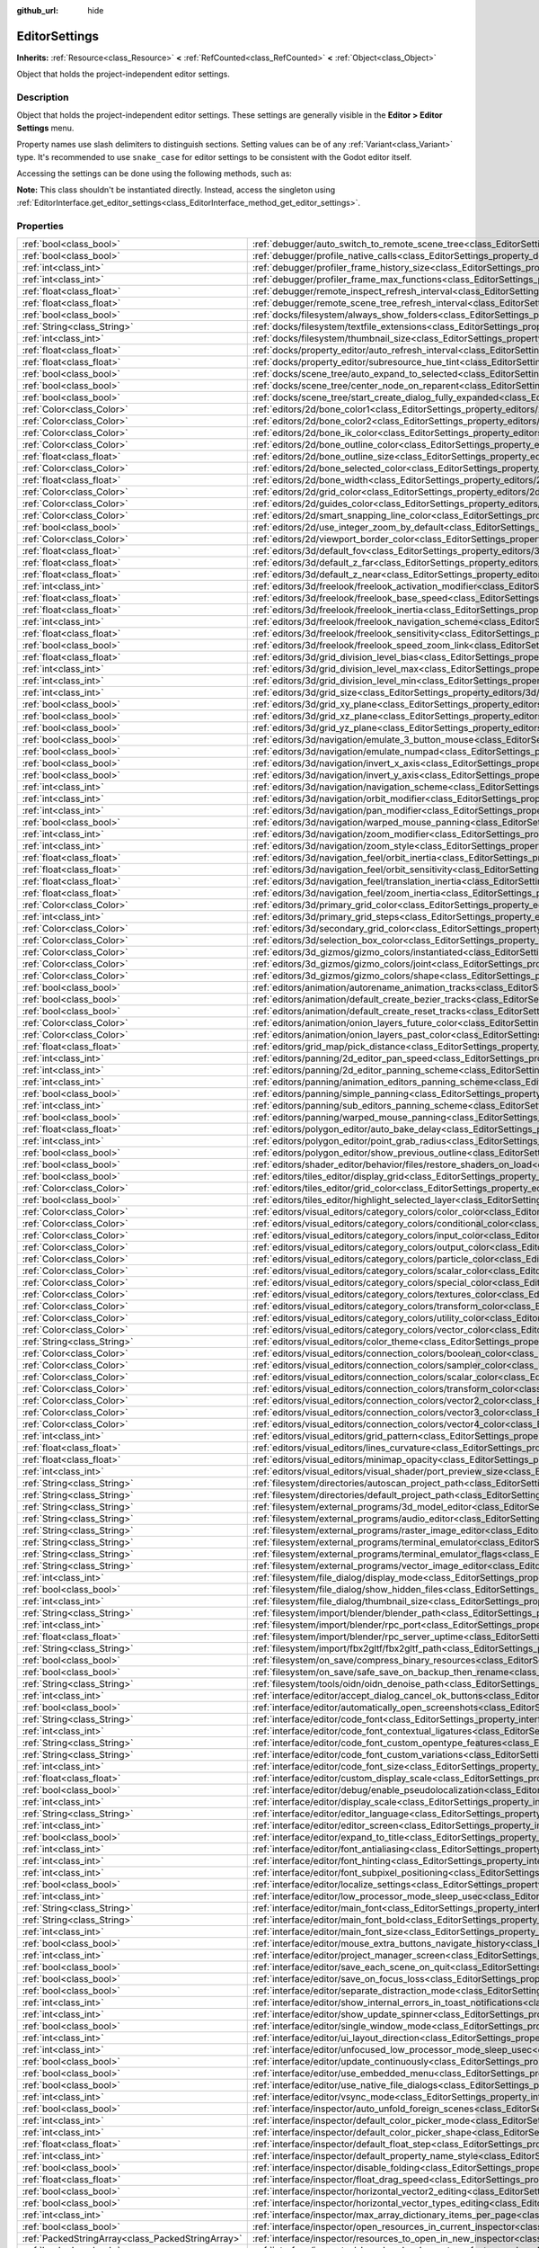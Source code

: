 :github_url: hide

.. DO NOT EDIT THIS FILE!!!
.. Generated automatically from Godot engine sources.
.. Generator: https://github.com/godotengine/godot/tree/master/doc/tools/make_rst.py.
.. XML source: https://github.com/godotengine/godot/tree/master/doc/classes/EditorSettings.xml.

.. _class_EditorSettings:

EditorSettings
==============

**Inherits:** :ref:`Resource<class_Resource>` **<** :ref:`RefCounted<class_RefCounted>` **<** :ref:`Object<class_Object>`

Object that holds the project-independent editor settings.

.. rst-class:: classref-introduction-group

Description
-----------

Object that holds the project-independent editor settings. These settings are generally visible in the **Editor > Editor Settings** menu.

Property names use slash delimiters to distinguish sections. Setting values can be of any :ref:`Variant<class_Variant>` type. It's recommended to use ``snake_case`` for editor settings to be consistent with the Godot editor itself.

Accessing the settings can be done using the following methods, such as:


.. tabs::

 .. code-tab:: gdscript

    var settings = EditorInterface.get_editor_settings()
    # `settings.set("some/property", 10)` also works as this class overrides `_set()` internally.
    settings.set_setting("some/property", 10)
    # `settings.get("some/property")` also works as this class overrides `_get()` internally.
    settings.get_setting("some/property")
    var list_of_settings = settings.get_property_list()

 .. code-tab:: csharp

    EditorSettings settings = EditorInterface.Singleton.GetEditorSettings();
    // `settings.set("some/property", value)` also works as this class overrides `_set()` internally.
    settings.SetSetting("some/property", Value);
    // `settings.get("some/property", value)` also works as this class overrides `_get()` internally.
    settings.GetSetting("some/property");
    Godot.Collections.Array<Godot.Collections.Dictionary> listOfSettings = settings.GetPropertyList();



\ **Note:** This class shouldn't be instantiated directly. Instead, access the singleton using :ref:`EditorInterface.get_editor_settings<class_EditorInterface_method_get_editor_settings>`.

.. rst-class:: classref-reftable-group

Properties
----------

.. table::
   :widths: auto

   +---------------------------------------------------+-------------------------------------------------------------------------------------------------------------------------------------------------------------------------------------------------------------------+
   | :ref:`bool<class_bool>`                           | :ref:`debugger/auto_switch_to_remote_scene_tree<class_EditorSettings_property_debugger/auto_switch_to_remote_scene_tree>`                                                                                         |
   +---------------------------------------------------+-------------------------------------------------------------------------------------------------------------------------------------------------------------------------------------------------------------------+
   | :ref:`bool<class_bool>`                           | :ref:`debugger/profile_native_calls<class_EditorSettings_property_debugger/profile_native_calls>`                                                                                                                 |
   +---------------------------------------------------+-------------------------------------------------------------------------------------------------------------------------------------------------------------------------------------------------------------------+
   | :ref:`int<class_int>`                             | :ref:`debugger/profiler_frame_history_size<class_EditorSettings_property_debugger/profiler_frame_history_size>`                                                                                                   |
   +---------------------------------------------------+-------------------------------------------------------------------------------------------------------------------------------------------------------------------------------------------------------------------+
   | :ref:`int<class_int>`                             | :ref:`debugger/profiler_frame_max_functions<class_EditorSettings_property_debugger/profiler_frame_max_functions>`                                                                                                 |
   +---------------------------------------------------+-------------------------------------------------------------------------------------------------------------------------------------------------------------------------------------------------------------------+
   | :ref:`float<class_float>`                         | :ref:`debugger/remote_inspect_refresh_interval<class_EditorSettings_property_debugger/remote_inspect_refresh_interval>`                                                                                           |
   +---------------------------------------------------+-------------------------------------------------------------------------------------------------------------------------------------------------------------------------------------------------------------------+
   | :ref:`float<class_float>`                         | :ref:`debugger/remote_scene_tree_refresh_interval<class_EditorSettings_property_debugger/remote_scene_tree_refresh_interval>`                                                                                     |
   +---------------------------------------------------+-------------------------------------------------------------------------------------------------------------------------------------------------------------------------------------------------------------------+
   | :ref:`bool<class_bool>`                           | :ref:`docks/filesystem/always_show_folders<class_EditorSettings_property_docks/filesystem/always_show_folders>`                                                                                                   |
   +---------------------------------------------------+-------------------------------------------------------------------------------------------------------------------------------------------------------------------------------------------------------------------+
   | :ref:`String<class_String>`                       | :ref:`docks/filesystem/textfile_extensions<class_EditorSettings_property_docks/filesystem/textfile_extensions>`                                                                                                   |
   +---------------------------------------------------+-------------------------------------------------------------------------------------------------------------------------------------------------------------------------------------------------------------------+
   | :ref:`int<class_int>`                             | :ref:`docks/filesystem/thumbnail_size<class_EditorSettings_property_docks/filesystem/thumbnail_size>`                                                                                                             |
   +---------------------------------------------------+-------------------------------------------------------------------------------------------------------------------------------------------------------------------------------------------------------------------+
   | :ref:`float<class_float>`                         | :ref:`docks/property_editor/auto_refresh_interval<class_EditorSettings_property_docks/property_editor/auto_refresh_interval>`                                                                                     |
   +---------------------------------------------------+-------------------------------------------------------------------------------------------------------------------------------------------------------------------------------------------------------------------+
   | :ref:`float<class_float>`                         | :ref:`docks/property_editor/subresource_hue_tint<class_EditorSettings_property_docks/property_editor/subresource_hue_tint>`                                                                                       |
   +---------------------------------------------------+-------------------------------------------------------------------------------------------------------------------------------------------------------------------------------------------------------------------+
   | :ref:`bool<class_bool>`                           | :ref:`docks/scene_tree/auto_expand_to_selected<class_EditorSettings_property_docks/scene_tree/auto_expand_to_selected>`                                                                                           |
   +---------------------------------------------------+-------------------------------------------------------------------------------------------------------------------------------------------------------------------------------------------------------------------+
   | :ref:`bool<class_bool>`                           | :ref:`docks/scene_tree/center_node_on_reparent<class_EditorSettings_property_docks/scene_tree/center_node_on_reparent>`                                                                                           |
   +---------------------------------------------------+-------------------------------------------------------------------------------------------------------------------------------------------------------------------------------------------------------------------+
   | :ref:`bool<class_bool>`                           | :ref:`docks/scene_tree/start_create_dialog_fully_expanded<class_EditorSettings_property_docks/scene_tree/start_create_dialog_fully_expanded>`                                                                     |
   +---------------------------------------------------+-------------------------------------------------------------------------------------------------------------------------------------------------------------------------------------------------------------------+
   | :ref:`Color<class_Color>`                         | :ref:`editors/2d/bone_color1<class_EditorSettings_property_editors/2d/bone_color1>`                                                                                                                               |
   +---------------------------------------------------+-------------------------------------------------------------------------------------------------------------------------------------------------------------------------------------------------------------------+
   | :ref:`Color<class_Color>`                         | :ref:`editors/2d/bone_color2<class_EditorSettings_property_editors/2d/bone_color2>`                                                                                                                               |
   +---------------------------------------------------+-------------------------------------------------------------------------------------------------------------------------------------------------------------------------------------------------------------------+
   | :ref:`Color<class_Color>`                         | :ref:`editors/2d/bone_ik_color<class_EditorSettings_property_editors/2d/bone_ik_color>`                                                                                                                           |
   +---------------------------------------------------+-------------------------------------------------------------------------------------------------------------------------------------------------------------------------------------------------------------------+
   | :ref:`Color<class_Color>`                         | :ref:`editors/2d/bone_outline_color<class_EditorSettings_property_editors/2d/bone_outline_color>`                                                                                                                 |
   +---------------------------------------------------+-------------------------------------------------------------------------------------------------------------------------------------------------------------------------------------------------------------------+
   | :ref:`float<class_float>`                         | :ref:`editors/2d/bone_outline_size<class_EditorSettings_property_editors/2d/bone_outline_size>`                                                                                                                   |
   +---------------------------------------------------+-------------------------------------------------------------------------------------------------------------------------------------------------------------------------------------------------------------------+
   | :ref:`Color<class_Color>`                         | :ref:`editors/2d/bone_selected_color<class_EditorSettings_property_editors/2d/bone_selected_color>`                                                                                                               |
   +---------------------------------------------------+-------------------------------------------------------------------------------------------------------------------------------------------------------------------------------------------------------------------+
   | :ref:`float<class_float>`                         | :ref:`editors/2d/bone_width<class_EditorSettings_property_editors/2d/bone_width>`                                                                                                                                 |
   +---------------------------------------------------+-------------------------------------------------------------------------------------------------------------------------------------------------------------------------------------------------------------------+
   | :ref:`Color<class_Color>`                         | :ref:`editors/2d/grid_color<class_EditorSettings_property_editors/2d/grid_color>`                                                                                                                                 |
   +---------------------------------------------------+-------------------------------------------------------------------------------------------------------------------------------------------------------------------------------------------------------------------+
   | :ref:`Color<class_Color>`                         | :ref:`editors/2d/guides_color<class_EditorSettings_property_editors/2d/guides_color>`                                                                                                                             |
   +---------------------------------------------------+-------------------------------------------------------------------------------------------------------------------------------------------------------------------------------------------------------------------+
   | :ref:`Color<class_Color>`                         | :ref:`editors/2d/smart_snapping_line_color<class_EditorSettings_property_editors/2d/smart_snapping_line_color>`                                                                                                   |
   +---------------------------------------------------+-------------------------------------------------------------------------------------------------------------------------------------------------------------------------------------------------------------------+
   | :ref:`bool<class_bool>`                           | :ref:`editors/2d/use_integer_zoom_by_default<class_EditorSettings_property_editors/2d/use_integer_zoom_by_default>`                                                                                               |
   +---------------------------------------------------+-------------------------------------------------------------------------------------------------------------------------------------------------------------------------------------------------------------------+
   | :ref:`Color<class_Color>`                         | :ref:`editors/2d/viewport_border_color<class_EditorSettings_property_editors/2d/viewport_border_color>`                                                                                                           |
   +---------------------------------------------------+-------------------------------------------------------------------------------------------------------------------------------------------------------------------------------------------------------------------+
   | :ref:`float<class_float>`                         | :ref:`editors/3d/default_fov<class_EditorSettings_property_editors/3d/default_fov>`                                                                                                                               |
   +---------------------------------------------------+-------------------------------------------------------------------------------------------------------------------------------------------------------------------------------------------------------------------+
   | :ref:`float<class_float>`                         | :ref:`editors/3d/default_z_far<class_EditorSettings_property_editors/3d/default_z_far>`                                                                                                                           |
   +---------------------------------------------------+-------------------------------------------------------------------------------------------------------------------------------------------------------------------------------------------------------------------+
   | :ref:`float<class_float>`                         | :ref:`editors/3d/default_z_near<class_EditorSettings_property_editors/3d/default_z_near>`                                                                                                                         |
   +---------------------------------------------------+-------------------------------------------------------------------------------------------------------------------------------------------------------------------------------------------------------------------+
   | :ref:`int<class_int>`                             | :ref:`editors/3d/freelook/freelook_activation_modifier<class_EditorSettings_property_editors/3d/freelook/freelook_activation_modifier>`                                                                           |
   +---------------------------------------------------+-------------------------------------------------------------------------------------------------------------------------------------------------------------------------------------------------------------------+
   | :ref:`float<class_float>`                         | :ref:`editors/3d/freelook/freelook_base_speed<class_EditorSettings_property_editors/3d/freelook/freelook_base_speed>`                                                                                             |
   +---------------------------------------------------+-------------------------------------------------------------------------------------------------------------------------------------------------------------------------------------------------------------------+
   | :ref:`float<class_float>`                         | :ref:`editors/3d/freelook/freelook_inertia<class_EditorSettings_property_editors/3d/freelook/freelook_inertia>`                                                                                                   |
   +---------------------------------------------------+-------------------------------------------------------------------------------------------------------------------------------------------------------------------------------------------------------------------+
   | :ref:`int<class_int>`                             | :ref:`editors/3d/freelook/freelook_navigation_scheme<class_EditorSettings_property_editors/3d/freelook/freelook_navigation_scheme>`                                                                               |
   +---------------------------------------------------+-------------------------------------------------------------------------------------------------------------------------------------------------------------------------------------------------------------------+
   | :ref:`float<class_float>`                         | :ref:`editors/3d/freelook/freelook_sensitivity<class_EditorSettings_property_editors/3d/freelook/freelook_sensitivity>`                                                                                           |
   +---------------------------------------------------+-------------------------------------------------------------------------------------------------------------------------------------------------------------------------------------------------------------------+
   | :ref:`bool<class_bool>`                           | :ref:`editors/3d/freelook/freelook_speed_zoom_link<class_EditorSettings_property_editors/3d/freelook/freelook_speed_zoom_link>`                                                                                   |
   +---------------------------------------------------+-------------------------------------------------------------------------------------------------------------------------------------------------------------------------------------------------------------------+
   | :ref:`float<class_float>`                         | :ref:`editors/3d/grid_division_level_bias<class_EditorSettings_property_editors/3d/grid_division_level_bias>`                                                                                                     |
   +---------------------------------------------------+-------------------------------------------------------------------------------------------------------------------------------------------------------------------------------------------------------------------+
   | :ref:`int<class_int>`                             | :ref:`editors/3d/grid_division_level_max<class_EditorSettings_property_editors/3d/grid_division_level_max>`                                                                                                       |
   +---------------------------------------------------+-------------------------------------------------------------------------------------------------------------------------------------------------------------------------------------------------------------------+
   | :ref:`int<class_int>`                             | :ref:`editors/3d/grid_division_level_min<class_EditorSettings_property_editors/3d/grid_division_level_min>`                                                                                                       |
   +---------------------------------------------------+-------------------------------------------------------------------------------------------------------------------------------------------------------------------------------------------------------------------+
   | :ref:`int<class_int>`                             | :ref:`editors/3d/grid_size<class_EditorSettings_property_editors/3d/grid_size>`                                                                                                                                   |
   +---------------------------------------------------+-------------------------------------------------------------------------------------------------------------------------------------------------------------------------------------------------------------------+
   | :ref:`bool<class_bool>`                           | :ref:`editors/3d/grid_xy_plane<class_EditorSettings_property_editors/3d/grid_xy_plane>`                                                                                                                           |
   +---------------------------------------------------+-------------------------------------------------------------------------------------------------------------------------------------------------------------------------------------------------------------------+
   | :ref:`bool<class_bool>`                           | :ref:`editors/3d/grid_xz_plane<class_EditorSettings_property_editors/3d/grid_xz_plane>`                                                                                                                           |
   +---------------------------------------------------+-------------------------------------------------------------------------------------------------------------------------------------------------------------------------------------------------------------------+
   | :ref:`bool<class_bool>`                           | :ref:`editors/3d/grid_yz_plane<class_EditorSettings_property_editors/3d/grid_yz_plane>`                                                                                                                           |
   +---------------------------------------------------+-------------------------------------------------------------------------------------------------------------------------------------------------------------------------------------------------------------------+
   | :ref:`bool<class_bool>`                           | :ref:`editors/3d/navigation/emulate_3_button_mouse<class_EditorSettings_property_editors/3d/navigation/emulate_3_button_mouse>`                                                                                   |
   +---------------------------------------------------+-------------------------------------------------------------------------------------------------------------------------------------------------------------------------------------------------------------------+
   | :ref:`bool<class_bool>`                           | :ref:`editors/3d/navigation/emulate_numpad<class_EditorSettings_property_editors/3d/navigation/emulate_numpad>`                                                                                                   |
   +---------------------------------------------------+-------------------------------------------------------------------------------------------------------------------------------------------------------------------------------------------------------------------+
   | :ref:`bool<class_bool>`                           | :ref:`editors/3d/navigation/invert_x_axis<class_EditorSettings_property_editors/3d/navigation/invert_x_axis>`                                                                                                     |
   +---------------------------------------------------+-------------------------------------------------------------------------------------------------------------------------------------------------------------------------------------------------------------------+
   | :ref:`bool<class_bool>`                           | :ref:`editors/3d/navigation/invert_y_axis<class_EditorSettings_property_editors/3d/navigation/invert_y_axis>`                                                                                                     |
   +---------------------------------------------------+-------------------------------------------------------------------------------------------------------------------------------------------------------------------------------------------------------------------+
   | :ref:`int<class_int>`                             | :ref:`editors/3d/navigation/navigation_scheme<class_EditorSettings_property_editors/3d/navigation/navigation_scheme>`                                                                                             |
   +---------------------------------------------------+-------------------------------------------------------------------------------------------------------------------------------------------------------------------------------------------------------------------+
   | :ref:`int<class_int>`                             | :ref:`editors/3d/navigation/orbit_modifier<class_EditorSettings_property_editors/3d/navigation/orbit_modifier>`                                                                                                   |
   +---------------------------------------------------+-------------------------------------------------------------------------------------------------------------------------------------------------------------------------------------------------------------------+
   | :ref:`int<class_int>`                             | :ref:`editors/3d/navigation/pan_modifier<class_EditorSettings_property_editors/3d/navigation/pan_modifier>`                                                                                                       |
   +---------------------------------------------------+-------------------------------------------------------------------------------------------------------------------------------------------------------------------------------------------------------------------+
   | :ref:`bool<class_bool>`                           | :ref:`editors/3d/navigation/warped_mouse_panning<class_EditorSettings_property_editors/3d/navigation/warped_mouse_panning>`                                                                                       |
   +---------------------------------------------------+-------------------------------------------------------------------------------------------------------------------------------------------------------------------------------------------------------------------+
   | :ref:`int<class_int>`                             | :ref:`editors/3d/navigation/zoom_modifier<class_EditorSettings_property_editors/3d/navigation/zoom_modifier>`                                                                                                     |
   +---------------------------------------------------+-------------------------------------------------------------------------------------------------------------------------------------------------------------------------------------------------------------------+
   | :ref:`int<class_int>`                             | :ref:`editors/3d/navigation/zoom_style<class_EditorSettings_property_editors/3d/navigation/zoom_style>`                                                                                                           |
   +---------------------------------------------------+-------------------------------------------------------------------------------------------------------------------------------------------------------------------------------------------------------------------+
   | :ref:`float<class_float>`                         | :ref:`editors/3d/navigation_feel/orbit_inertia<class_EditorSettings_property_editors/3d/navigation_feel/orbit_inertia>`                                                                                           |
   +---------------------------------------------------+-------------------------------------------------------------------------------------------------------------------------------------------------------------------------------------------------------------------+
   | :ref:`float<class_float>`                         | :ref:`editors/3d/navigation_feel/orbit_sensitivity<class_EditorSettings_property_editors/3d/navigation_feel/orbit_sensitivity>`                                                                                   |
   +---------------------------------------------------+-------------------------------------------------------------------------------------------------------------------------------------------------------------------------------------------------------------------+
   | :ref:`float<class_float>`                         | :ref:`editors/3d/navigation_feel/translation_inertia<class_EditorSettings_property_editors/3d/navigation_feel/translation_inertia>`                                                                               |
   +---------------------------------------------------+-------------------------------------------------------------------------------------------------------------------------------------------------------------------------------------------------------------------+
   | :ref:`float<class_float>`                         | :ref:`editors/3d/navigation_feel/zoom_inertia<class_EditorSettings_property_editors/3d/navigation_feel/zoom_inertia>`                                                                                             |
   +---------------------------------------------------+-------------------------------------------------------------------------------------------------------------------------------------------------------------------------------------------------------------------+
   | :ref:`Color<class_Color>`                         | :ref:`editors/3d/primary_grid_color<class_EditorSettings_property_editors/3d/primary_grid_color>`                                                                                                                 |
   +---------------------------------------------------+-------------------------------------------------------------------------------------------------------------------------------------------------------------------------------------------------------------------+
   | :ref:`int<class_int>`                             | :ref:`editors/3d/primary_grid_steps<class_EditorSettings_property_editors/3d/primary_grid_steps>`                                                                                                                 |
   +---------------------------------------------------+-------------------------------------------------------------------------------------------------------------------------------------------------------------------------------------------------------------------+
   | :ref:`Color<class_Color>`                         | :ref:`editors/3d/secondary_grid_color<class_EditorSettings_property_editors/3d/secondary_grid_color>`                                                                                                             |
   +---------------------------------------------------+-------------------------------------------------------------------------------------------------------------------------------------------------------------------------------------------------------------------+
   | :ref:`Color<class_Color>`                         | :ref:`editors/3d/selection_box_color<class_EditorSettings_property_editors/3d/selection_box_color>`                                                                                                               |
   +---------------------------------------------------+-------------------------------------------------------------------------------------------------------------------------------------------------------------------------------------------------------------------+
   | :ref:`Color<class_Color>`                         | :ref:`editors/3d_gizmos/gizmo_colors/instantiated<class_EditorSettings_property_editors/3d_gizmos/gizmo_colors/instantiated>`                                                                                     |
   +---------------------------------------------------+-------------------------------------------------------------------------------------------------------------------------------------------------------------------------------------------------------------------+
   | :ref:`Color<class_Color>`                         | :ref:`editors/3d_gizmos/gizmo_colors/joint<class_EditorSettings_property_editors/3d_gizmos/gizmo_colors/joint>`                                                                                                   |
   +---------------------------------------------------+-------------------------------------------------------------------------------------------------------------------------------------------------------------------------------------------------------------------+
   | :ref:`Color<class_Color>`                         | :ref:`editors/3d_gizmos/gizmo_colors/shape<class_EditorSettings_property_editors/3d_gizmos/gizmo_colors/shape>`                                                                                                   |
   +---------------------------------------------------+-------------------------------------------------------------------------------------------------------------------------------------------------------------------------------------------------------------------+
   | :ref:`bool<class_bool>`                           | :ref:`editors/animation/autorename_animation_tracks<class_EditorSettings_property_editors/animation/autorename_animation_tracks>`                                                                                 |
   +---------------------------------------------------+-------------------------------------------------------------------------------------------------------------------------------------------------------------------------------------------------------------------+
   | :ref:`bool<class_bool>`                           | :ref:`editors/animation/default_create_bezier_tracks<class_EditorSettings_property_editors/animation/default_create_bezier_tracks>`                                                                               |
   +---------------------------------------------------+-------------------------------------------------------------------------------------------------------------------------------------------------------------------------------------------------------------------+
   | :ref:`bool<class_bool>`                           | :ref:`editors/animation/default_create_reset_tracks<class_EditorSettings_property_editors/animation/default_create_reset_tracks>`                                                                                 |
   +---------------------------------------------------+-------------------------------------------------------------------------------------------------------------------------------------------------------------------------------------------------------------------+
   | :ref:`Color<class_Color>`                         | :ref:`editors/animation/onion_layers_future_color<class_EditorSettings_property_editors/animation/onion_layers_future_color>`                                                                                     |
   +---------------------------------------------------+-------------------------------------------------------------------------------------------------------------------------------------------------------------------------------------------------------------------+
   | :ref:`Color<class_Color>`                         | :ref:`editors/animation/onion_layers_past_color<class_EditorSettings_property_editors/animation/onion_layers_past_color>`                                                                                         |
   +---------------------------------------------------+-------------------------------------------------------------------------------------------------------------------------------------------------------------------------------------------------------------------+
   | :ref:`float<class_float>`                         | :ref:`editors/grid_map/pick_distance<class_EditorSettings_property_editors/grid_map/pick_distance>`                                                                                                               |
   +---------------------------------------------------+-------------------------------------------------------------------------------------------------------------------------------------------------------------------------------------------------------------------+
   | :ref:`int<class_int>`                             | :ref:`editors/panning/2d_editor_pan_speed<class_EditorSettings_property_editors/panning/2d_editor_pan_speed>`                                                                                                     |
   +---------------------------------------------------+-------------------------------------------------------------------------------------------------------------------------------------------------------------------------------------------------------------------+
   | :ref:`int<class_int>`                             | :ref:`editors/panning/2d_editor_panning_scheme<class_EditorSettings_property_editors/panning/2d_editor_panning_scheme>`                                                                                           |
   +---------------------------------------------------+-------------------------------------------------------------------------------------------------------------------------------------------------------------------------------------------------------------------+
   | :ref:`int<class_int>`                             | :ref:`editors/panning/animation_editors_panning_scheme<class_EditorSettings_property_editors/panning/animation_editors_panning_scheme>`                                                                           |
   +---------------------------------------------------+-------------------------------------------------------------------------------------------------------------------------------------------------------------------------------------------------------------------+
   | :ref:`bool<class_bool>`                           | :ref:`editors/panning/simple_panning<class_EditorSettings_property_editors/panning/simple_panning>`                                                                                                               |
   +---------------------------------------------------+-------------------------------------------------------------------------------------------------------------------------------------------------------------------------------------------------------------------+
   | :ref:`int<class_int>`                             | :ref:`editors/panning/sub_editors_panning_scheme<class_EditorSettings_property_editors/panning/sub_editors_panning_scheme>`                                                                                       |
   +---------------------------------------------------+-------------------------------------------------------------------------------------------------------------------------------------------------------------------------------------------------------------------+
   | :ref:`bool<class_bool>`                           | :ref:`editors/panning/warped_mouse_panning<class_EditorSettings_property_editors/panning/warped_mouse_panning>`                                                                                                   |
   +---------------------------------------------------+-------------------------------------------------------------------------------------------------------------------------------------------------------------------------------------------------------------------+
   | :ref:`float<class_float>`                         | :ref:`editors/polygon_editor/auto_bake_delay<class_EditorSettings_property_editors/polygon_editor/auto_bake_delay>`                                                                                               |
   +---------------------------------------------------+-------------------------------------------------------------------------------------------------------------------------------------------------------------------------------------------------------------------+
   | :ref:`int<class_int>`                             | :ref:`editors/polygon_editor/point_grab_radius<class_EditorSettings_property_editors/polygon_editor/point_grab_radius>`                                                                                           |
   +---------------------------------------------------+-------------------------------------------------------------------------------------------------------------------------------------------------------------------------------------------------------------------+
   | :ref:`bool<class_bool>`                           | :ref:`editors/polygon_editor/show_previous_outline<class_EditorSettings_property_editors/polygon_editor/show_previous_outline>`                                                                                   |
   +---------------------------------------------------+-------------------------------------------------------------------------------------------------------------------------------------------------------------------------------------------------------------------+
   | :ref:`bool<class_bool>`                           | :ref:`editors/shader_editor/behavior/files/restore_shaders_on_load<class_EditorSettings_property_editors/shader_editor/behavior/files/restore_shaders_on_load>`                                                   |
   +---------------------------------------------------+-------------------------------------------------------------------------------------------------------------------------------------------------------------------------------------------------------------------+
   | :ref:`bool<class_bool>`                           | :ref:`editors/tiles_editor/display_grid<class_EditorSettings_property_editors/tiles_editor/display_grid>`                                                                                                         |
   +---------------------------------------------------+-------------------------------------------------------------------------------------------------------------------------------------------------------------------------------------------------------------------+
   | :ref:`Color<class_Color>`                         | :ref:`editors/tiles_editor/grid_color<class_EditorSettings_property_editors/tiles_editor/grid_color>`                                                                                                             |
   +---------------------------------------------------+-------------------------------------------------------------------------------------------------------------------------------------------------------------------------------------------------------------------+
   | :ref:`bool<class_bool>`                           | :ref:`editors/tiles_editor/highlight_selected_layer<class_EditorSettings_property_editors/tiles_editor/highlight_selected_layer>`                                                                                 |
   +---------------------------------------------------+-------------------------------------------------------------------------------------------------------------------------------------------------------------------------------------------------------------------+
   | :ref:`Color<class_Color>`                         | :ref:`editors/visual_editors/category_colors/color_color<class_EditorSettings_property_editors/visual_editors/category_colors/color_color>`                                                                       |
   +---------------------------------------------------+-------------------------------------------------------------------------------------------------------------------------------------------------------------------------------------------------------------------+
   | :ref:`Color<class_Color>`                         | :ref:`editors/visual_editors/category_colors/conditional_color<class_EditorSettings_property_editors/visual_editors/category_colors/conditional_color>`                                                           |
   +---------------------------------------------------+-------------------------------------------------------------------------------------------------------------------------------------------------------------------------------------------------------------------+
   | :ref:`Color<class_Color>`                         | :ref:`editors/visual_editors/category_colors/input_color<class_EditorSettings_property_editors/visual_editors/category_colors/input_color>`                                                                       |
   +---------------------------------------------------+-------------------------------------------------------------------------------------------------------------------------------------------------------------------------------------------------------------------+
   | :ref:`Color<class_Color>`                         | :ref:`editors/visual_editors/category_colors/output_color<class_EditorSettings_property_editors/visual_editors/category_colors/output_color>`                                                                     |
   +---------------------------------------------------+-------------------------------------------------------------------------------------------------------------------------------------------------------------------------------------------------------------------+
   | :ref:`Color<class_Color>`                         | :ref:`editors/visual_editors/category_colors/particle_color<class_EditorSettings_property_editors/visual_editors/category_colors/particle_color>`                                                                 |
   +---------------------------------------------------+-------------------------------------------------------------------------------------------------------------------------------------------------------------------------------------------------------------------+
   | :ref:`Color<class_Color>`                         | :ref:`editors/visual_editors/category_colors/scalar_color<class_EditorSettings_property_editors/visual_editors/category_colors/scalar_color>`                                                                     |
   +---------------------------------------------------+-------------------------------------------------------------------------------------------------------------------------------------------------------------------------------------------------------------------+
   | :ref:`Color<class_Color>`                         | :ref:`editors/visual_editors/category_colors/special_color<class_EditorSettings_property_editors/visual_editors/category_colors/special_color>`                                                                   |
   +---------------------------------------------------+-------------------------------------------------------------------------------------------------------------------------------------------------------------------------------------------------------------------+
   | :ref:`Color<class_Color>`                         | :ref:`editors/visual_editors/category_colors/textures_color<class_EditorSettings_property_editors/visual_editors/category_colors/textures_color>`                                                                 |
   +---------------------------------------------------+-------------------------------------------------------------------------------------------------------------------------------------------------------------------------------------------------------------------+
   | :ref:`Color<class_Color>`                         | :ref:`editors/visual_editors/category_colors/transform_color<class_EditorSettings_property_editors/visual_editors/category_colors/transform_color>`                                                               |
   +---------------------------------------------------+-------------------------------------------------------------------------------------------------------------------------------------------------------------------------------------------------------------------+
   | :ref:`Color<class_Color>`                         | :ref:`editors/visual_editors/category_colors/utility_color<class_EditorSettings_property_editors/visual_editors/category_colors/utility_color>`                                                                   |
   +---------------------------------------------------+-------------------------------------------------------------------------------------------------------------------------------------------------------------------------------------------------------------------+
   | :ref:`Color<class_Color>`                         | :ref:`editors/visual_editors/category_colors/vector_color<class_EditorSettings_property_editors/visual_editors/category_colors/vector_color>`                                                                     |
   +---------------------------------------------------+-------------------------------------------------------------------------------------------------------------------------------------------------------------------------------------------------------------------+
   | :ref:`String<class_String>`                       | :ref:`editors/visual_editors/color_theme<class_EditorSettings_property_editors/visual_editors/color_theme>`                                                                                                       |
   +---------------------------------------------------+-------------------------------------------------------------------------------------------------------------------------------------------------------------------------------------------------------------------+
   | :ref:`Color<class_Color>`                         | :ref:`editors/visual_editors/connection_colors/boolean_color<class_EditorSettings_property_editors/visual_editors/connection_colors/boolean_color>`                                                               |
   +---------------------------------------------------+-------------------------------------------------------------------------------------------------------------------------------------------------------------------------------------------------------------------+
   | :ref:`Color<class_Color>`                         | :ref:`editors/visual_editors/connection_colors/sampler_color<class_EditorSettings_property_editors/visual_editors/connection_colors/sampler_color>`                                                               |
   +---------------------------------------------------+-------------------------------------------------------------------------------------------------------------------------------------------------------------------------------------------------------------------+
   | :ref:`Color<class_Color>`                         | :ref:`editors/visual_editors/connection_colors/scalar_color<class_EditorSettings_property_editors/visual_editors/connection_colors/scalar_color>`                                                                 |
   +---------------------------------------------------+-------------------------------------------------------------------------------------------------------------------------------------------------------------------------------------------------------------------+
   | :ref:`Color<class_Color>`                         | :ref:`editors/visual_editors/connection_colors/transform_color<class_EditorSettings_property_editors/visual_editors/connection_colors/transform_color>`                                                           |
   +---------------------------------------------------+-------------------------------------------------------------------------------------------------------------------------------------------------------------------------------------------------------------------+
   | :ref:`Color<class_Color>`                         | :ref:`editors/visual_editors/connection_colors/vector2_color<class_EditorSettings_property_editors/visual_editors/connection_colors/vector2_color>`                                                               |
   +---------------------------------------------------+-------------------------------------------------------------------------------------------------------------------------------------------------------------------------------------------------------------------+
   | :ref:`Color<class_Color>`                         | :ref:`editors/visual_editors/connection_colors/vector3_color<class_EditorSettings_property_editors/visual_editors/connection_colors/vector3_color>`                                                               |
   +---------------------------------------------------+-------------------------------------------------------------------------------------------------------------------------------------------------------------------------------------------------------------------+
   | :ref:`Color<class_Color>`                         | :ref:`editors/visual_editors/connection_colors/vector4_color<class_EditorSettings_property_editors/visual_editors/connection_colors/vector4_color>`                                                               |
   +---------------------------------------------------+-------------------------------------------------------------------------------------------------------------------------------------------------------------------------------------------------------------------+
   | :ref:`int<class_int>`                             | :ref:`editors/visual_editors/grid_pattern<class_EditorSettings_property_editors/visual_editors/grid_pattern>`                                                                                                     |
   +---------------------------------------------------+-------------------------------------------------------------------------------------------------------------------------------------------------------------------------------------------------------------------+
   | :ref:`float<class_float>`                         | :ref:`editors/visual_editors/lines_curvature<class_EditorSettings_property_editors/visual_editors/lines_curvature>`                                                                                               |
   +---------------------------------------------------+-------------------------------------------------------------------------------------------------------------------------------------------------------------------------------------------------------------------+
   | :ref:`float<class_float>`                         | :ref:`editors/visual_editors/minimap_opacity<class_EditorSettings_property_editors/visual_editors/minimap_opacity>`                                                                                               |
   +---------------------------------------------------+-------------------------------------------------------------------------------------------------------------------------------------------------------------------------------------------------------------------+
   | :ref:`int<class_int>`                             | :ref:`editors/visual_editors/visual_shader/port_preview_size<class_EditorSettings_property_editors/visual_editors/visual_shader/port_preview_size>`                                                               |
   +---------------------------------------------------+-------------------------------------------------------------------------------------------------------------------------------------------------------------------------------------------------------------------+
   | :ref:`String<class_String>`                       | :ref:`filesystem/directories/autoscan_project_path<class_EditorSettings_property_filesystem/directories/autoscan_project_path>`                                                                                   |
   +---------------------------------------------------+-------------------------------------------------------------------------------------------------------------------------------------------------------------------------------------------------------------------+
   | :ref:`String<class_String>`                       | :ref:`filesystem/directories/default_project_path<class_EditorSettings_property_filesystem/directories/default_project_path>`                                                                                     |
   +---------------------------------------------------+-------------------------------------------------------------------------------------------------------------------------------------------------------------------------------------------------------------------+
   | :ref:`String<class_String>`                       | :ref:`filesystem/external_programs/3d_model_editor<class_EditorSettings_property_filesystem/external_programs/3d_model_editor>`                                                                                   |
   +---------------------------------------------------+-------------------------------------------------------------------------------------------------------------------------------------------------------------------------------------------------------------------+
   | :ref:`String<class_String>`                       | :ref:`filesystem/external_programs/audio_editor<class_EditorSettings_property_filesystem/external_programs/audio_editor>`                                                                                         |
   +---------------------------------------------------+-------------------------------------------------------------------------------------------------------------------------------------------------------------------------------------------------------------------+
   | :ref:`String<class_String>`                       | :ref:`filesystem/external_programs/raster_image_editor<class_EditorSettings_property_filesystem/external_programs/raster_image_editor>`                                                                           |
   +---------------------------------------------------+-------------------------------------------------------------------------------------------------------------------------------------------------------------------------------------------------------------------+
   | :ref:`String<class_String>`                       | :ref:`filesystem/external_programs/terminal_emulator<class_EditorSettings_property_filesystem/external_programs/terminal_emulator>`                                                                               |
   +---------------------------------------------------+-------------------------------------------------------------------------------------------------------------------------------------------------------------------------------------------------------------------+
   | :ref:`String<class_String>`                       | :ref:`filesystem/external_programs/terminal_emulator_flags<class_EditorSettings_property_filesystem/external_programs/terminal_emulator_flags>`                                                                   |
   +---------------------------------------------------+-------------------------------------------------------------------------------------------------------------------------------------------------------------------------------------------------------------------+
   | :ref:`String<class_String>`                       | :ref:`filesystem/external_programs/vector_image_editor<class_EditorSettings_property_filesystem/external_programs/vector_image_editor>`                                                                           |
   +---------------------------------------------------+-------------------------------------------------------------------------------------------------------------------------------------------------------------------------------------------------------------------+
   | :ref:`int<class_int>`                             | :ref:`filesystem/file_dialog/display_mode<class_EditorSettings_property_filesystem/file_dialog/display_mode>`                                                                                                     |
   +---------------------------------------------------+-------------------------------------------------------------------------------------------------------------------------------------------------------------------------------------------------------------------+
   | :ref:`bool<class_bool>`                           | :ref:`filesystem/file_dialog/show_hidden_files<class_EditorSettings_property_filesystem/file_dialog/show_hidden_files>`                                                                                           |
   +---------------------------------------------------+-------------------------------------------------------------------------------------------------------------------------------------------------------------------------------------------------------------------+
   | :ref:`int<class_int>`                             | :ref:`filesystem/file_dialog/thumbnail_size<class_EditorSettings_property_filesystem/file_dialog/thumbnail_size>`                                                                                                 |
   +---------------------------------------------------+-------------------------------------------------------------------------------------------------------------------------------------------------------------------------------------------------------------------+
   | :ref:`String<class_String>`                       | :ref:`filesystem/import/blender/blender_path<class_EditorSettings_property_filesystem/import/blender/blender_path>`                                                                                               |
   +---------------------------------------------------+-------------------------------------------------------------------------------------------------------------------------------------------------------------------------------------------------------------------+
   | :ref:`int<class_int>`                             | :ref:`filesystem/import/blender/rpc_port<class_EditorSettings_property_filesystem/import/blender/rpc_port>`                                                                                                       |
   +---------------------------------------------------+-------------------------------------------------------------------------------------------------------------------------------------------------------------------------------------------------------------------+
   | :ref:`float<class_float>`                         | :ref:`filesystem/import/blender/rpc_server_uptime<class_EditorSettings_property_filesystem/import/blender/rpc_server_uptime>`                                                                                     |
   +---------------------------------------------------+-------------------------------------------------------------------------------------------------------------------------------------------------------------------------------------------------------------------+
   | :ref:`String<class_String>`                       | :ref:`filesystem/import/fbx2gltf/fbx2gltf_path<class_EditorSettings_property_filesystem/import/fbx2gltf/fbx2gltf_path>`                                                                                           |
   +---------------------------------------------------+-------------------------------------------------------------------------------------------------------------------------------------------------------------------------------------------------------------------+
   | :ref:`bool<class_bool>`                           | :ref:`filesystem/on_save/compress_binary_resources<class_EditorSettings_property_filesystem/on_save/compress_binary_resources>`                                                                                   |
   +---------------------------------------------------+-------------------------------------------------------------------------------------------------------------------------------------------------------------------------------------------------------------------+
   | :ref:`bool<class_bool>`                           | :ref:`filesystem/on_save/safe_save_on_backup_then_rename<class_EditorSettings_property_filesystem/on_save/safe_save_on_backup_then_rename>`                                                                       |
   +---------------------------------------------------+-------------------------------------------------------------------------------------------------------------------------------------------------------------------------------------------------------------------+
   | :ref:`String<class_String>`                       | :ref:`filesystem/tools/oidn/oidn_denoise_path<class_EditorSettings_property_filesystem/tools/oidn/oidn_denoise_path>`                                                                                             |
   +---------------------------------------------------+-------------------------------------------------------------------------------------------------------------------------------------------------------------------------------------------------------------------+
   | :ref:`int<class_int>`                             | :ref:`interface/editor/accept_dialog_cancel_ok_buttons<class_EditorSettings_property_interface/editor/accept_dialog_cancel_ok_buttons>`                                                                           |
   +---------------------------------------------------+-------------------------------------------------------------------------------------------------------------------------------------------------------------------------------------------------------------------+
   | :ref:`bool<class_bool>`                           | :ref:`interface/editor/automatically_open_screenshots<class_EditorSettings_property_interface/editor/automatically_open_screenshots>`                                                                             |
   +---------------------------------------------------+-------------------------------------------------------------------------------------------------------------------------------------------------------------------------------------------------------------------+
   | :ref:`String<class_String>`                       | :ref:`interface/editor/code_font<class_EditorSettings_property_interface/editor/code_font>`                                                                                                                       |
   +---------------------------------------------------+-------------------------------------------------------------------------------------------------------------------------------------------------------------------------------------------------------------------+
   | :ref:`int<class_int>`                             | :ref:`interface/editor/code_font_contextual_ligatures<class_EditorSettings_property_interface/editor/code_font_contextual_ligatures>`                                                                             |
   +---------------------------------------------------+-------------------------------------------------------------------------------------------------------------------------------------------------------------------------------------------------------------------+
   | :ref:`String<class_String>`                       | :ref:`interface/editor/code_font_custom_opentype_features<class_EditorSettings_property_interface/editor/code_font_custom_opentype_features>`                                                                     |
   +---------------------------------------------------+-------------------------------------------------------------------------------------------------------------------------------------------------------------------------------------------------------------------+
   | :ref:`String<class_String>`                       | :ref:`interface/editor/code_font_custom_variations<class_EditorSettings_property_interface/editor/code_font_custom_variations>`                                                                                   |
   +---------------------------------------------------+-------------------------------------------------------------------------------------------------------------------------------------------------------------------------------------------------------------------+
   | :ref:`int<class_int>`                             | :ref:`interface/editor/code_font_size<class_EditorSettings_property_interface/editor/code_font_size>`                                                                                                             |
   +---------------------------------------------------+-------------------------------------------------------------------------------------------------------------------------------------------------------------------------------------------------------------------+
   | :ref:`float<class_float>`                         | :ref:`interface/editor/custom_display_scale<class_EditorSettings_property_interface/editor/custom_display_scale>`                                                                                                 |
   +---------------------------------------------------+-------------------------------------------------------------------------------------------------------------------------------------------------------------------------------------------------------------------+
   | :ref:`bool<class_bool>`                           | :ref:`interface/editor/debug/enable_pseudolocalization<class_EditorSettings_property_interface/editor/debug/enable_pseudolocalization>`                                                                           |
   +---------------------------------------------------+-------------------------------------------------------------------------------------------------------------------------------------------------------------------------------------------------------------------+
   | :ref:`int<class_int>`                             | :ref:`interface/editor/display_scale<class_EditorSettings_property_interface/editor/display_scale>`                                                                                                               |
   +---------------------------------------------------+-------------------------------------------------------------------------------------------------------------------------------------------------------------------------------------------------------------------+
   | :ref:`String<class_String>`                       | :ref:`interface/editor/editor_language<class_EditorSettings_property_interface/editor/editor_language>`                                                                                                           |
   +---------------------------------------------------+-------------------------------------------------------------------------------------------------------------------------------------------------------------------------------------------------------------------+
   | :ref:`int<class_int>`                             | :ref:`interface/editor/editor_screen<class_EditorSettings_property_interface/editor/editor_screen>`                                                                                                               |
   +---------------------------------------------------+-------------------------------------------------------------------------------------------------------------------------------------------------------------------------------------------------------------------+
   | :ref:`bool<class_bool>`                           | :ref:`interface/editor/expand_to_title<class_EditorSettings_property_interface/editor/expand_to_title>`                                                                                                           |
   +---------------------------------------------------+-------------------------------------------------------------------------------------------------------------------------------------------------------------------------------------------------------------------+
   | :ref:`int<class_int>`                             | :ref:`interface/editor/font_antialiasing<class_EditorSettings_property_interface/editor/font_antialiasing>`                                                                                                       |
   +---------------------------------------------------+-------------------------------------------------------------------------------------------------------------------------------------------------------------------------------------------------------------------+
   | :ref:`int<class_int>`                             | :ref:`interface/editor/font_hinting<class_EditorSettings_property_interface/editor/font_hinting>`                                                                                                                 |
   +---------------------------------------------------+-------------------------------------------------------------------------------------------------------------------------------------------------------------------------------------------------------------------+
   | :ref:`int<class_int>`                             | :ref:`interface/editor/font_subpixel_positioning<class_EditorSettings_property_interface/editor/font_subpixel_positioning>`                                                                                       |
   +---------------------------------------------------+-------------------------------------------------------------------------------------------------------------------------------------------------------------------------------------------------------------------+
   | :ref:`bool<class_bool>`                           | :ref:`interface/editor/localize_settings<class_EditorSettings_property_interface/editor/localize_settings>`                                                                                                       |
   +---------------------------------------------------+-------------------------------------------------------------------------------------------------------------------------------------------------------------------------------------------------------------------+
   | :ref:`int<class_int>`                             | :ref:`interface/editor/low_processor_mode_sleep_usec<class_EditorSettings_property_interface/editor/low_processor_mode_sleep_usec>`                                                                               |
   +---------------------------------------------------+-------------------------------------------------------------------------------------------------------------------------------------------------------------------------------------------------------------------+
   | :ref:`String<class_String>`                       | :ref:`interface/editor/main_font<class_EditorSettings_property_interface/editor/main_font>`                                                                                                                       |
   +---------------------------------------------------+-------------------------------------------------------------------------------------------------------------------------------------------------------------------------------------------------------------------+
   | :ref:`String<class_String>`                       | :ref:`interface/editor/main_font_bold<class_EditorSettings_property_interface/editor/main_font_bold>`                                                                                                             |
   +---------------------------------------------------+-------------------------------------------------------------------------------------------------------------------------------------------------------------------------------------------------------------------+
   | :ref:`int<class_int>`                             | :ref:`interface/editor/main_font_size<class_EditorSettings_property_interface/editor/main_font_size>`                                                                                                             |
   +---------------------------------------------------+-------------------------------------------------------------------------------------------------------------------------------------------------------------------------------------------------------------------+
   | :ref:`bool<class_bool>`                           | :ref:`interface/editor/mouse_extra_buttons_navigate_history<class_EditorSettings_property_interface/editor/mouse_extra_buttons_navigate_history>`                                                                 |
   +---------------------------------------------------+-------------------------------------------------------------------------------------------------------------------------------------------------------------------------------------------------------------------+
   | :ref:`int<class_int>`                             | :ref:`interface/editor/project_manager_screen<class_EditorSettings_property_interface/editor/project_manager_screen>`                                                                                             |
   +---------------------------------------------------+-------------------------------------------------------------------------------------------------------------------------------------------------------------------------------------------------------------------+
   | :ref:`bool<class_bool>`                           | :ref:`interface/editor/save_each_scene_on_quit<class_EditorSettings_property_interface/editor/save_each_scene_on_quit>`                                                                                           |
   +---------------------------------------------------+-------------------------------------------------------------------------------------------------------------------------------------------------------------------------------------------------------------------+
   | :ref:`bool<class_bool>`                           | :ref:`interface/editor/save_on_focus_loss<class_EditorSettings_property_interface/editor/save_on_focus_loss>`                                                                                                     |
   +---------------------------------------------------+-------------------------------------------------------------------------------------------------------------------------------------------------------------------------------------------------------------------+
   | :ref:`bool<class_bool>`                           | :ref:`interface/editor/separate_distraction_mode<class_EditorSettings_property_interface/editor/separate_distraction_mode>`                                                                                       |
   +---------------------------------------------------+-------------------------------------------------------------------------------------------------------------------------------------------------------------------------------------------------------------------+
   | :ref:`int<class_int>`                             | :ref:`interface/editor/show_internal_errors_in_toast_notifications<class_EditorSettings_property_interface/editor/show_internal_errors_in_toast_notifications>`                                                   |
   +---------------------------------------------------+-------------------------------------------------------------------------------------------------------------------------------------------------------------------------------------------------------------------+
   | :ref:`int<class_int>`                             | :ref:`interface/editor/show_update_spinner<class_EditorSettings_property_interface/editor/show_update_spinner>`                                                                                                   |
   +---------------------------------------------------+-------------------------------------------------------------------------------------------------------------------------------------------------------------------------------------------------------------------+
   | :ref:`bool<class_bool>`                           | :ref:`interface/editor/single_window_mode<class_EditorSettings_property_interface/editor/single_window_mode>`                                                                                                     |
   +---------------------------------------------------+-------------------------------------------------------------------------------------------------------------------------------------------------------------------------------------------------------------------+
   | :ref:`int<class_int>`                             | :ref:`interface/editor/ui_layout_direction<class_EditorSettings_property_interface/editor/ui_layout_direction>`                                                                                                   |
   +---------------------------------------------------+-------------------------------------------------------------------------------------------------------------------------------------------------------------------------------------------------------------------+
   | :ref:`int<class_int>`                             | :ref:`interface/editor/unfocused_low_processor_mode_sleep_usec<class_EditorSettings_property_interface/editor/unfocused_low_processor_mode_sleep_usec>`                                                           |
   +---------------------------------------------------+-------------------------------------------------------------------------------------------------------------------------------------------------------------------------------------------------------------------+
   | :ref:`bool<class_bool>`                           | :ref:`interface/editor/update_continuously<class_EditorSettings_property_interface/editor/update_continuously>`                                                                                                   |
   +---------------------------------------------------+-------------------------------------------------------------------------------------------------------------------------------------------------------------------------------------------------------------------+
   | :ref:`bool<class_bool>`                           | :ref:`interface/editor/use_embedded_menu<class_EditorSettings_property_interface/editor/use_embedded_menu>`                                                                                                       |
   +---------------------------------------------------+-------------------------------------------------------------------------------------------------------------------------------------------------------------------------------------------------------------------+
   | :ref:`bool<class_bool>`                           | :ref:`interface/editor/use_native_file_dialogs<class_EditorSettings_property_interface/editor/use_native_file_dialogs>`                                                                                           |
   +---------------------------------------------------+-------------------------------------------------------------------------------------------------------------------------------------------------------------------------------------------------------------------+
   | :ref:`int<class_int>`                             | :ref:`interface/editor/vsync_mode<class_EditorSettings_property_interface/editor/vsync_mode>`                                                                                                                     |
   +---------------------------------------------------+-------------------------------------------------------------------------------------------------------------------------------------------------------------------------------------------------------------------+
   | :ref:`bool<class_bool>`                           | :ref:`interface/inspector/auto_unfold_foreign_scenes<class_EditorSettings_property_interface/inspector/auto_unfold_foreign_scenes>`                                                                               |
   +---------------------------------------------------+-------------------------------------------------------------------------------------------------------------------------------------------------------------------------------------------------------------------+
   | :ref:`int<class_int>`                             | :ref:`interface/inspector/default_color_picker_mode<class_EditorSettings_property_interface/inspector/default_color_picker_mode>`                                                                                 |
   +---------------------------------------------------+-------------------------------------------------------------------------------------------------------------------------------------------------------------------------------------------------------------------+
   | :ref:`int<class_int>`                             | :ref:`interface/inspector/default_color_picker_shape<class_EditorSettings_property_interface/inspector/default_color_picker_shape>`                                                                               |
   +---------------------------------------------------+-------------------------------------------------------------------------------------------------------------------------------------------------------------------------------------------------------------------+
   | :ref:`float<class_float>`                         | :ref:`interface/inspector/default_float_step<class_EditorSettings_property_interface/inspector/default_float_step>`                                                                                               |
   +---------------------------------------------------+-------------------------------------------------------------------------------------------------------------------------------------------------------------------------------------------------------------------+
   | :ref:`int<class_int>`                             | :ref:`interface/inspector/default_property_name_style<class_EditorSettings_property_interface/inspector/default_property_name_style>`                                                                             |
   +---------------------------------------------------+-------------------------------------------------------------------------------------------------------------------------------------------------------------------------------------------------------------------+
   | :ref:`bool<class_bool>`                           | :ref:`interface/inspector/disable_folding<class_EditorSettings_property_interface/inspector/disable_folding>`                                                                                                     |
   +---------------------------------------------------+-------------------------------------------------------------------------------------------------------------------------------------------------------------------------------------------------------------------+
   | :ref:`float<class_float>`                         | :ref:`interface/inspector/float_drag_speed<class_EditorSettings_property_interface/inspector/float_drag_speed>`                                                                                                   |
   +---------------------------------------------------+-------------------------------------------------------------------------------------------------------------------------------------------------------------------------------------------------------------------+
   | :ref:`bool<class_bool>`                           | :ref:`interface/inspector/horizontal_vector2_editing<class_EditorSettings_property_interface/inspector/horizontal_vector2_editing>`                                                                               |
   +---------------------------------------------------+-------------------------------------------------------------------------------------------------------------------------------------------------------------------------------------------------------------------+
   | :ref:`bool<class_bool>`                           | :ref:`interface/inspector/horizontal_vector_types_editing<class_EditorSettings_property_interface/inspector/horizontal_vector_types_editing>`                                                                     |
   +---------------------------------------------------+-------------------------------------------------------------------------------------------------------------------------------------------------------------------------------------------------------------------+
   | :ref:`int<class_int>`                             | :ref:`interface/inspector/max_array_dictionary_items_per_page<class_EditorSettings_property_interface/inspector/max_array_dictionary_items_per_page>`                                                             |
   +---------------------------------------------------+-------------------------------------------------------------------------------------------------------------------------------------------------------------------------------------------------------------------+
   | :ref:`bool<class_bool>`                           | :ref:`interface/inspector/open_resources_in_current_inspector<class_EditorSettings_property_interface/inspector/open_resources_in_current_inspector>`                                                             |
   +---------------------------------------------------+-------------------------------------------------------------------------------------------------------------------------------------------------------------------------------------------------------------------+
   | :ref:`PackedStringArray<class_PackedStringArray>` | :ref:`interface/inspector/resources_to_open_in_new_inspector<class_EditorSettings_property_interface/inspector/resources_to_open_in_new_inspector>`                                                               |
   +---------------------------------------------------+-------------------------------------------------------------------------------------------------------------------------------------------------------------------------------------------------------------------+
   | :ref:`bool<class_bool>`                           | :ref:`interface/inspector/show_low_level_opentype_features<class_EditorSettings_property_interface/inspector/show_low_level_opentype_features>`                                                                   |
   +---------------------------------------------------+-------------------------------------------------------------------------------------------------------------------------------------------------------------------------------------------------------------------+
   | :ref:`bool<class_bool>`                           | :ref:`interface/multi_window/enable<class_EditorSettings_property_interface/multi_window/enable>`                                                                                                                 |
   +---------------------------------------------------+-------------------------------------------------------------------------------------------------------------------------------------------------------------------------------------------------------------------+
   | :ref:`bool<class_bool>`                           | :ref:`interface/multi_window/maximize_window<class_EditorSettings_property_interface/multi_window/maximize_window>`                                                                                               |
   +---------------------------------------------------+-------------------------------------------------------------------------------------------------------------------------------------------------------------------------------------------------------------------+
   | :ref:`bool<class_bool>`                           | :ref:`interface/multi_window/restore_windows_on_load<class_EditorSettings_property_interface/multi_window/restore_windows_on_load>`                                                                               |
   +---------------------------------------------------+-------------------------------------------------------------------------------------------------------------------------------------------------------------------------------------------------------------------+
   | :ref:`int<class_int>`                             | :ref:`interface/scene_tabs/display_close_button<class_EditorSettings_property_interface/scene_tabs/display_close_button>`                                                                                         |
   +---------------------------------------------------+-------------------------------------------------------------------------------------------------------------------------------------------------------------------------------------------------------------------+
   | :ref:`int<class_int>`                             | :ref:`interface/scene_tabs/maximum_width<class_EditorSettings_property_interface/scene_tabs/maximum_width>`                                                                                                       |
   +---------------------------------------------------+-------------------------------------------------------------------------------------------------------------------------------------------------------------------------------------------------------------------+
   | :ref:`bool<class_bool>`                           | :ref:`interface/scene_tabs/restore_scenes_on_load<class_EditorSettings_property_interface/scene_tabs/restore_scenes_on_load>`                                                                                     |
   +---------------------------------------------------+-------------------------------------------------------------------------------------------------------------------------------------------------------------------------------------------------------------------+
   | :ref:`bool<class_bool>`                           | :ref:`interface/scene_tabs/show_script_button<class_EditorSettings_property_interface/scene_tabs/show_script_button>`                                                                                             |
   +---------------------------------------------------+-------------------------------------------------------------------------------------------------------------------------------------------------------------------------------------------------------------------+
   | :ref:`bool<class_bool>`                           | :ref:`interface/scene_tabs/show_thumbnail_on_hover<class_EditorSettings_property_interface/scene_tabs/show_thumbnail_on_hover>`                                                                                   |
   +---------------------------------------------------+-------------------------------------------------------------------------------------------------------------------------------------------------------------------------------------------------------------------+
   | :ref:`Color<class_Color>`                         | :ref:`interface/theme/accent_color<class_EditorSettings_property_interface/theme/accent_color>`                                                                                                                   |
   +---------------------------------------------------+-------------------------------------------------------------------------------------------------------------------------------------------------------------------------------------------------------------------+
   | :ref:`int<class_int>`                             | :ref:`interface/theme/additional_spacing<class_EditorSettings_property_interface/theme/additional_spacing>`                                                                                                       |
   +---------------------------------------------------+-------------------------------------------------------------------------------------------------------------------------------------------------------------------------------------------------------------------+
   | :ref:`Color<class_Color>`                         | :ref:`interface/theme/base_color<class_EditorSettings_property_interface/theme/base_color>`                                                                                                                       |
   +---------------------------------------------------+-------------------------------------------------------------------------------------------------------------------------------------------------------------------------------------------------------------------+
   | :ref:`int<class_int>`                             | :ref:`interface/theme/base_spacing<class_EditorSettings_property_interface/theme/base_spacing>`                                                                                                                   |
   +---------------------------------------------------+-------------------------------------------------------------------------------------------------------------------------------------------------------------------------------------------------------------------+
   | :ref:`int<class_int>`                             | :ref:`interface/theme/border_size<class_EditorSettings_property_interface/theme/border_size>`                                                                                                                     |
   +---------------------------------------------------+-------------------------------------------------------------------------------------------------------------------------------------------------------------------------------------------------------------------+
   | :ref:`float<class_float>`                         | :ref:`interface/theme/contrast<class_EditorSettings_property_interface/theme/contrast>`                                                                                                                           |
   +---------------------------------------------------+-------------------------------------------------------------------------------------------------------------------------------------------------------------------------------------------------------------------+
   | :ref:`int<class_int>`                             | :ref:`interface/theme/corner_radius<class_EditorSettings_property_interface/theme/corner_radius>`                                                                                                                 |
   +---------------------------------------------------+-------------------------------------------------------------------------------------------------------------------------------------------------------------------------------------------------------------------+
   | :ref:`String<class_String>`                       | :ref:`interface/theme/custom_theme<class_EditorSettings_property_interface/theme/custom_theme>`                                                                                                                   |
   +---------------------------------------------------+-------------------------------------------------------------------------------------------------------------------------------------------------------------------------------------------------------------------+
   | :ref:`bool<class_bool>`                           | :ref:`interface/theme/draw_extra_borders<class_EditorSettings_property_interface/theme/draw_extra_borders>`                                                                                                       |
   +---------------------------------------------------+-------------------------------------------------------------------------------------------------------------------------------------------------------------------------------------------------------------------+
   | :ref:`bool<class_bool>`                           | :ref:`interface/theme/follow_system_theme<class_EditorSettings_property_interface/theme/follow_system_theme>`                                                                                                     |
   +---------------------------------------------------+-------------------------------------------------------------------------------------------------------------------------------------------------------------------------------------------------------------------+
   | :ref:`int<class_int>`                             | :ref:`interface/theme/icon_and_font_color<class_EditorSettings_property_interface/theme/icon_and_font_color>`                                                                                                     |
   +---------------------------------------------------+-------------------------------------------------------------------------------------------------------------------------------------------------------------------------------------------------------------------+
   | :ref:`float<class_float>`                         | :ref:`interface/theme/icon_saturation<class_EditorSettings_property_interface/theme/icon_saturation>`                                                                                                             |
   +---------------------------------------------------+-------------------------------------------------------------------------------------------------------------------------------------------------------------------------------------------------------------------+
   | :ref:`String<class_String>`                       | :ref:`interface/theme/preset<class_EditorSettings_property_interface/theme/preset>`                                                                                                                               |
   +---------------------------------------------------+-------------------------------------------------------------------------------------------------------------------------------------------------------------------------------------------------------------------+
   | :ref:`float<class_float>`                         | :ref:`interface/theme/relationship_line_opacity<class_EditorSettings_property_interface/theme/relationship_line_opacity>`                                                                                         |
   +---------------------------------------------------+-------------------------------------------------------------------------------------------------------------------------------------------------------------------------------------------------------------------+
   | :ref:`String<class_String>`                       | :ref:`interface/theme/spacing_preset<class_EditorSettings_property_interface/theme/spacing_preset>`                                                                                                               |
   +---------------------------------------------------+-------------------------------------------------------------------------------------------------------------------------------------------------------------------------------------------------------------------+
   | :ref:`bool<class_bool>`                           | :ref:`interface/theme/use_system_accent_color<class_EditorSettings_property_interface/theme/use_system_accent_color>`                                                                                             |
   +---------------------------------------------------+-------------------------------------------------------------------------------------------------------------------------------------------------------------------------------------------------------------------+
   | :ref:`bool<class_bool>`                           | :ref:`interface/touchscreen/enable_long_press_as_right_click<class_EditorSettings_property_interface/touchscreen/enable_long_press_as_right_click>`                                                               |
   +---------------------------------------------------+-------------------------------------------------------------------------------------------------------------------------------------------------------------------------------------------------------------------+
   | :ref:`bool<class_bool>`                           | :ref:`interface/touchscreen/enable_pan_and_scale_gestures<class_EditorSettings_property_interface/touchscreen/enable_pan_and_scale_gestures>`                                                                     |
   +---------------------------------------------------+-------------------------------------------------------------------------------------------------------------------------------------------------------------------------------------------------------------------+
   | :ref:`bool<class_bool>`                           | :ref:`interface/touchscreen/increase_scrollbar_touch_area<class_EditorSettings_property_interface/touchscreen/increase_scrollbar_touch_area>`                                                                     |
   +---------------------------------------------------+-------------------------------------------------------------------------------------------------------------------------------------------------------------------------------------------------------------------+
   | :ref:`float<class_float>`                         | :ref:`interface/touchscreen/scale_gizmo_handles<class_EditorSettings_property_interface/touchscreen/scale_gizmo_handles>`                                                                                         |
   +---------------------------------------------------+-------------------------------------------------------------------------------------------------------------------------------------------------------------------------------------------------------------------+
   | :ref:`int<class_int>`                             | :ref:`network/connection/network_mode<class_EditorSettings_property_network/connection/network_mode>`                                                                                                             |
   +---------------------------------------------------+-------------------------------------------------------------------------------------------------------------------------------------------------------------------------------------------------------------------+
   | :ref:`String<class_String>`                       | :ref:`network/debug/remote_host<class_EditorSettings_property_network/debug/remote_host>`                                                                                                                         |
   +---------------------------------------------------+-------------------------------------------------------------------------------------------------------------------------------------------------------------------------------------------------------------------+
   | :ref:`int<class_int>`                             | :ref:`network/debug/remote_port<class_EditorSettings_property_network/debug/remote_port>`                                                                                                                         |
   +---------------------------------------------------+-------------------------------------------------------------------------------------------------------------------------------------------------------------------------------------------------------------------+
   | :ref:`String<class_String>`                       | :ref:`network/http_proxy/host<class_EditorSettings_property_network/http_proxy/host>`                                                                                                                             |
   +---------------------------------------------------+-------------------------------------------------------------------------------------------------------------------------------------------------------------------------------------------------------------------+
   | :ref:`int<class_int>`                             | :ref:`network/http_proxy/port<class_EditorSettings_property_network/http_proxy/port>`                                                                                                                             |
   +---------------------------------------------------+-------------------------------------------------------------------------------------------------------------------------------------------------------------------------------------------------------------------+
   | :ref:`String<class_String>`                       | :ref:`network/tls/editor_tls_certificates<class_EditorSettings_property_network/tls/editor_tls_certificates>`                                                                                                     |
   +---------------------------------------------------+-------------------------------------------------------------------------------------------------------------------------------------------------------------------------------------------------------------------+
   | :ref:`String<class_String>`                       | :ref:`project_manager/default_renderer<class_EditorSettings_property_project_manager/default_renderer>`                                                                                                           |
   +---------------------------------------------------+-------------------------------------------------------------------------------------------------------------------------------------------------------------------------------------------------------------------+
   | :ref:`int<class_int>`                             | :ref:`project_manager/directory_naming_convention<class_EditorSettings_property_project_manager/directory_naming_convention>`                                                                                     |
   +---------------------------------------------------+-------------------------------------------------------------------------------------------------------------------------------------------------------------------------------------------------------------------+
   | :ref:`int<class_int>`                             | :ref:`project_manager/sorting_order<class_EditorSettings_property_project_manager/sorting_order>`                                                                                                                 |
   +---------------------------------------------------+-------------------------------------------------------------------------------------------------------------------------------------------------------------------------------------------------------------------+
   | :ref:`bool<class_bool>`                           | :ref:`run/auto_save/save_before_running<class_EditorSettings_property_run/auto_save/save_before_running>`                                                                                                         |
   +---------------------------------------------------+-------------------------------------------------------------------------------------------------------------------------------------------------------------------------------------------------------------------+
   | :ref:`bool<class_bool>`                           | :ref:`run/output/always_clear_output_on_play<class_EditorSettings_property_run/output/always_clear_output_on_play>`                                                                                               |
   +---------------------------------------------------+-------------------------------------------------------------------------------------------------------------------------------------------------------------------------------------------------------------------+
   | :ref:`bool<class_bool>`                           | :ref:`run/output/always_close_output_on_stop<class_EditorSettings_property_run/output/always_close_output_on_stop>`                                                                                               |
   +---------------------------------------------------+-------------------------------------------------------------------------------------------------------------------------------------------------------------------------------------------------------------------+
   | :ref:`bool<class_bool>`                           | :ref:`run/output/always_open_output_on_play<class_EditorSettings_property_run/output/always_open_output_on_play>`                                                                                                 |
   +---------------------------------------------------+-------------------------------------------------------------------------------------------------------------------------------------------------------------------------------------------------------------------+
   | :ref:`int<class_int>`                             | :ref:`run/output/font_size<class_EditorSettings_property_run/output/font_size>`                                                                                                                                   |
   +---------------------------------------------------+-------------------------------------------------------------------------------------------------------------------------------------------------------------------------------------------------------------------+
   | :ref:`bool<class_bool>`                           | :ref:`run/platforms/linuxbsd/prefer_wayland<class_EditorSettings_property_run/platforms/linuxbsd/prefer_wayland>`                                                                                                 |
   +---------------------------------------------------+-------------------------------------------------------------------------------------------------------------------------------------------------------------------------------------------------------------------+
   | :ref:`int<class_int>`                             | :ref:`run/window_placement/android_window<class_EditorSettings_property_run/window_placement/android_window>`                                                                                                     |
   +---------------------------------------------------+-------------------------------------------------------------------------------------------------------------------------------------------------------------------------------------------------------------------+
   | :ref:`int<class_int>`                             | :ref:`run/window_placement/rect<class_EditorSettings_property_run/window_placement/rect>`                                                                                                                         |
   +---------------------------------------------------+-------------------------------------------------------------------------------------------------------------------------------------------------------------------------------------------------------------------+
   | :ref:`Vector2<class_Vector2>`                     | :ref:`run/window_placement/rect_custom_position<class_EditorSettings_property_run/window_placement/rect_custom_position>`                                                                                         |
   +---------------------------------------------------+-------------------------------------------------------------------------------------------------------------------------------------------------------------------------------------------------------------------+
   | :ref:`int<class_int>`                             | :ref:`run/window_placement/screen<class_EditorSettings_property_run/window_placement/screen>`                                                                                                                     |
   +---------------------------------------------------+-------------------------------------------------------------------------------------------------------------------------------------------------------------------------------------------------------------------+
   | :ref:`bool<class_bool>`                           | :ref:`text_editor/appearance/caret/caret_blink<class_EditorSettings_property_text_editor/appearance/caret/caret_blink>`                                                                                           |
   +---------------------------------------------------+-------------------------------------------------------------------------------------------------------------------------------------------------------------------------------------------------------------------+
   | :ref:`float<class_float>`                         | :ref:`text_editor/appearance/caret/caret_blink_interval<class_EditorSettings_property_text_editor/appearance/caret/caret_blink_interval>`                                                                         |
   +---------------------------------------------------+-------------------------------------------------------------------------------------------------------------------------------------------------------------------------------------------------------------------+
   | :ref:`bool<class_bool>`                           | :ref:`text_editor/appearance/caret/highlight_all_occurrences<class_EditorSettings_property_text_editor/appearance/caret/highlight_all_occurrences>`                                                               |
   +---------------------------------------------------+-------------------------------------------------------------------------------------------------------------------------------------------------------------------------------------------------------------------+
   | :ref:`bool<class_bool>`                           | :ref:`text_editor/appearance/caret/highlight_current_line<class_EditorSettings_property_text_editor/appearance/caret/highlight_current_line>`                                                                     |
   +---------------------------------------------------+-------------------------------------------------------------------------------------------------------------------------------------------------------------------------------------------------------------------+
   | :ref:`int<class_int>`                             | :ref:`text_editor/appearance/caret/type<class_EditorSettings_property_text_editor/appearance/caret/type>`                                                                                                         |
   +---------------------------------------------------+-------------------------------------------------------------------------------------------------------------------------------------------------------------------------------------------------------------------+
   | :ref:`int<class_int>`                             | :ref:`text_editor/appearance/guidelines/line_length_guideline_hard_column<class_EditorSettings_property_text_editor/appearance/guidelines/line_length_guideline_hard_column>`                                     |
   +---------------------------------------------------+-------------------------------------------------------------------------------------------------------------------------------------------------------------------------------------------------------------------+
   | :ref:`int<class_int>`                             | :ref:`text_editor/appearance/guidelines/line_length_guideline_soft_column<class_EditorSettings_property_text_editor/appearance/guidelines/line_length_guideline_soft_column>`                                     |
   +---------------------------------------------------+-------------------------------------------------------------------------------------------------------------------------------------------------------------------------------------------------------------------+
   | :ref:`bool<class_bool>`                           | :ref:`text_editor/appearance/guidelines/show_line_length_guidelines<class_EditorSettings_property_text_editor/appearance/guidelines/show_line_length_guidelines>`                                                 |
   +---------------------------------------------------+-------------------------------------------------------------------------------------------------------------------------------------------------------------------------------------------------------------------+
   | :ref:`bool<class_bool>`                           | :ref:`text_editor/appearance/gutters/highlight_type_safe_lines<class_EditorSettings_property_text_editor/appearance/gutters/highlight_type_safe_lines>`                                                           |
   +---------------------------------------------------+-------------------------------------------------------------------------------------------------------------------------------------------------------------------------------------------------------------------+
   | :ref:`bool<class_bool>`                           | :ref:`text_editor/appearance/gutters/line_numbers_zero_padded<class_EditorSettings_property_text_editor/appearance/gutters/line_numbers_zero_padded>`                                                             |
   +---------------------------------------------------+-------------------------------------------------------------------------------------------------------------------------------------------------------------------------------------------------------------------+
   | :ref:`bool<class_bool>`                           | :ref:`text_editor/appearance/gutters/show_info_gutter<class_EditorSettings_property_text_editor/appearance/gutters/show_info_gutter>`                                                                             |
   +---------------------------------------------------+-------------------------------------------------------------------------------------------------------------------------------------------------------------------------------------------------------------------+
   | :ref:`bool<class_bool>`                           | :ref:`text_editor/appearance/gutters/show_line_numbers<class_EditorSettings_property_text_editor/appearance/gutters/show_line_numbers>`                                                                           |
   +---------------------------------------------------+-------------------------------------------------------------------------------------------------------------------------------------------------------------------------------------------------------------------+
   | :ref:`int<class_int>`                             | :ref:`text_editor/appearance/lines/autowrap_mode<class_EditorSettings_property_text_editor/appearance/lines/autowrap_mode>`                                                                                       |
   +---------------------------------------------------+-------------------------------------------------------------------------------------------------------------------------------------------------------------------------------------------------------------------+
   | :ref:`bool<class_bool>`                           | :ref:`text_editor/appearance/lines/code_folding<class_EditorSettings_property_text_editor/appearance/lines/code_folding>`                                                                                         |
   +---------------------------------------------------+-------------------------------------------------------------------------------------------------------------------------------------------------------------------------------------------------------------------+
   | :ref:`int<class_int>`                             | :ref:`text_editor/appearance/lines/word_wrap<class_EditorSettings_property_text_editor/appearance/lines/word_wrap>`                                                                                               |
   +---------------------------------------------------+-------------------------------------------------------------------------------------------------------------------------------------------------------------------------------------------------------------------+
   | :ref:`int<class_int>`                             | :ref:`text_editor/appearance/minimap/minimap_width<class_EditorSettings_property_text_editor/appearance/minimap/minimap_width>`                                                                                   |
   +---------------------------------------------------+-------------------------------------------------------------------------------------------------------------------------------------------------------------------------------------------------------------------+
   | :ref:`bool<class_bool>`                           | :ref:`text_editor/appearance/minimap/show_minimap<class_EditorSettings_property_text_editor/appearance/minimap/show_minimap>`                                                                                     |
   +---------------------------------------------------+-------------------------------------------------------------------------------------------------------------------------------------------------------------------------------------------------------------------+
   | :ref:`bool<class_bool>`                           | :ref:`text_editor/appearance/whitespace/draw_spaces<class_EditorSettings_property_text_editor/appearance/whitespace/draw_spaces>`                                                                                 |
   +---------------------------------------------------+-------------------------------------------------------------------------------------------------------------------------------------------------------------------------------------------------------------------+
   | :ref:`bool<class_bool>`                           | :ref:`text_editor/appearance/whitespace/draw_tabs<class_EditorSettings_property_text_editor/appearance/whitespace/draw_tabs>`                                                                                     |
   +---------------------------------------------------+-------------------------------------------------------------------------------------------------------------------------------------------------------------------------------------------------------------------+
   | :ref:`int<class_int>`                             | :ref:`text_editor/appearance/whitespace/line_spacing<class_EditorSettings_property_text_editor/appearance/whitespace/line_spacing>`                                                                               |
   +---------------------------------------------------+-------------------------------------------------------------------------------------------------------------------------------------------------------------------------------------------------------------------+
   | :ref:`bool<class_bool>`                           | :ref:`text_editor/behavior/files/auto_reload_scripts_on_external_change<class_EditorSettings_property_text_editor/behavior/files/auto_reload_scripts_on_external_change>`                                         |
   +---------------------------------------------------+-------------------------------------------------------------------------------------------------------------------------------------------------------------------------------------------------------------------+
   | :ref:`int<class_int>`                             | :ref:`text_editor/behavior/files/autosave_interval_secs<class_EditorSettings_property_text_editor/behavior/files/autosave_interval_secs>`                                                                         |
   +---------------------------------------------------+-------------------------------------------------------------------------------------------------------------------------------------------------------------------------------------------------------------------+
   | :ref:`bool<class_bool>`                           | :ref:`text_editor/behavior/files/convert_indent_on_save<class_EditorSettings_property_text_editor/behavior/files/convert_indent_on_save>`                                                                         |
   +---------------------------------------------------+-------------------------------------------------------------------------------------------------------------------------------------------------------------------------------------------------------------------+
   | :ref:`bool<class_bool>`                           | :ref:`text_editor/behavior/files/restore_scripts_on_load<class_EditorSettings_property_text_editor/behavior/files/restore_scripts_on_load>`                                                                       |
   +---------------------------------------------------+-------------------------------------------------------------------------------------------------------------------------------------------------------------------------------------------------------------------+
   | :ref:`bool<class_bool>`                           | :ref:`text_editor/behavior/files/trim_trailing_whitespace_on_save<class_EditorSettings_property_text_editor/behavior/files/trim_trailing_whitespace_on_save>`                                                     |
   +---------------------------------------------------+-------------------------------------------------------------------------------------------------------------------------------------------------------------------------------------------------------------------+
   | :ref:`bool<class_bool>`                           | :ref:`text_editor/behavior/indent/auto_indent<class_EditorSettings_property_text_editor/behavior/indent/auto_indent>`                                                                                             |
   +---------------------------------------------------+-------------------------------------------------------------------------------------------------------------------------------------------------------------------------------------------------------------------+
   | :ref:`bool<class_bool>`                           | :ref:`text_editor/behavior/indent/indent_wrapped_lines<class_EditorSettings_property_text_editor/behavior/indent/indent_wrapped_lines>`                                                                           |
   +---------------------------------------------------+-------------------------------------------------------------------------------------------------------------------------------------------------------------------------------------------------------------------+
   | :ref:`int<class_int>`                             | :ref:`text_editor/behavior/indent/size<class_EditorSettings_property_text_editor/behavior/indent/size>`                                                                                                           |
   +---------------------------------------------------+-------------------------------------------------------------------------------------------------------------------------------------------------------------------------------------------------------------------+
   | :ref:`int<class_int>`                             | :ref:`text_editor/behavior/indent/type<class_EditorSettings_property_text_editor/behavior/indent/type>`                                                                                                           |
   +---------------------------------------------------+-------------------------------------------------------------------------------------------------------------------------------------------------------------------------------------------------------------------+
   | :ref:`bool<class_bool>`                           | :ref:`text_editor/behavior/navigation/drag_and_drop_selection<class_EditorSettings_property_text_editor/behavior/navigation/drag_and_drop_selection>`                                                             |
   +---------------------------------------------------+-------------------------------------------------------------------------------------------------------------------------------------------------------------------------------------------------------------------+
   | :ref:`bool<class_bool>`                           | :ref:`text_editor/behavior/navigation/move_caret_on_right_click<class_EditorSettings_property_text_editor/behavior/navigation/move_caret_on_right_click>`                                                         |
   +---------------------------------------------------+-------------------------------------------------------------------------------------------------------------------------------------------------------------------------------------------------------------------+
   | :ref:`bool<class_bool>`                           | :ref:`text_editor/behavior/navigation/open_script_when_connecting_signal_to_existing_method<class_EditorSettings_property_text_editor/behavior/navigation/open_script_when_connecting_signal_to_existing_method>` |
   +---------------------------------------------------+-------------------------------------------------------------------------------------------------------------------------------------------------------------------------------------------------------------------+
   | :ref:`bool<class_bool>`                           | :ref:`text_editor/behavior/navigation/scroll_past_end_of_file<class_EditorSettings_property_text_editor/behavior/navigation/scroll_past_end_of_file>`                                                             |
   +---------------------------------------------------+-------------------------------------------------------------------------------------------------------------------------------------------------------------------------------------------------------------------+
   | :ref:`bool<class_bool>`                           | :ref:`text_editor/behavior/navigation/smooth_scrolling<class_EditorSettings_property_text_editor/behavior/navigation/smooth_scrolling>`                                                                           |
   +---------------------------------------------------+-------------------------------------------------------------------------------------------------------------------------------------------------------------------------------------------------------------------+
   | :ref:`bool<class_bool>`                           | :ref:`text_editor/behavior/navigation/stay_in_script_editor_on_node_selected<class_EditorSettings_property_text_editor/behavior/navigation/stay_in_script_editor_on_node_selected>`                               |
   +---------------------------------------------------+-------------------------------------------------------------------------------------------------------------------------------------------------------------------------------------------------------------------+
   | :ref:`int<class_int>`                             | :ref:`text_editor/behavior/navigation/v_scroll_speed<class_EditorSettings_property_text_editor/behavior/navigation/v_scroll_speed>`                                                                               |
   +---------------------------------------------------+-------------------------------------------------------------------------------------------------------------------------------------------------------------------------------------------------------------------+
   | :ref:`bool<class_bool>`                           | :ref:`text_editor/completion/add_node_path_literals<class_EditorSettings_property_text_editor/completion/add_node_path_literals>`                                                                                 |
   +---------------------------------------------------+-------------------------------------------------------------------------------------------------------------------------------------------------------------------------------------------------------------------+
   | :ref:`bool<class_bool>`                           | :ref:`text_editor/completion/add_string_name_literals<class_EditorSettings_property_text_editor/completion/add_string_name_literals>`                                                                             |
   +---------------------------------------------------+-------------------------------------------------------------------------------------------------------------------------------------------------------------------------------------------------------------------+
   | :ref:`bool<class_bool>`                           | :ref:`text_editor/completion/add_type_hints<class_EditorSettings_property_text_editor/completion/add_type_hints>`                                                                                                 |
   +---------------------------------------------------+-------------------------------------------------------------------------------------------------------------------------------------------------------------------------------------------------------------------+
   | :ref:`bool<class_bool>`                           | :ref:`text_editor/completion/auto_brace_complete<class_EditorSettings_property_text_editor/completion/auto_brace_complete>`                                                                                       |
   +---------------------------------------------------+-------------------------------------------------------------------------------------------------------------------------------------------------------------------------------------------------------------------+
   | :ref:`float<class_float>`                         | :ref:`text_editor/completion/code_complete_delay<class_EditorSettings_property_text_editor/completion/code_complete_delay>`                                                                                       |
   +---------------------------------------------------+-------------------------------------------------------------------------------------------------------------------------------------------------------------------------------------------------------------------+
   | :ref:`bool<class_bool>`                           | :ref:`text_editor/completion/code_complete_enabled<class_EditorSettings_property_text_editor/completion/code_complete_enabled>`                                                                                   |
   +---------------------------------------------------+-------------------------------------------------------------------------------------------------------------------------------------------------------------------------------------------------------------------+
   | :ref:`bool<class_bool>`                           | :ref:`text_editor/completion/colorize_suggestions<class_EditorSettings_property_text_editor/completion/colorize_suggestions>`                                                                                     |
   +---------------------------------------------------+-------------------------------------------------------------------------------------------------------------------------------------------------------------------------------------------------------------------+
   | :ref:`bool<class_bool>`                           | :ref:`text_editor/completion/complete_file_paths<class_EditorSettings_property_text_editor/completion/complete_file_paths>`                                                                                       |
   +---------------------------------------------------+-------------------------------------------------------------------------------------------------------------------------------------------------------------------------------------------------------------------+
   | :ref:`float<class_float>`                         | :ref:`text_editor/completion/idle_parse_delay<class_EditorSettings_property_text_editor/completion/idle_parse_delay>`                                                                                             |
   +---------------------------------------------------+-------------------------------------------------------------------------------------------------------------------------------------------------------------------------------------------------------------------+
   | :ref:`bool<class_bool>`                           | :ref:`text_editor/completion/put_callhint_tooltip_below_current_line<class_EditorSettings_property_text_editor/completion/put_callhint_tooltip_below_current_line>`                                               |
   +---------------------------------------------------+-------------------------------------------------------------------------------------------------------------------------------------------------------------------------------------------------------------------+
   | :ref:`bool<class_bool>`                           | :ref:`text_editor/completion/use_single_quotes<class_EditorSettings_property_text_editor/completion/use_single_quotes>`                                                                                           |
   +---------------------------------------------------+-------------------------------------------------------------------------------------------------------------------------------------------------------------------------------------------------------------------+
   | :ref:`int<class_int>`                             | :ref:`text_editor/help/class_reference_examples<class_EditorSettings_property_text_editor/help/class_reference_examples>`                                                                                         |
   +---------------------------------------------------+-------------------------------------------------------------------------------------------------------------------------------------------------------------------------------------------------------------------+
   | :ref:`int<class_int>`                             | :ref:`text_editor/help/help_font_size<class_EditorSettings_property_text_editor/help/help_font_size>`                                                                                                             |
   +---------------------------------------------------+-------------------------------------------------------------------------------------------------------------------------------------------------------------------------------------------------------------------+
   | :ref:`int<class_int>`                             | :ref:`text_editor/help/help_source_font_size<class_EditorSettings_property_text_editor/help/help_source_font_size>`                                                                                               |
   +---------------------------------------------------+-------------------------------------------------------------------------------------------------------------------------------------------------------------------------------------------------------------------+
   | :ref:`int<class_int>`                             | :ref:`text_editor/help/help_title_font_size<class_EditorSettings_property_text_editor/help/help_title_font_size>`                                                                                                 |
   +---------------------------------------------------+-------------------------------------------------------------------------------------------------------------------------------------------------------------------------------------------------------------------+
   | :ref:`bool<class_bool>`                           | :ref:`text_editor/help/show_help_index<class_EditorSettings_property_text_editor/help/show_help_index>`                                                                                                           |
   +---------------------------------------------------+-------------------------------------------------------------------------------------------------------------------------------------------------------------------------------------------------------------------+
   | :ref:`bool<class_bool>`                           | :ref:`text_editor/script_list/show_members_overview<class_EditorSettings_property_text_editor/script_list/show_members_overview>`                                                                                 |
   +---------------------------------------------------+-------------------------------------------------------------------------------------------------------------------------------------------------------------------------------------------------------------------+
   | :ref:`bool<class_bool>`                           | :ref:`text_editor/script_list/sort_members_outline_alphabetically<class_EditorSettings_property_text_editor/script_list/sort_members_outline_alphabetically>`                                                     |
   +---------------------------------------------------+-------------------------------------------------------------------------------------------------------------------------------------------------------------------------------------------------------------------+
   | :ref:`String<class_String>`                       | :ref:`text_editor/theme/color_theme<class_EditorSettings_property_text_editor/theme/color_theme>`                                                                                                                 |
   +---------------------------------------------------+-------------------------------------------------------------------------------------------------------------------------------------------------------------------------------------------------------------------+
   | :ref:`Color<class_Color>`                         | :ref:`text_editor/theme/highlighting/background_color<class_EditorSettings_property_text_editor/theme/highlighting/background_color>`                                                                             |
   +---------------------------------------------------+-------------------------------------------------------------------------------------------------------------------------------------------------------------------------------------------------------------------+
   | :ref:`Color<class_Color>`                         | :ref:`text_editor/theme/highlighting/base_type_color<class_EditorSettings_property_text_editor/theme/highlighting/base_type_color>`                                                                               |
   +---------------------------------------------------+-------------------------------------------------------------------------------------------------------------------------------------------------------------------------------------------------------------------+
   | :ref:`Color<class_Color>`                         | :ref:`text_editor/theme/highlighting/bookmark_color<class_EditorSettings_property_text_editor/theme/highlighting/bookmark_color>`                                                                                 |
   +---------------------------------------------------+-------------------------------------------------------------------------------------------------------------------------------------------------------------------------------------------------------------------+
   | :ref:`Color<class_Color>`                         | :ref:`text_editor/theme/highlighting/brace_mismatch_color<class_EditorSettings_property_text_editor/theme/highlighting/brace_mismatch_color>`                                                                     |
   +---------------------------------------------------+-------------------------------------------------------------------------------------------------------------------------------------------------------------------------------------------------------------------+
   | :ref:`Color<class_Color>`                         | :ref:`text_editor/theme/highlighting/breakpoint_color<class_EditorSettings_property_text_editor/theme/highlighting/breakpoint_color>`                                                                             |
   +---------------------------------------------------+-------------------------------------------------------------------------------------------------------------------------------------------------------------------------------------------------------------------+
   | :ref:`Color<class_Color>`                         | :ref:`text_editor/theme/highlighting/caret_background_color<class_EditorSettings_property_text_editor/theme/highlighting/caret_background_color>`                                                                 |
   +---------------------------------------------------+-------------------------------------------------------------------------------------------------------------------------------------------------------------------------------------------------------------------+
   | :ref:`Color<class_Color>`                         | :ref:`text_editor/theme/highlighting/caret_color<class_EditorSettings_property_text_editor/theme/highlighting/caret_color>`                                                                                       |
   +---------------------------------------------------+-------------------------------------------------------------------------------------------------------------------------------------------------------------------------------------------------------------------+
   | :ref:`Color<class_Color>`                         | :ref:`text_editor/theme/highlighting/code_folding_color<class_EditorSettings_property_text_editor/theme/highlighting/code_folding_color>`                                                                         |
   +---------------------------------------------------+-------------------------------------------------------------------------------------------------------------------------------------------------------------------------------------------------------------------+
   | :ref:`Color<class_Color>`                         | :ref:`text_editor/theme/highlighting/comment_color<class_EditorSettings_property_text_editor/theme/highlighting/comment_color>`                                                                                   |
   +---------------------------------------------------+-------------------------------------------------------------------------------------------------------------------------------------------------------------------------------------------------------------------+
   | :ref:`Color<class_Color>`                         | :ref:`text_editor/theme/highlighting/completion_background_color<class_EditorSettings_property_text_editor/theme/highlighting/completion_background_color>`                                                       |
   +---------------------------------------------------+-------------------------------------------------------------------------------------------------------------------------------------------------------------------------------------------------------------------+
   | :ref:`Color<class_Color>`                         | :ref:`text_editor/theme/highlighting/completion_existing_color<class_EditorSettings_property_text_editor/theme/highlighting/completion_existing_color>`                                                           |
   +---------------------------------------------------+-------------------------------------------------------------------------------------------------------------------------------------------------------------------------------------------------------------------+
   | :ref:`Color<class_Color>`                         | :ref:`text_editor/theme/highlighting/completion_font_color<class_EditorSettings_property_text_editor/theme/highlighting/completion_font_color>`                                                                   |
   +---------------------------------------------------+-------------------------------------------------------------------------------------------------------------------------------------------------------------------------------------------------------------------+
   | :ref:`Color<class_Color>`                         | :ref:`text_editor/theme/highlighting/completion_scroll_color<class_EditorSettings_property_text_editor/theme/highlighting/completion_scroll_color>`                                                               |
   +---------------------------------------------------+-------------------------------------------------------------------------------------------------------------------------------------------------------------------------------------------------------------------+
   | :ref:`Color<class_Color>`                         | :ref:`text_editor/theme/highlighting/completion_scroll_hovered_color<class_EditorSettings_property_text_editor/theme/highlighting/completion_scroll_hovered_color>`                                               |
   +---------------------------------------------------+-------------------------------------------------------------------------------------------------------------------------------------------------------------------------------------------------------------------+
   | :ref:`Color<class_Color>`                         | :ref:`text_editor/theme/highlighting/completion_selected_color<class_EditorSettings_property_text_editor/theme/highlighting/completion_selected_color>`                                                           |
   +---------------------------------------------------+-------------------------------------------------------------------------------------------------------------------------------------------------------------------------------------------------------------------+
   | :ref:`Color<class_Color>`                         | :ref:`text_editor/theme/highlighting/control_flow_keyword_color<class_EditorSettings_property_text_editor/theme/highlighting/control_flow_keyword_color>`                                                         |
   +---------------------------------------------------+-------------------------------------------------------------------------------------------------------------------------------------------------------------------------------------------------------------------+
   | :ref:`Color<class_Color>`                         | :ref:`text_editor/theme/highlighting/current_line_color<class_EditorSettings_property_text_editor/theme/highlighting/current_line_color>`                                                                         |
   +---------------------------------------------------+-------------------------------------------------------------------------------------------------------------------------------------------------------------------------------------------------------------------+
   | :ref:`Color<class_Color>`                         | :ref:`text_editor/theme/highlighting/doc_comment_color<class_EditorSettings_property_text_editor/theme/highlighting/doc_comment_color>`                                                                           |
   +---------------------------------------------------+-------------------------------------------------------------------------------------------------------------------------------------------------------------------------------------------------------------------+
   | :ref:`Color<class_Color>`                         | :ref:`text_editor/theme/highlighting/engine_type_color<class_EditorSettings_property_text_editor/theme/highlighting/engine_type_color>`                                                                           |
   +---------------------------------------------------+-------------------------------------------------------------------------------------------------------------------------------------------------------------------------------------------------------------------+
   | :ref:`Color<class_Color>`                         | :ref:`text_editor/theme/highlighting/executing_line_color<class_EditorSettings_property_text_editor/theme/highlighting/executing_line_color>`                                                                     |
   +---------------------------------------------------+-------------------------------------------------------------------------------------------------------------------------------------------------------------------------------------------------------------------+
   | :ref:`Color<class_Color>`                         | :ref:`text_editor/theme/highlighting/folded_code_region_color<class_EditorSettings_property_text_editor/theme/highlighting/folded_code_region_color>`                                                             |
   +---------------------------------------------------+-------------------------------------------------------------------------------------------------------------------------------------------------------------------------------------------------------------------+
   | :ref:`Color<class_Color>`                         | :ref:`text_editor/theme/highlighting/function_color<class_EditorSettings_property_text_editor/theme/highlighting/function_color>`                                                                                 |
   +---------------------------------------------------+-------------------------------------------------------------------------------------------------------------------------------------------------------------------------------------------------------------------+
   | :ref:`Color<class_Color>`                         | :ref:`text_editor/theme/highlighting/keyword_color<class_EditorSettings_property_text_editor/theme/highlighting/keyword_color>`                                                                                   |
   +---------------------------------------------------+-------------------------------------------------------------------------------------------------------------------------------------------------------------------------------------------------------------------+
   | :ref:`Color<class_Color>`                         | :ref:`text_editor/theme/highlighting/line_length_guideline_color<class_EditorSettings_property_text_editor/theme/highlighting/line_length_guideline_color>`                                                       |
   +---------------------------------------------------+-------------------------------------------------------------------------------------------------------------------------------------------------------------------------------------------------------------------+
   | :ref:`Color<class_Color>`                         | :ref:`text_editor/theme/highlighting/line_number_color<class_EditorSettings_property_text_editor/theme/highlighting/line_number_color>`                                                                           |
   +---------------------------------------------------+-------------------------------------------------------------------------------------------------------------------------------------------------------------------------------------------------------------------+
   | :ref:`Color<class_Color>`                         | :ref:`text_editor/theme/highlighting/mark_color<class_EditorSettings_property_text_editor/theme/highlighting/mark_color>`                                                                                         |
   +---------------------------------------------------+-------------------------------------------------------------------------------------------------------------------------------------------------------------------------------------------------------------------+
   | :ref:`Color<class_Color>`                         | :ref:`text_editor/theme/highlighting/member_variable_color<class_EditorSettings_property_text_editor/theme/highlighting/member_variable_color>`                                                                   |
   +---------------------------------------------------+-------------------------------------------------------------------------------------------------------------------------------------------------------------------------------------------------------------------+
   | :ref:`Color<class_Color>`                         | :ref:`text_editor/theme/highlighting/number_color<class_EditorSettings_property_text_editor/theme/highlighting/number_color>`                                                                                     |
   +---------------------------------------------------+-------------------------------------------------------------------------------------------------------------------------------------------------------------------------------------------------------------------+
   | :ref:`Color<class_Color>`                         | :ref:`text_editor/theme/highlighting/safe_line_number_color<class_EditorSettings_property_text_editor/theme/highlighting/safe_line_number_color>`                                                                 |
   +---------------------------------------------------+-------------------------------------------------------------------------------------------------------------------------------------------------------------------------------------------------------------------+
   | :ref:`Color<class_Color>`                         | :ref:`text_editor/theme/highlighting/search_result_border_color<class_EditorSettings_property_text_editor/theme/highlighting/search_result_border_color>`                                                         |
   +---------------------------------------------------+-------------------------------------------------------------------------------------------------------------------------------------------------------------------------------------------------------------------+
   | :ref:`Color<class_Color>`                         | :ref:`text_editor/theme/highlighting/search_result_color<class_EditorSettings_property_text_editor/theme/highlighting/search_result_color>`                                                                       |
   +---------------------------------------------------+-------------------------------------------------------------------------------------------------------------------------------------------------------------------------------------------------------------------+
   | :ref:`Color<class_Color>`                         | :ref:`text_editor/theme/highlighting/selection_color<class_EditorSettings_property_text_editor/theme/highlighting/selection_color>`                                                                               |
   +---------------------------------------------------+-------------------------------------------------------------------------------------------------------------------------------------------------------------------------------------------------------------------+
   | :ref:`Color<class_Color>`                         | :ref:`text_editor/theme/highlighting/string_color<class_EditorSettings_property_text_editor/theme/highlighting/string_color>`                                                                                     |
   +---------------------------------------------------+-------------------------------------------------------------------------------------------------------------------------------------------------------------------------------------------------------------------+
   | :ref:`Color<class_Color>`                         | :ref:`text_editor/theme/highlighting/symbol_color<class_EditorSettings_property_text_editor/theme/highlighting/symbol_color>`                                                                                     |
   +---------------------------------------------------+-------------------------------------------------------------------------------------------------------------------------------------------------------------------------------------------------------------------+
   | :ref:`Color<class_Color>`                         | :ref:`text_editor/theme/highlighting/text_color<class_EditorSettings_property_text_editor/theme/highlighting/text_color>`                                                                                         |
   +---------------------------------------------------+-------------------------------------------------------------------------------------------------------------------------------------------------------------------------------------------------------------------+
   | :ref:`Color<class_Color>`                         | :ref:`text_editor/theme/highlighting/text_selected_color<class_EditorSettings_property_text_editor/theme/highlighting/text_selected_color>`                                                                       |
   +---------------------------------------------------+-------------------------------------------------------------------------------------------------------------------------------------------------------------------------------------------------------------------+
   | :ref:`Color<class_Color>`                         | :ref:`text_editor/theme/highlighting/user_type_color<class_EditorSettings_property_text_editor/theme/highlighting/user_type_color>`                                                                               |
   +---------------------------------------------------+-------------------------------------------------------------------------------------------------------------------------------------------------------------------------------------------------------------------+
   | :ref:`Color<class_Color>`                         | :ref:`text_editor/theme/highlighting/word_highlighted_color<class_EditorSettings_property_text_editor/theme/highlighting/word_highlighted_color>`                                                                 |
   +---------------------------------------------------+-------------------------------------------------------------------------------------------------------------------------------------------------------------------------------------------------------------------+

.. rst-class:: classref-reftable-group

Methods
-------

.. table::
   :widths: auto

   +---------------------------------------------------+------------------------------------------------------------------------------------------------------------------------------------------------------------------------------------------------------------------------+
   | |void|                                            | :ref:`add_property_info<class_EditorSettings_method_add_property_info>`\ (\ info\: :ref:`Dictionary<class_Dictionary>`\ )                                                                                              |
   +---------------------------------------------------+------------------------------------------------------------------------------------------------------------------------------------------------------------------------------------------------------------------------+
   | :ref:`bool<class_bool>`                           | :ref:`check_changed_settings_in_group<class_EditorSettings_method_check_changed_settings_in_group>`\ (\ setting_prefix\: :ref:`String<class_String>`\ ) |const|                                                        |
   +---------------------------------------------------+------------------------------------------------------------------------------------------------------------------------------------------------------------------------------------------------------------------------+
   | |void|                                            | :ref:`erase<class_EditorSettings_method_erase>`\ (\ property\: :ref:`String<class_String>`\ )                                                                                                                          |
   +---------------------------------------------------+------------------------------------------------------------------------------------------------------------------------------------------------------------------------------------------------------------------------+
   | :ref:`PackedStringArray<class_PackedStringArray>` | :ref:`get_changed_settings<class_EditorSettings_method_get_changed_settings>`\ (\ ) |const|                                                                                                                            |
   +---------------------------------------------------+------------------------------------------------------------------------------------------------------------------------------------------------------------------------------------------------------------------------+
   | :ref:`PackedStringArray<class_PackedStringArray>` | :ref:`get_favorites<class_EditorSettings_method_get_favorites>`\ (\ ) |const|                                                                                                                                          |
   +---------------------------------------------------+------------------------------------------------------------------------------------------------------------------------------------------------------------------------------------------------------------------------+
   | :ref:`Variant<class_Variant>`                     | :ref:`get_project_metadata<class_EditorSettings_method_get_project_metadata>`\ (\ section\: :ref:`String<class_String>`, key\: :ref:`String<class_String>`, default\: :ref:`Variant<class_Variant>` = null\ ) |const|  |
   +---------------------------------------------------+------------------------------------------------------------------------------------------------------------------------------------------------------------------------------------------------------------------------+
   | :ref:`PackedStringArray<class_PackedStringArray>` | :ref:`get_recent_dirs<class_EditorSettings_method_get_recent_dirs>`\ (\ ) |const|                                                                                                                                      |
   +---------------------------------------------------+------------------------------------------------------------------------------------------------------------------------------------------------------------------------------------------------------------------------+
   | :ref:`Variant<class_Variant>`                     | :ref:`get_setting<class_EditorSettings_method_get_setting>`\ (\ name\: :ref:`String<class_String>`\ ) |const|                                                                                                          |
   +---------------------------------------------------+------------------------------------------------------------------------------------------------------------------------------------------------------------------------------------------------------------------------+
   | :ref:`bool<class_bool>`                           | :ref:`has_setting<class_EditorSettings_method_has_setting>`\ (\ name\: :ref:`String<class_String>`\ ) |const|                                                                                                          |
   +---------------------------------------------------+------------------------------------------------------------------------------------------------------------------------------------------------------------------------------------------------------------------------+
   | |void|                                            | :ref:`mark_setting_changed<class_EditorSettings_method_mark_setting_changed>`\ (\ setting\: :ref:`String<class_String>`\ )                                                                                             |
   +---------------------------------------------------+------------------------------------------------------------------------------------------------------------------------------------------------------------------------------------------------------------------------+
   | |void|                                            | :ref:`set_builtin_action_override<class_EditorSettings_method_set_builtin_action_override>`\ (\ name\: :ref:`String<class_String>`, actions_list\: :ref:`Array<class_Array>`\[:ref:`InputEvent<class_InputEvent>`\]\ ) |
   +---------------------------------------------------+------------------------------------------------------------------------------------------------------------------------------------------------------------------------------------------------------------------------+
   | |void|                                            | :ref:`set_favorites<class_EditorSettings_method_set_favorites>`\ (\ dirs\: :ref:`PackedStringArray<class_PackedStringArray>`\ )                                                                                        |
   +---------------------------------------------------+------------------------------------------------------------------------------------------------------------------------------------------------------------------------------------------------------------------------+
   | |void|                                            | :ref:`set_initial_value<class_EditorSettings_method_set_initial_value>`\ (\ name\: :ref:`StringName<class_StringName>`, value\: :ref:`Variant<class_Variant>`, update_current\: :ref:`bool<class_bool>`\ )             |
   +---------------------------------------------------+------------------------------------------------------------------------------------------------------------------------------------------------------------------------------------------------------------------------+
   | |void|                                            | :ref:`set_project_metadata<class_EditorSettings_method_set_project_metadata>`\ (\ section\: :ref:`String<class_String>`, key\: :ref:`String<class_String>`, data\: :ref:`Variant<class_Variant>`\ )                    |
   +---------------------------------------------------+------------------------------------------------------------------------------------------------------------------------------------------------------------------------------------------------------------------------+
   | |void|                                            | :ref:`set_recent_dirs<class_EditorSettings_method_set_recent_dirs>`\ (\ dirs\: :ref:`PackedStringArray<class_PackedStringArray>`\ )                                                                                    |
   +---------------------------------------------------+------------------------------------------------------------------------------------------------------------------------------------------------------------------------------------------------------------------------+
   | |void|                                            | :ref:`set_setting<class_EditorSettings_method_set_setting>`\ (\ name\: :ref:`String<class_String>`, value\: :ref:`Variant<class_Variant>`\ )                                                                           |
   +---------------------------------------------------+------------------------------------------------------------------------------------------------------------------------------------------------------------------------------------------------------------------------+

.. rst-class:: classref-section-separator

----

.. rst-class:: classref-descriptions-group

Signals
-------

.. _class_EditorSettings_signal_settings_changed:

.. rst-class:: classref-signal

**settings_changed**\ (\ )

Emitted after any editor setting has changed.

.. rst-class:: classref-section-separator

----

.. rst-class:: classref-descriptions-group

Constants
---------

.. _class_EditorSettings_constant_NOTIFICATION_EDITOR_SETTINGS_CHANGED:

.. rst-class:: classref-constant

**NOTIFICATION_EDITOR_SETTINGS_CHANGED** = ``10000``

Emitted after any editor setting has changed. It's used by various editor plugins to update their visuals on theme changes or logic on configuration changes.

.. rst-class:: classref-section-separator

----

.. rst-class:: classref-descriptions-group

Property Descriptions
---------------------

.. _class_EditorSettings_property_debugger/auto_switch_to_remote_scene_tree:

.. rst-class:: classref-property

:ref:`bool<class_bool>` **debugger/auto_switch_to_remote_scene_tree**

If ``true``, automatically switches to the **Remote** scene tree when running the project from the editor. If ``false``, stays on the **Local** scene tree when running the project from the editor.

.. rst-class:: classref-item-separator

----

.. _class_EditorSettings_property_debugger/profile_native_calls:

.. rst-class:: classref-property

:ref:`bool<class_bool>` **debugger/profile_native_calls**

If ``true``, enables collection of profiling data from non-GDScript Godot functions, such as engine class methods. Enabling this slows execution while profiling further.

.. rst-class:: classref-item-separator

----

.. _class_EditorSettings_property_debugger/profiler_frame_history_size:

.. rst-class:: classref-property

:ref:`int<class_int>` **debugger/profiler_frame_history_size**

The size of the profiler's frame history. The default value (3600) allows seeing up to 60 seconds of profiling if the project renders at a constant 60 FPS. Higher values allow viewing longer periods of profiling in the graphs, especially when the project is running at high framerates.

.. rst-class:: classref-item-separator

----

.. _class_EditorSettings_property_debugger/profiler_frame_max_functions:

.. rst-class:: classref-property

:ref:`int<class_int>` **debugger/profiler_frame_max_functions**

The maximum number of script functions that can be displayed per frame in the profiler. If there are more script functions called in a given profiler frame, these functions will be discarded from the profiling results entirely.

\ **Note:** This setting is only read when the profiler is first started, so changing it during profiling will have no effect.

.. rst-class:: classref-item-separator

----

.. _class_EditorSettings_property_debugger/remote_inspect_refresh_interval:

.. rst-class:: classref-property

:ref:`float<class_float>` **debugger/remote_inspect_refresh_interval**

The refresh interval for the remote inspector's properties (in seconds). Lower values are more reactive, but may cause stuttering while the project is running from the editor and the **Remote** scene tree is selected in the Scene tree dock.

.. rst-class:: classref-item-separator

----

.. _class_EditorSettings_property_debugger/remote_scene_tree_refresh_interval:

.. rst-class:: classref-property

:ref:`float<class_float>` **debugger/remote_scene_tree_refresh_interval**

The refresh interval for the remote scene tree (in seconds). Lower values are more reactive, but may cause stuttering while the project is running from the editor and the **Remote** scene tree is selected in the Scene tree dock.

.. rst-class:: classref-item-separator

----

.. _class_EditorSettings_property_docks/filesystem/always_show_folders:

.. rst-class:: classref-property

:ref:`bool<class_bool>` **docks/filesystem/always_show_folders**

If ``true``, displays folders in the FileSystem dock's bottom pane when split mode is enabled. If ``false``, only files will be displayed in the bottom pane. Split mode can be toggled by pressing the icon next to the ``res://`` folder path.

\ **Note:** This setting has no effect when split mode is disabled (which is the default).

.. rst-class:: classref-item-separator

----

.. _class_EditorSettings_property_docks/filesystem/textfile_extensions:

.. rst-class:: classref-property

:ref:`String<class_String>` **docks/filesystem/textfile_extensions**

List of file extensions to consider as editable text files in the FileSystem dock (by double-clicking on the files).

.. rst-class:: classref-item-separator

----

.. _class_EditorSettings_property_docks/filesystem/thumbnail_size:

.. rst-class:: classref-property

:ref:`int<class_int>` **docks/filesystem/thumbnail_size**

The thumbnail size to use in the FileSystem dock (in pixels). See also :ref:`filesystem/file_dialog/thumbnail_size<class_EditorSettings_property_filesystem/file_dialog/thumbnail_size>`.

.. rst-class:: classref-item-separator

----

.. _class_EditorSettings_property_docks/property_editor/auto_refresh_interval:

.. rst-class:: classref-property

:ref:`float<class_float>` **docks/property_editor/auto_refresh_interval**

The refresh interval to use for the Inspector dock's properties. The effect of this setting is mainly noticeable when adjusting gizmos in the 2D/3D editor and looking at the inspector at the same time. Lower values make the inspector refresh more often, but take up more CPU time.

.. rst-class:: classref-item-separator

----

.. _class_EditorSettings_property_docks/property_editor/subresource_hue_tint:

.. rst-class:: classref-property

:ref:`float<class_float>` **docks/property_editor/subresource_hue_tint**

The tint intensity to use for the subresources background in the Inspector dock. The tint is used to distinguish between different subresources in the inspector. Higher values result in a more noticeable background color difference.

.. rst-class:: classref-item-separator

----

.. _class_EditorSettings_property_docks/scene_tree/auto_expand_to_selected:

.. rst-class:: classref-property

:ref:`bool<class_bool>` **docks/scene_tree/auto_expand_to_selected**

If ``true``, the scene tree dock will automatically unfold nodes when a node that has folded parents is selected.

.. rst-class:: classref-item-separator

----

.. _class_EditorSettings_property_docks/scene_tree/center_node_on_reparent:

.. rst-class:: classref-property

:ref:`bool<class_bool>` **docks/scene_tree/center_node_on_reparent**

If ``true``, new node created when reparenting node(s) will be positioned at the average position of the selected node(s).

.. rst-class:: classref-item-separator

----

.. _class_EditorSettings_property_docks/scene_tree/start_create_dialog_fully_expanded:

.. rst-class:: classref-property

:ref:`bool<class_bool>` **docks/scene_tree/start_create_dialog_fully_expanded**

If ``true``, the Create dialog (Create New Node/Create New Resource) will start with all its sections expanded. Otherwise, sections will be collapsed until the user starts searching (which will automatically expand sections as needed).

.. rst-class:: classref-item-separator

----

.. _class_EditorSettings_property_editors/2d/bone_color1:

.. rst-class:: classref-property

:ref:`Color<class_Color>` **editors/2d/bone_color1**

The "start" stop of the color gradient to use for bones in the 2D skeleton editor.

.. rst-class:: classref-item-separator

----

.. _class_EditorSettings_property_editors/2d/bone_color2:

.. rst-class:: classref-property

:ref:`Color<class_Color>` **editors/2d/bone_color2**

The "end" stop of the color gradient to use for bones in the 2D skeleton editor.

.. rst-class:: classref-item-separator

----

.. _class_EditorSettings_property_editors/2d/bone_ik_color:

.. rst-class:: classref-property

:ref:`Color<class_Color>` **editors/2d/bone_ik_color**

The color to use for inverse kinematics-enabled bones in the 2D skeleton editor.

.. rst-class:: classref-item-separator

----

.. _class_EditorSettings_property_editors/2d/bone_outline_color:

.. rst-class:: classref-property

:ref:`Color<class_Color>` **editors/2d/bone_outline_color**

The outline color to use for non-selected bones in the 2D skeleton editor. See also :ref:`editors/2d/bone_selected_color<class_EditorSettings_property_editors/2d/bone_selected_color>`.

.. rst-class:: classref-item-separator

----

.. _class_EditorSettings_property_editors/2d/bone_outline_size:

.. rst-class:: classref-property

:ref:`float<class_float>` **editors/2d/bone_outline_size**

The outline size in the 2D skeleton editor (in pixels). See also :ref:`editors/2d/bone_width<class_EditorSettings_property_editors/2d/bone_width>`.

\ **Note:** Changes to this value only apply after modifying a :ref:`Bone2D<class_Bone2D>` node in any way, or closing and reopening the scene.

.. rst-class:: classref-item-separator

----

.. _class_EditorSettings_property_editors/2d/bone_selected_color:

.. rst-class:: classref-property

:ref:`Color<class_Color>` **editors/2d/bone_selected_color**

The color to use for selected bones in the 2D skeleton editor. See also :ref:`editors/2d/bone_outline_color<class_EditorSettings_property_editors/2d/bone_outline_color>`.

.. rst-class:: classref-item-separator

----

.. _class_EditorSettings_property_editors/2d/bone_width:

.. rst-class:: classref-property

:ref:`float<class_float>` **editors/2d/bone_width**

The bone width in the 2D skeleton editor (in pixels). See also :ref:`editors/2d/bone_outline_size<class_EditorSettings_property_editors/2d/bone_outline_size>`.

\ **Note:** Changes to this value only apply after modifying a :ref:`Bone2D<class_Bone2D>` node in any way, or closing and reopening the scene.

.. rst-class:: classref-item-separator

----

.. _class_EditorSettings_property_editors/2d/grid_color:

.. rst-class:: classref-property

:ref:`Color<class_Color>` **editors/2d/grid_color**

The grid color to use in the 2D editor.

.. rst-class:: classref-item-separator

----

.. _class_EditorSettings_property_editors/2d/guides_color:

.. rst-class:: classref-property

:ref:`Color<class_Color>` **editors/2d/guides_color**

The guides color to use in the 2D editor. Guides can be created by dragging the mouse cursor from the rulers.

.. rst-class:: classref-item-separator

----

.. _class_EditorSettings_property_editors/2d/smart_snapping_line_color:

.. rst-class:: classref-property

:ref:`Color<class_Color>` **editors/2d/smart_snapping_line_color**

The color to use when drawing smart snapping lines in the 2D editor. The smart snapping lines will automatically display when moving 2D nodes if smart snapping is enabled in the Snapping Options menu at the top of the 2D editor viewport.

.. rst-class:: classref-item-separator

----

.. _class_EditorSettings_property_editors/2d/use_integer_zoom_by_default:

.. rst-class:: classref-property

:ref:`bool<class_bool>` **editors/2d/use_integer_zoom_by_default**

If ``true``, the 2D editor will snap to integer zoom values while not holding the :kbd:`Alt` key and powers of two while holding it. If ``false``, this behavior is swapped.

.. rst-class:: classref-item-separator

----

.. _class_EditorSettings_property_editors/2d/viewport_border_color:

.. rst-class:: classref-property

:ref:`Color<class_Color>` **editors/2d/viewport_border_color**

The color of the viewport border in the 2D editor. This border represents the viewport's size at the base resolution defined in the Project Settings. Objects placed outside this border will not be visible unless a :ref:`Camera2D<class_Camera2D>` node is used, or unless the window is resized and the stretch mode is set to ``disabled``.

.. rst-class:: classref-item-separator

----

.. _class_EditorSettings_property_editors/3d/default_fov:

.. rst-class:: classref-property

:ref:`float<class_float>` **editors/3d/default_fov**

The default camera vertical field of view to use in the 3D editor (in degrees). The camera field of view can be adjusted on a per-scene basis using the **View** menu at the top of the 3D editor. If a scene had its camera field of view adjusted using the **View** menu, this setting is ignored in the scene in question. This setting is also ignored while a :ref:`Camera3D<class_Camera3D>` node is being previewed in the editor.

\ **Note:** The editor camera always uses the **Keep Height** aspect mode.

.. rst-class:: classref-item-separator

----

.. _class_EditorSettings_property_editors/3d/default_z_far:

.. rst-class:: classref-property

:ref:`float<class_float>` **editors/3d/default_z_far**

The default camera far clip distance to use in the 3D editor (in degrees). Higher values make it possible to view objects placed further away from the camera, at the cost of lower precision in the depth buffer (which can result in visible Z-fighting in the distance). The camera far clip distance can be adjusted on a per-scene basis using the **View** menu at the top of the 3D editor. If a scene had its camera far clip distance adjusted using the **View** menu, this setting is ignored in the scene in question. This setting is also ignored while a :ref:`Camera3D<class_Camera3D>` node is being previewed in the editor.

.. rst-class:: classref-item-separator

----

.. _class_EditorSettings_property_editors/3d/default_z_near:

.. rst-class:: classref-property

:ref:`float<class_float>` **editors/3d/default_z_near**

The default camera near clip distance to use in the 3D editor (in degrees). Lower values make it possible to view objects placed closer to the camera, at the cost of lower precision in the depth buffer (which can result in visible Z-fighting in the distance). The camera near clip distance can be adjusted on a per-scene basis using the **View** menu at the top of the 3D editor. If a scene had its camera near clip distance adjusted using the **View** menu, this setting is ignored in the scene in question. This setting is also ignored while a :ref:`Camera3D<class_Camera3D>` node is being previewed in the editor.

.. rst-class:: classref-item-separator

----

.. _class_EditorSettings_property_editors/3d/freelook/freelook_activation_modifier:

.. rst-class:: classref-property

:ref:`int<class_int>` **editors/3d/freelook/freelook_activation_modifier**

The modifier key to use to enable freelook in the 3D editor (on top of pressing the right mouse button).

\ **Note:** Regardless of this setting, the freelook toggle keyboard shortcut (:kbd:`Shift + F` by default) is always available.

\ **Note:** On certain window managers on Linux, the :kbd:`Alt` key will be intercepted by the window manager when clicking a mouse button at the same time. This means Godot will not see the modifier key as being pressed.

.. rst-class:: classref-item-separator

----

.. _class_EditorSettings_property_editors/3d/freelook/freelook_base_speed:

.. rst-class:: classref-property

:ref:`float<class_float>` **editors/3d/freelook/freelook_base_speed**

The base 3D freelook speed in units per second. This can be adjusted by using the mouse wheel while in freelook mode, or by holding down the "fast" or "slow" modifier keys (:kbd:`Shift` and :kbd:`Alt` by default, respectively).

.. rst-class:: classref-item-separator

----

.. _class_EditorSettings_property_editors/3d/freelook/freelook_inertia:

.. rst-class:: classref-property

:ref:`float<class_float>` **editors/3d/freelook/freelook_inertia**

The inertia of the 3D freelook camera. Higher values make the camera start and stop slower, which looks smoother but adds latency.

.. rst-class:: classref-item-separator

----

.. _class_EditorSettings_property_editors/3d/freelook/freelook_navigation_scheme:

.. rst-class:: classref-property

:ref:`int<class_int>` **editors/3d/freelook/freelook_navigation_scheme**

The navigation scheme to use when freelook is enabled in the 3D editor. Some of the navigation schemes below may be more convenient when designing specific levels in the 3D editor.

- **Default:** The "Freelook Forward", "Freelook Backward", "Freelook Up" and "Freelook Down" keys will move relative to the camera, taking its pitch angle into account for the movement.

- **Partially Axis-Locked:** The "Freelook Forward" and "Freelook Backward" keys will move relative to the camera, taking its pitch angle into account for the movement. The "Freelook Up" and "Freelook Down" keys will move in an "absolute" manner, *not* taking the camera's pitch angle into account for the movement.

- **Fully Axis-Locked:** The "Freelook Forward", "Freelook Backward", "Freelook Up" and "Freelook Down" keys will move in an "absolute" manner, *not* taking the camera's pitch angle into account for the movement.

See also :ref:`editors/3d/navigation/navigation_scheme<class_EditorSettings_property_editors/3d/navigation/navigation_scheme>`.

.. rst-class:: classref-item-separator

----

.. _class_EditorSettings_property_editors/3d/freelook/freelook_sensitivity:

.. rst-class:: classref-property

:ref:`float<class_float>` **editors/3d/freelook/freelook_sensitivity**

The mouse sensitivity to use while freelook mode is active in the 3D editor. See also :ref:`editors/3d/navigation_feel/orbit_sensitivity<class_EditorSettings_property_editors/3d/navigation_feel/orbit_sensitivity>`.

.. rst-class:: classref-item-separator

----

.. _class_EditorSettings_property_editors/3d/freelook/freelook_speed_zoom_link:

.. rst-class:: classref-property

:ref:`bool<class_bool>` **editors/3d/freelook/freelook_speed_zoom_link**

If ``true``, freelook speed is linked to the zoom value used in the camera orbit mode in the 3D editor.

.. rst-class:: classref-item-separator

----

.. _class_EditorSettings_property_editors/3d/grid_division_level_bias:

.. rst-class:: classref-property

:ref:`float<class_float>` **editors/3d/grid_division_level_bias**

The grid division bias to use in the 3D editor. Negative values will cause small grid divisions to appear earlier, whereas positive values will cause small grid divisions to appear later.

.. rst-class:: classref-item-separator

----

.. _class_EditorSettings_property_editors/3d/grid_division_level_max:

.. rst-class:: classref-property

:ref:`int<class_int>` **editors/3d/grid_division_level_max**

The largest grid division to use in the 3D editor. Together with :ref:`editors/3d/primary_grid_steps<class_EditorSettings_property_editors/3d/primary_grid_steps>`, this determines how large the grid divisions can be. The grid divisions will not be able to get larger than ``primary_grid_steps ^ grid_division_level_max`` units. By default, when :ref:`editors/3d/primary_grid_steps<class_EditorSettings_property_editors/3d/primary_grid_steps>` is ``8``, this means grid divisions cannot get larger than ``64`` units each (so primary grid lines are ``512`` units apart), no matter how far away the camera is from the grid.

.. rst-class:: classref-item-separator

----

.. _class_EditorSettings_property_editors/3d/grid_division_level_min:

.. rst-class:: classref-property

:ref:`int<class_int>` **editors/3d/grid_division_level_min**

The smallest grid division to use in the 3D editor. Together with :ref:`editors/3d/primary_grid_steps<class_EditorSettings_property_editors/3d/primary_grid_steps>`, this determines how small the grid divisions can be. The grid divisions will not be able to get smaller than ``primary_grid_steps ^ grid_division_level_min`` units. By default, this means grid divisions cannot get smaller than 1 unit each, no matter how close the camera is from the grid.

.. rst-class:: classref-item-separator

----

.. _class_EditorSettings_property_editors/3d/grid_size:

.. rst-class:: classref-property

:ref:`int<class_int>` **editors/3d/grid_size**

The grid size in units. Higher values prevent the grid from appearing "cut off" at certain angles, but make the grid more demanding to render. Depending on the camera's position, the grid may not be fully visible since a shader is used to fade it progressively.

.. rst-class:: classref-item-separator

----

.. _class_EditorSettings_property_editors/3d/grid_xy_plane:

.. rst-class:: classref-property

:ref:`bool<class_bool>` **editors/3d/grid_xy_plane**

If ``true``, render the grid on an XY plane. This can be useful for 3D side-scrolling games.

.. rst-class:: classref-item-separator

----

.. _class_EditorSettings_property_editors/3d/grid_xz_plane:

.. rst-class:: classref-property

:ref:`bool<class_bool>` **editors/3d/grid_xz_plane**

If ``true``, render the grid on an XZ plane.

.. rst-class:: classref-item-separator

----

.. _class_EditorSettings_property_editors/3d/grid_yz_plane:

.. rst-class:: classref-property

:ref:`bool<class_bool>` **editors/3d/grid_yz_plane**

If ``true``, render the grid on a YZ plane. This can be useful for 3D side-scrolling games.

.. rst-class:: classref-item-separator

----

.. _class_EditorSettings_property_editors/3d/navigation/emulate_3_button_mouse:

.. rst-class:: classref-property

:ref:`bool<class_bool>` **editors/3d/navigation/emulate_3_button_mouse**

If ``true``, enables 3-button mouse emulation mode. This is useful on laptops when using a trackpad.

When 3-button mouse emulation mode is enabled, the pan, zoom and orbit modifiers can always be used in the 3D editor viewport, even when not holding down any mouse button.

\ **Note:** No matter the orbit modifier configured in :ref:`editors/3d/navigation/orbit_modifier<class_EditorSettings_property_editors/3d/navigation/orbit_modifier>`, :kbd:`Alt` will always remain usable for orbiting in this mode to improve usability with graphics tablets.

.. rst-class:: classref-item-separator

----

.. _class_EditorSettings_property_editors/3d/navigation/emulate_numpad:

.. rst-class:: classref-property

:ref:`bool<class_bool>` **editors/3d/navigation/emulate_numpad**

If ``true``, allows using the top row :kbd:`0`-:kbd:`9` keys to function as their equivalent numpad keys for 3D editor navigation. This should be enabled on keyboards that have no numeric keypad available.

.. rst-class:: classref-item-separator

----

.. _class_EditorSettings_property_editors/3d/navigation/invert_x_axis:

.. rst-class:: classref-property

:ref:`bool<class_bool>` **editors/3d/navigation/invert_x_axis**

If ``true``, invert the horizontal mouse axis when panning or orbiting in the 3D editor. This setting does *not* apply to freelook mode.

.. rst-class:: classref-item-separator

----

.. _class_EditorSettings_property_editors/3d/navigation/invert_y_axis:

.. rst-class:: classref-property

:ref:`bool<class_bool>` **editors/3d/navigation/invert_y_axis**

If ``true``, invert the vertical mouse axis when panning, orbiting, or using freelook mode in the 3D editor.

.. rst-class:: classref-item-separator

----

.. _class_EditorSettings_property_editors/3d/navigation/navigation_scheme:

.. rst-class:: classref-property

:ref:`int<class_int>` **editors/3d/navigation/navigation_scheme**

The navigation scheme to use in the 3D editor. Changing this setting will affect the mouse buttons that must be held down to perform certain operations in the 3D editor viewport.

- **Godot** Middle mouse button to orbit, :kbd:`Shift + Middle mouse button` to pan. :kbd:`Mouse wheel` to zoom.

- **Maya:** :kbd:`Alt + Left mouse button` to orbit. :kbd:`Middle mouse button` to pan, :kbd:`Shift + Middle mouse button` to pan 10 times faster. :kbd:`Mouse wheel` to zoom.

- **Modo:** :kbd:`Alt + Left mouse button` to orbit. :kbd:`Alt + Shift + Left mouse button` to pan. :kbd:`Ctrl + Alt + Left mouse button` to zoom.

See also :ref:`editors/3d/freelook/freelook_navigation_scheme<class_EditorSettings_property_editors/3d/freelook/freelook_navigation_scheme>`.

\ **Note:** On certain window managers on Linux, the :kbd:`Alt` key will be intercepted by the window manager when clicking a mouse button at the same time. This means Godot will not see the modifier key as being pressed.

.. rst-class:: classref-item-separator

----

.. _class_EditorSettings_property_editors/3d/navigation/orbit_modifier:

.. rst-class:: classref-property

:ref:`int<class_int>` **editors/3d/navigation/orbit_modifier**

The modifier key that must be held to orbit in the 3D editor.

\ **Note:** If :ref:`editors/3d/navigation/emulate_3_button_mouse<class_EditorSettings_property_editors/3d/navigation/emulate_3_button_mouse>` is ``true``, :kbd:`Alt` will always remain usable for orbiting to improve usability with graphics tablets.

\ **Note:** On certain window managers on Linux, the :kbd:`Alt` key will be intercepted by the window manager when clicking a mouse button at the same time. This means Godot will not see the modifier key as being pressed.

.. rst-class:: classref-item-separator

----

.. _class_EditorSettings_property_editors/3d/navigation/pan_modifier:

.. rst-class:: classref-property

:ref:`int<class_int>` **editors/3d/navigation/pan_modifier**

The modifier key that must be held to pan in the 3D editor.

\ **Note:** On certain window managers on Linux, the :kbd:`Alt` key will be intercepted by the window manager when clicking a mouse button at the same time. This means Godot will not see the modifier key as being pressed.

.. rst-class:: classref-item-separator

----

.. _class_EditorSettings_property_editors/3d/navigation/warped_mouse_panning:

.. rst-class:: classref-property

:ref:`bool<class_bool>` **editors/3d/navigation/warped_mouse_panning**

If ``true``, warps the mouse around the 3D viewport while panning in the 3D editor. This makes it possible to pan over a large area without having to exit panning and adjust the mouse cursor.

.. rst-class:: classref-item-separator

----

.. _class_EditorSettings_property_editors/3d/navigation/zoom_modifier:

.. rst-class:: classref-property

:ref:`int<class_int>` **editors/3d/navigation/zoom_modifier**

The modifier key that must be held to zoom in the 3D editor.

\ **Note:** On certain window managers on Linux, the :kbd:`Alt` key will be intercepted by the window manager when clicking a mouse button at the same time. This means Godot will not see the modifier key as being pressed.

.. rst-class:: classref-item-separator

----

.. _class_EditorSettings_property_editors/3d/navigation/zoom_style:

.. rst-class:: classref-property

:ref:`int<class_int>` **editors/3d/navigation/zoom_style**

The mouse cursor movement direction to use when zooming by moving the mouse. This does not affect zooming with the mouse wheel.

.. rst-class:: classref-item-separator

----

.. _class_EditorSettings_property_editors/3d/navigation_feel/orbit_inertia:

.. rst-class:: classref-property

:ref:`float<class_float>` **editors/3d/navigation_feel/orbit_inertia**

The inertia to use when orbiting in the 3D editor. Higher values make the camera start and stop slower, which looks smoother but adds latency.

.. rst-class:: classref-item-separator

----

.. _class_EditorSettings_property_editors/3d/navigation_feel/orbit_sensitivity:

.. rst-class:: classref-property

:ref:`float<class_float>` **editors/3d/navigation_feel/orbit_sensitivity**

The mouse sensitivity to use when orbiting in the 3D editor. See also :ref:`editors/3d/freelook/freelook_sensitivity<class_EditorSettings_property_editors/3d/freelook/freelook_sensitivity>`.

.. rst-class:: classref-item-separator

----

.. _class_EditorSettings_property_editors/3d/navigation_feel/translation_inertia:

.. rst-class:: classref-property

:ref:`float<class_float>` **editors/3d/navigation_feel/translation_inertia**

The inertia to use when panning in the 3D editor. Higher values make the camera start and stop slower, which looks smoother but adds latency.

.. rst-class:: classref-item-separator

----

.. _class_EditorSettings_property_editors/3d/navigation_feel/zoom_inertia:

.. rst-class:: classref-property

:ref:`float<class_float>` **editors/3d/navigation_feel/zoom_inertia**

The inertia to use when zooming in the 3D editor. Higher values make the camera start and stop slower, which looks smoother but adds latency.

.. rst-class:: classref-item-separator

----

.. _class_EditorSettings_property_editors/3d/primary_grid_color:

.. rst-class:: classref-property

:ref:`Color<class_Color>` **editors/3d/primary_grid_color**

The color to use for the primary 3D grid. The color's alpha channel affects the grid's opacity.

.. rst-class:: classref-item-separator

----

.. _class_EditorSettings_property_editors/3d/primary_grid_steps:

.. rst-class:: classref-property

:ref:`int<class_int>` **editors/3d/primary_grid_steps**

If set above 0, where a primary grid line should be drawn. By default, primary lines are configured to be more visible than secondary lines. This helps with measurements in the 3D editor. See also :ref:`editors/3d/primary_grid_color<class_EditorSettings_property_editors/3d/primary_grid_color>` and :ref:`editors/3d/secondary_grid_color<class_EditorSettings_property_editors/3d/secondary_grid_color>`.

.. rst-class:: classref-item-separator

----

.. _class_EditorSettings_property_editors/3d/secondary_grid_color:

.. rst-class:: classref-property

:ref:`Color<class_Color>` **editors/3d/secondary_grid_color**

The color to use for the secondary 3D grid. This is generally a less visible color than :ref:`editors/3d/primary_grid_color<class_EditorSettings_property_editors/3d/primary_grid_color>`. The color's alpha channel affects the grid's opacity.

.. rst-class:: classref-item-separator

----

.. _class_EditorSettings_property_editors/3d/selection_box_color:

.. rst-class:: classref-property

:ref:`Color<class_Color>` **editors/3d/selection_box_color**

The color to use for the selection box that surrounds selected nodes in the 3D editor viewport. The color's alpha channel influences the selection box's opacity.

.. rst-class:: classref-item-separator

----

.. _class_EditorSettings_property_editors/3d_gizmos/gizmo_colors/instantiated:

.. rst-class:: classref-property

:ref:`Color<class_Color>` **editors/3d_gizmos/gizmo_colors/instantiated**

The color override to use for 3D editor gizmos if the :ref:`Node3D<class_Node3D>` in question is part of an instantiated scene file (from the perspective of the current scene).

.. rst-class:: classref-item-separator

----

.. _class_EditorSettings_property_editors/3d_gizmos/gizmo_colors/joint:

.. rst-class:: classref-property

:ref:`Color<class_Color>` **editors/3d_gizmos/gizmo_colors/joint**

The 3D editor gizmo color for :ref:`Joint3D<class_Joint3D>`\ s and :ref:`PhysicalBone3D<class_PhysicalBone3D>`\ s.

.. rst-class:: classref-item-separator

----

.. _class_EditorSettings_property_editors/3d_gizmos/gizmo_colors/shape:

.. rst-class:: classref-property

:ref:`Color<class_Color>` **editors/3d_gizmos/gizmo_colors/shape**

The 3D editor gizmo color for :ref:`CollisionShape3D<class_CollisionShape3D>`\ s, :ref:`VehicleWheel3D<class_VehicleWheel3D>`\ s, :ref:`RayCast3D<class_RayCast3D>`\ s and :ref:`SpringArm3D<class_SpringArm3D>`\ s.

.. rst-class:: classref-item-separator

----

.. _class_EditorSettings_property_editors/animation/autorename_animation_tracks:

.. rst-class:: classref-property

:ref:`bool<class_bool>` **editors/animation/autorename_animation_tracks**

If ``true``, automatically updates animation tracks' target paths when renaming or reparenting nodes in the Scene tree dock.

.. rst-class:: classref-item-separator

----

.. _class_EditorSettings_property_editors/animation/default_create_bezier_tracks:

.. rst-class:: classref-property

:ref:`bool<class_bool>` **editors/animation/default_create_bezier_tracks**

If ``true``, create a Bezier track instead of a standard track when pressing the "key" icon next to a property. Bezier tracks provide more control over animation curves, but are more difficult to adjust quickly.

.. rst-class:: classref-item-separator

----

.. _class_EditorSettings_property_editors/animation/default_create_reset_tracks:

.. rst-class:: classref-property

:ref:`bool<class_bool>` **editors/animation/default_create_reset_tracks**

If ``true``, create a ``RESET`` track when creating a new animation track. This track can be used to restore the animation to a "default" state.

.. rst-class:: classref-item-separator

----

.. _class_EditorSettings_property_editors/animation/onion_layers_future_color:

.. rst-class:: classref-property

:ref:`Color<class_Color>` **editors/animation/onion_layers_future_color**

The modulate color to use for "future" frames displayed in the animation editor's onion skinning feature.

.. rst-class:: classref-item-separator

----

.. _class_EditorSettings_property_editors/animation/onion_layers_past_color:

.. rst-class:: classref-property

:ref:`Color<class_Color>` **editors/animation/onion_layers_past_color**

The modulate color to use for "past" frames displayed in the animation editor's onion skinning feature.

.. rst-class:: classref-item-separator

----

.. _class_EditorSettings_property_editors/grid_map/pick_distance:

.. rst-class:: classref-property

:ref:`float<class_float>` **editors/grid_map/pick_distance**

The maximum distance at which tiles can be placed on a GridMap, relative to the camera position (in 3D units).

.. rst-class:: classref-item-separator

----

.. _class_EditorSettings_property_editors/panning/2d_editor_pan_speed:

.. rst-class:: classref-property

:ref:`int<class_int>` **editors/panning/2d_editor_pan_speed**

The panning speed when using the mouse wheel or touchscreen events in the 2D editor. This setting does not apply to panning by holding down the middle or right mouse buttons.

.. rst-class:: classref-item-separator

----

.. _class_EditorSettings_property_editors/panning/2d_editor_panning_scheme:

.. rst-class:: classref-property

:ref:`int<class_int>` **editors/panning/2d_editor_panning_scheme**

Controls whether the mouse wheel scroll zooms or pans in the 2D editor. See also :ref:`editors/panning/sub_editors_panning_scheme<class_EditorSettings_property_editors/panning/sub_editors_panning_scheme>` and :ref:`editors/panning/animation_editors_panning_scheme<class_EditorSettings_property_editors/panning/animation_editors_panning_scheme>`.

.. rst-class:: classref-item-separator

----

.. _class_EditorSettings_property_editors/panning/animation_editors_panning_scheme:

.. rst-class:: classref-property

:ref:`int<class_int>` **editors/panning/animation_editors_panning_scheme**

Controls whether the mouse wheel scroll zooms or pans in the animation track and Bezier editors. See also :ref:`editors/panning/2d_editor_panning_scheme<class_EditorSettings_property_editors/panning/2d_editor_panning_scheme>` and :ref:`editors/panning/sub_editors_panning_scheme<class_EditorSettings_property_editors/panning/sub_editors_panning_scheme>` (which controls the animation blend tree editor's pan behavior).

.. rst-class:: classref-item-separator

----

.. _class_EditorSettings_property_editors/panning/simple_panning:

.. rst-class:: classref-property

:ref:`bool<class_bool>` **editors/panning/simple_panning**

If ``true``, allows panning by holding down :kbd:`Space` in the 2D editor viewport (in addition to panning with the middle or right mouse buttons). If ``false``, the left mouse button must be held down while holding down :kbd:`Space` to pan in the 2D editor viewport.

.. rst-class:: classref-item-separator

----

.. _class_EditorSettings_property_editors/panning/sub_editors_panning_scheme:

.. rst-class:: classref-property

:ref:`int<class_int>` **editors/panning/sub_editors_panning_scheme**

Controls whether the mouse wheel scroll zooms or pans in subeditors. The list of affected subeditors is: animation blend tree editor, :ref:`Polygon2D<class_Polygon2D>` editor, tileset editor, texture region editor and visual shader editor. See also :ref:`editors/panning/2d_editor_panning_scheme<class_EditorSettings_property_editors/panning/2d_editor_panning_scheme>` and :ref:`editors/panning/animation_editors_panning_scheme<class_EditorSettings_property_editors/panning/animation_editors_panning_scheme>`.

.. rst-class:: classref-item-separator

----

.. _class_EditorSettings_property_editors/panning/warped_mouse_panning:

.. rst-class:: classref-property

:ref:`bool<class_bool>` **editors/panning/warped_mouse_panning**

If ``true``, warps the mouse around the 2D viewport while panning in the 2D editor. This makes it possible to pan over a large area without having to exit panning and adjust the mouse cursor.

.. rst-class:: classref-item-separator

----

.. _class_EditorSettings_property_editors/polygon_editor/auto_bake_delay:

.. rst-class:: classref-property

:ref:`float<class_float>` **editors/polygon_editor/auto_bake_delay**

The delay in seconds until more complex and performance costly polygon editors commit their outlines, e.g. the 2D navigation polygon editor rebakes the navigation mesh polygons. A negative value stops the auto bake.

.. rst-class:: classref-item-separator

----

.. _class_EditorSettings_property_editors/polygon_editor/point_grab_radius:

.. rst-class:: classref-property

:ref:`int<class_int>` **editors/polygon_editor/point_grab_radius**

The radius in which points can be selected in the :ref:`Polygon2D<class_Polygon2D>` and :ref:`CollisionPolygon2D<class_CollisionPolygon2D>` editors (in pixels). Higher values make it easier to select points quickly, but can make it more difficult to select the expected point when several points are located close to each other.

.. rst-class:: classref-item-separator

----

.. _class_EditorSettings_property_editors/polygon_editor/show_previous_outline:

.. rst-class:: classref-property

:ref:`bool<class_bool>` **editors/polygon_editor/show_previous_outline**

If ``true``, displays the polygon's previous shape in the 2D polygon editors with an opaque gray outline. This outline is displayed while dragging a point until the left mouse button is released.

.. rst-class:: classref-item-separator

----

.. _class_EditorSettings_property_editors/shader_editor/behavior/files/restore_shaders_on_load:

.. rst-class:: classref-property

:ref:`bool<class_bool>` **editors/shader_editor/behavior/files/restore_shaders_on_load**

If ``true``, reopens shader files that were open in the shader editor when the project was last closed.

.. rst-class:: classref-item-separator

----

.. _class_EditorSettings_property_editors/tiles_editor/display_grid:

.. rst-class:: classref-property

:ref:`bool<class_bool>` **editors/tiles_editor/display_grid**

If ``true``, displays a grid while the TileMap editor is active. See also :ref:`editors/tiles_editor/grid_color<class_EditorSettings_property_editors/tiles_editor/grid_color>`.

.. rst-class:: classref-item-separator

----

.. _class_EditorSettings_property_editors/tiles_editor/grid_color:

.. rst-class:: classref-property

:ref:`Color<class_Color>` **editors/tiles_editor/grid_color**

The color to use for the TileMap editor's grid.

\ **Note:** Only effective if :ref:`editors/tiles_editor/display_grid<class_EditorSettings_property_editors/tiles_editor/display_grid>` is ``true``.

.. rst-class:: classref-item-separator

----

.. _class_EditorSettings_property_editors/tiles_editor/highlight_selected_layer:

.. rst-class:: classref-property

:ref:`bool<class_bool>` **editors/tiles_editor/highlight_selected_layer**

Highlight the currently selected TileMapLayer by dimming the other ones in the scene.

.. rst-class:: classref-item-separator

----

.. _class_EditorSettings_property_editors/visual_editors/category_colors/color_color:

.. rst-class:: classref-property

:ref:`Color<class_Color>` **editors/visual_editors/category_colors/color_color**

The color of a graph node's header when it belongs to the "Color" category.

.. rst-class:: classref-item-separator

----

.. _class_EditorSettings_property_editors/visual_editors/category_colors/conditional_color:

.. rst-class:: classref-property

:ref:`Color<class_Color>` **editors/visual_editors/category_colors/conditional_color**

The color of a graph node's header when it belongs to the "Conditional" category.

.. rst-class:: classref-item-separator

----

.. _class_EditorSettings_property_editors/visual_editors/category_colors/input_color:

.. rst-class:: classref-property

:ref:`Color<class_Color>` **editors/visual_editors/category_colors/input_color**

The color of a graph node's header when it belongs to the "Input" category.

.. rst-class:: classref-item-separator

----

.. _class_EditorSettings_property_editors/visual_editors/category_colors/output_color:

.. rst-class:: classref-property

:ref:`Color<class_Color>` **editors/visual_editors/category_colors/output_color**

The color of a graph node's header when it belongs to the "Output" category.

.. rst-class:: classref-item-separator

----

.. _class_EditorSettings_property_editors/visual_editors/category_colors/particle_color:

.. rst-class:: classref-property

:ref:`Color<class_Color>` **editors/visual_editors/category_colors/particle_color**

The color of a graph node's header when it belongs to the "Particle" category.

.. rst-class:: classref-item-separator

----

.. _class_EditorSettings_property_editors/visual_editors/category_colors/scalar_color:

.. rst-class:: classref-property

:ref:`Color<class_Color>` **editors/visual_editors/category_colors/scalar_color**

The color of a graph node's header when it belongs to the "Scalar" category.

.. rst-class:: classref-item-separator

----

.. _class_EditorSettings_property_editors/visual_editors/category_colors/special_color:

.. rst-class:: classref-property

:ref:`Color<class_Color>` **editors/visual_editors/category_colors/special_color**

The color of a graph node's header when it belongs to the "Special" category.

.. rst-class:: classref-item-separator

----

.. _class_EditorSettings_property_editors/visual_editors/category_colors/textures_color:

.. rst-class:: classref-property

:ref:`Color<class_Color>` **editors/visual_editors/category_colors/textures_color**

The color of a graph node's header when it belongs to the "Textures" category.

.. rst-class:: classref-item-separator

----

.. _class_EditorSettings_property_editors/visual_editors/category_colors/transform_color:

.. rst-class:: classref-property

:ref:`Color<class_Color>` **editors/visual_editors/category_colors/transform_color**

The color of a graph node's header when it belongs to the "Transform" category.

.. rst-class:: classref-item-separator

----

.. _class_EditorSettings_property_editors/visual_editors/category_colors/utility_color:

.. rst-class:: classref-property

:ref:`Color<class_Color>` **editors/visual_editors/category_colors/utility_color**

The color of a graph node's header when it belongs to the "Utility" category.

.. rst-class:: classref-item-separator

----

.. _class_EditorSettings_property_editors/visual_editors/category_colors/vector_color:

.. rst-class:: classref-property

:ref:`Color<class_Color>` **editors/visual_editors/category_colors/vector_color**

The color of a graph node's header when it belongs to the "Vector" category.

.. rst-class:: classref-item-separator

----

.. _class_EditorSettings_property_editors/visual_editors/color_theme:

.. rst-class:: classref-property

:ref:`String<class_String>` **editors/visual_editors/color_theme**

The color theme to use in the visual shader editor.

.. rst-class:: classref-item-separator

----

.. _class_EditorSettings_property_editors/visual_editors/connection_colors/boolean_color:

.. rst-class:: classref-property

:ref:`Color<class_Color>` **editors/visual_editors/connection_colors/boolean_color**

The color of a port/connection of boolean type.

.. rst-class:: classref-item-separator

----

.. _class_EditorSettings_property_editors/visual_editors/connection_colors/sampler_color:

.. rst-class:: classref-property

:ref:`Color<class_Color>` **editors/visual_editors/connection_colors/sampler_color**

The color of a port/connection of sampler type.

.. rst-class:: classref-item-separator

----

.. _class_EditorSettings_property_editors/visual_editors/connection_colors/scalar_color:

.. rst-class:: classref-property

:ref:`Color<class_Color>` **editors/visual_editors/connection_colors/scalar_color**

The color of a port/connection of scalar type (float, int, unsigned int).

.. rst-class:: classref-item-separator

----

.. _class_EditorSettings_property_editors/visual_editors/connection_colors/transform_color:

.. rst-class:: classref-property

:ref:`Color<class_Color>` **editors/visual_editors/connection_colors/transform_color**

The color of a port/connection of transform type.

.. rst-class:: classref-item-separator

----

.. _class_EditorSettings_property_editors/visual_editors/connection_colors/vector2_color:

.. rst-class:: classref-property

:ref:`Color<class_Color>` **editors/visual_editors/connection_colors/vector2_color**

The color of a port/connection of Vector2 type.

.. rst-class:: classref-item-separator

----

.. _class_EditorSettings_property_editors/visual_editors/connection_colors/vector3_color:

.. rst-class:: classref-property

:ref:`Color<class_Color>` **editors/visual_editors/connection_colors/vector3_color**

The color of a port/connection of Vector3 type.

.. rst-class:: classref-item-separator

----

.. _class_EditorSettings_property_editors/visual_editors/connection_colors/vector4_color:

.. rst-class:: classref-property

:ref:`Color<class_Color>` **editors/visual_editors/connection_colors/vector4_color**

The color of a port/connection of Vector4 type.

.. rst-class:: classref-item-separator

----

.. _class_EditorSettings_property_editors/visual_editors/grid_pattern:

.. rst-class:: classref-property

:ref:`int<class_int>` **editors/visual_editors/grid_pattern**

The pattern used for the background grid.

.. rst-class:: classref-item-separator

----

.. _class_EditorSettings_property_editors/visual_editors/lines_curvature:

.. rst-class:: classref-property

:ref:`float<class_float>` **editors/visual_editors/lines_curvature**

The curvature to use for connection lines in the visual shader editor. Higher values will make connection lines appear more curved, with values above ``0.5`` resulting in more "angular" turns in the middle of connection lines.

.. rst-class:: classref-item-separator

----

.. _class_EditorSettings_property_editors/visual_editors/minimap_opacity:

.. rst-class:: classref-property

:ref:`float<class_float>` **editors/visual_editors/minimap_opacity**

The opacity of the minimap displayed in the bottom-right corner of the visual shader editor.

.. rst-class:: classref-item-separator

----

.. _class_EditorSettings_property_editors/visual_editors/visual_shader/port_preview_size:

.. rst-class:: classref-property

:ref:`int<class_int>` **editors/visual_editors/visual_shader/port_preview_size**

The size to use for port previews in the visual shader uniforms (toggled by clicking the "eye" icon next to an output). The value is defined in pixels at 100% zoom, and will scale with zoom automatically.

.. rst-class:: classref-item-separator

----

.. _class_EditorSettings_property_filesystem/directories/autoscan_project_path:

.. rst-class:: classref-property

:ref:`String<class_String>` **filesystem/directories/autoscan_project_path**

The folder where projects should be scanned for (recursively), in a way similar to the project manager's **Scan** button. This can be set to the same value as :ref:`filesystem/directories/default_project_path<class_EditorSettings_property_filesystem/directories/default_project_path>` for convenience.

\ **Note:** Setting this path to a folder with very large amounts of files/folders can slow down the project manager startup significantly. To keep the project manager quick to start up, it is recommended to set this value to a folder as "specific" as possible.

.. rst-class:: classref-item-separator

----

.. _class_EditorSettings_property_filesystem/directories/default_project_path:

.. rst-class:: classref-property

:ref:`String<class_String>` **filesystem/directories/default_project_path**

The folder where new projects should be created by default when clicking the project manager's **New Project** button. This can be set to the same value as :ref:`filesystem/directories/autoscan_project_path<class_EditorSettings_property_filesystem/directories/autoscan_project_path>` for convenience.

.. rst-class:: classref-item-separator

----

.. _class_EditorSettings_property_filesystem/external_programs/3d_model_editor:

.. rst-class:: classref-property

:ref:`String<class_String>` **filesystem/external_programs/3d_model_editor**

The program that opens 3D model scene files when clicking "Open in External Program" option in Filesystem Dock. If not specified, the file will be opened in the system's default program.

.. rst-class:: classref-item-separator

----

.. _class_EditorSettings_property_filesystem/external_programs/audio_editor:

.. rst-class:: classref-property

:ref:`String<class_String>` **filesystem/external_programs/audio_editor**

The program that opens audio files when clicking "Open in External Program" option in Filesystem Dock. If not specified, the file will be opened in the system's default program.

.. rst-class:: classref-item-separator

----

.. _class_EditorSettings_property_filesystem/external_programs/raster_image_editor:

.. rst-class:: classref-property

:ref:`String<class_String>` **filesystem/external_programs/raster_image_editor**

The program that opens raster image files when clicking "Open in External Program" option in Filesystem Dock. If not specified, the file will be opened in the system's default program.

.. rst-class:: classref-item-separator

----

.. _class_EditorSettings_property_filesystem/external_programs/terminal_emulator:

.. rst-class:: classref-property

:ref:`String<class_String>` **filesystem/external_programs/terminal_emulator**

The terminal emulator program to use when using **Open in Terminal** context menu action in the FileSystem dock. You can enter an absolute path to a program binary, or a path to a program that is present in the ``PATH`` environment variable.

If left empty, Godot will use the default terminal emulator for the system:

- **Windows:** PowerShell

- **macOS:** Terminal.app

- **Linux:** The first terminal found on the system in this order: gnome-terminal, konsole, xfce4-terminal, lxterminal, kitty, alacritty, urxvt, xterm.

To use Command Prompt (cmd) instead of PowerShell on Windows, enter ``cmd`` in this field and the correct flags will automatically be used.

On macOS, make sure to point to the actual program binary located within the ``Programs/MacOS`` folder of the .app bundle, rather than the .app bundle directory.

If specifying a custom terminal emulator, you may need to override :ref:`filesystem/external_programs/terminal_emulator_flags<class_EditorSettings_property_filesystem/external_programs/terminal_emulator_flags>` so it opens in the correct folder.

.. rst-class:: classref-item-separator

----

.. _class_EditorSettings_property_filesystem/external_programs/terminal_emulator_flags:

.. rst-class:: classref-property

:ref:`String<class_String>` **filesystem/external_programs/terminal_emulator_flags**

The command-line arguments to pass to the terminal emulator that is run when using **Open in Terminal** context menu action in the FileSystem dock. See also :ref:`filesystem/external_programs/terminal_emulator<class_EditorSettings_property_filesystem/external_programs/terminal_emulator>`.

If left empty, the default flags are ``{directory}``, which is replaced by the absolute path to the directory that is being opened in the terminal.

\ **Note:** If the terminal emulator is set to PowerShell, cmd, or Konsole, Godot will automatically prepend arguments to this list, as these terminals require nonstandard arguments to open in the correct folder.

.. rst-class:: classref-item-separator

----

.. _class_EditorSettings_property_filesystem/external_programs/vector_image_editor:

.. rst-class:: classref-property

:ref:`String<class_String>` **filesystem/external_programs/vector_image_editor**

The program that opens vector image files when clicking "Open in External Program" option in Filesystem Dock. If not specified, the file will be opened in the system's default program.

.. rst-class:: classref-item-separator

----

.. _class_EditorSettings_property_filesystem/file_dialog/display_mode:

.. rst-class:: classref-property

:ref:`int<class_int>` **filesystem/file_dialog/display_mode**

The display mode to use in the editor's file dialogs.

- **Thumbnails** takes more space, but displays dynamic resource thumbnails, making resources easier to preview without having to open them.

- **List** is more compact but doesn't display dynamic resource thumbnails. Instead, it displays static icons based on the file extension.

.. rst-class:: classref-item-separator

----

.. _class_EditorSettings_property_filesystem/file_dialog/show_hidden_files:

.. rst-class:: classref-property

:ref:`bool<class_bool>` **filesystem/file_dialog/show_hidden_files**

If ``true``, display hidden files in the editor's file dialogs. Files that have names starting with ``.`` are considered hidden (e.g. ``.hidden_file``).

.. rst-class:: classref-item-separator

----

.. _class_EditorSettings_property_filesystem/file_dialog/thumbnail_size:

.. rst-class:: classref-property

:ref:`int<class_int>` **filesystem/file_dialog/thumbnail_size**

The thumbnail size to use in the editor's file dialogs (in pixels). See also :ref:`docks/filesystem/thumbnail_size<class_EditorSettings_property_docks/filesystem/thumbnail_size>`.

.. rst-class:: classref-item-separator

----

.. _class_EditorSettings_property_filesystem/import/blender/blender_path:

.. rst-class:: classref-property

:ref:`String<class_String>` **filesystem/import/blender/blender_path**

The path to the directory containing the Blender executable used for converting the Blender 3D scene files ``.blend`` to glTF 2.0 format during import. Blender 3.0 or later is required.

To enable this feature for your specific project, use :ref:`ProjectSettings.filesystem/import/blender/enabled<class_ProjectSettings_property_filesystem/import/blender/enabled>`.

.. rst-class:: classref-item-separator

----

.. _class_EditorSettings_property_filesystem/import/blender/rpc_port:

.. rst-class:: classref-property

:ref:`int<class_int>` **filesystem/import/blender/rpc_port**

The port number used for Remote Procedure Call (RPC) communication with Godot's created process of the blender executable.

Setting this to 0 effectively disables communication with Godot and the blender process, making performance slower.

.. rst-class:: classref-item-separator

----

.. _class_EditorSettings_property_filesystem/import/blender/rpc_server_uptime:

.. rst-class:: classref-property

:ref:`float<class_float>` **filesystem/import/blender/rpc_server_uptime**

The maximum idle uptime (in seconds) of the Blender process.

This prevents Godot from having to create a new process for each import within the given seconds.

.. rst-class:: classref-item-separator

----

.. _class_EditorSettings_property_filesystem/import/fbx2gltf/fbx2gltf_path:

.. rst-class:: classref-property

:ref:`String<class_String>` **filesystem/import/fbx2gltf/fbx2gltf_path**

The path to the FBX2glTF executable used for converting Autodesk FBX 3D scene files ``.fbx`` to glTF 2.0 format during import.

To enable this feature for your specific project, use :ref:`ProjectSettings.filesystem/import/fbx2gltf/enabled<class_ProjectSettings_property_filesystem/import/fbx2gltf/enabled>`.

.. rst-class:: classref-item-separator

----

.. _class_EditorSettings_property_filesystem/on_save/compress_binary_resources:

.. rst-class:: classref-property

:ref:`bool<class_bool>` **filesystem/on_save/compress_binary_resources**

If ``true``, uses lossless compression for binary resources.

.. rst-class:: classref-item-separator

----

.. _class_EditorSettings_property_filesystem/on_save/safe_save_on_backup_then_rename:

.. rst-class:: classref-property

:ref:`bool<class_bool>` **filesystem/on_save/safe_save_on_backup_then_rename**

If ``true``, when saving a file, the editor will rename the old file to a different name, save a new file, then only remove the old file once the new file has been saved. This makes loss of data less likely to happen if the editor or operating system exits unexpectedly while saving (e.g. due to a crash or power outage).

\ **Note:** On Windows, this feature can interact negatively with certain antivirus programs. In this case, you may have to set this to ``false`` to prevent file locking issues.

.. rst-class:: classref-item-separator

----

.. _class_EditorSettings_property_filesystem/tools/oidn/oidn_denoise_path:

.. rst-class:: classref-property

:ref:`String<class_String>` **filesystem/tools/oidn/oidn_denoise_path**

The path to the directory containing the Open Image Denoise (OIDN) executable, used optionally for denoising lightmaps. It can be downloaded from `openimagedenoise.org <https://www.openimagedenoise.org/downloads.html>`__.

To enable this feature for your specific project, use :ref:`ProjectSettings.rendering/lightmapping/denoising/denoiser<class_ProjectSettings_property_rendering/lightmapping/denoising/denoiser>`.

.. rst-class:: classref-item-separator

----

.. _class_EditorSettings_property_interface/editor/accept_dialog_cancel_ok_buttons:

.. rst-class:: classref-property

:ref:`int<class_int>` **interface/editor/accept_dialog_cancel_ok_buttons**

How to position the Cancel and OK buttons in the editor's :ref:`AcceptDialog<class_AcceptDialog>`\ s. Different platforms have different standard behaviors for this, which can be overridden using this setting. This is useful if you use Godot both on Windows and macOS/Linux and your Godot muscle memory is stronger than your OS specific one.

- **Auto** follows the platform convention: Cancel first on macOS and Linux, OK first on Windows.

- **Cancel First** forces the ordering Cancel/OK.

- **OK First** forces the ordering OK/Cancel.

.. rst-class:: classref-item-separator

----

.. _class_EditorSettings_property_interface/editor/automatically_open_screenshots:

.. rst-class:: classref-property

:ref:`bool<class_bool>` **interface/editor/automatically_open_screenshots**

If ``true``, automatically opens screenshots with the default program associated to ``.png`` files after a screenshot is taken using the **Editor > Take Screenshot** action.

.. rst-class:: classref-item-separator

----

.. _class_EditorSettings_property_interface/editor/code_font:

.. rst-class:: classref-property

:ref:`String<class_String>` **interface/editor/code_font**

The font to use for the script editor. Must be a resource of a :ref:`Font<class_Font>` type such as a ``.ttf`` or ``.otf`` font file.

.. rst-class:: classref-item-separator

----

.. _class_EditorSettings_property_interface/editor/code_font_contextual_ligatures:

.. rst-class:: classref-property

:ref:`int<class_int>` **interface/editor/code_font_contextual_ligatures**

The font ligatures to enable for the currently configured code font. Not all fonts include support for ligatures.

\ **Note:** The default editor code font (`JetBrains Mono <https://www.jetbrains.com/lp/mono/>`__) has contextual ligatures in its font file.

.. rst-class:: classref-item-separator

----

.. _class_EditorSettings_property_interface/editor/code_font_custom_opentype_features:

.. rst-class:: classref-property

:ref:`String<class_String>` **interface/editor/code_font_custom_opentype_features**

List of custom OpenType features to use, if supported by the currently configured code font. Not all fonts include support for custom OpenType features. The string should follow the OpenType specification.

\ **Note:** The default editor code font (`JetBrains Mono <https://www.jetbrains.com/lp/mono/>`__) has custom OpenType features in its font file, but there is no documented list yet.

.. rst-class:: classref-item-separator

----

.. _class_EditorSettings_property_interface/editor/code_font_custom_variations:

.. rst-class:: classref-property

:ref:`String<class_String>` **interface/editor/code_font_custom_variations**

List of alternative characters to use, if supported by the currently configured code font. Not all fonts include support for custom variations. The string should follow the OpenType specification.

\ **Note:** The default editor code font (`JetBrains Mono <https://www.jetbrains.com/lp/mono/>`__) has alternate characters in its font file, but there is no documented list yet.

.. rst-class:: classref-item-separator

----

.. _class_EditorSettings_property_interface/editor/code_font_size:

.. rst-class:: classref-property

:ref:`int<class_int>` **interface/editor/code_font_size**

The size of the font in the script editor. This setting does not impact the font size of the Output panel (see :ref:`run/output/font_size<class_EditorSettings_property_run/output/font_size>`).

.. rst-class:: classref-item-separator

----

.. _class_EditorSettings_property_interface/editor/custom_display_scale:

.. rst-class:: classref-property

:ref:`float<class_float>` **interface/editor/custom_display_scale**

The custom editor scale factor to use. This can be used for displays with very high DPI where a scale factor of 200% is not sufficient.

\ **Note:** Only effective if :ref:`interface/editor/display_scale<class_EditorSettings_property_interface/editor/display_scale>` is set to **Custom**.

.. rst-class:: classref-item-separator

----

.. _class_EditorSettings_property_interface/editor/debug/enable_pseudolocalization:

.. rst-class:: classref-property

:ref:`bool<class_bool>` **interface/editor/debug/enable_pseudolocalization**

If ``true``, lengthens the editor's localizable strings and replaces their characters with accented variants. This allows spotting non-localizable strings easily, while also ensuring the UI layout doesn't break when strings are made longer (as many languages require strings to be longer).

This is a debugging feature and should only be enabled when working on the editor itself.

.. rst-class:: classref-item-separator

----

.. _class_EditorSettings_property_interface/editor/display_scale:

.. rst-class:: classref-property

:ref:`int<class_int>` **interface/editor/display_scale**

The display scale factor to use for the editor interface. Higher values are more suited to hiDPI/Retina displays.

If set to **Auto**, the editor scale is automatically determined based on the screen resolution and reported display DPI. This heuristic is not always ideal, which means you can get better results by setting the editor scale manually.

If set to **Custom**, the scaling value in :ref:`interface/editor/custom_display_scale<class_EditorSettings_property_interface/editor/custom_display_scale>` will be used.

.. rst-class:: classref-item-separator

----

.. _class_EditorSettings_property_interface/editor/editor_language:

.. rst-class:: classref-property

:ref:`String<class_String>` **interface/editor/editor_language**

The language to use for the editor interface.

Translations are provided by the community. If you spot a mistake, :doc:`contribute to editor translations on Weblate! <../contributing/documentation/editor_and_docs_localization>`

.. rst-class:: classref-item-separator

----

.. _class_EditorSettings_property_interface/editor/editor_screen:

.. rst-class:: classref-property

:ref:`int<class_int>` **interface/editor/editor_screen**

The preferred monitor to display the editor.

.. rst-class:: classref-item-separator

----

.. _class_EditorSettings_property_interface/editor/expand_to_title:

.. rst-class:: classref-property

:ref:`bool<class_bool>` **interface/editor/expand_to_title**

Expanding main editor window content to the title, if supported by :ref:`DisplayServer<class_DisplayServer>`. See :ref:`DisplayServer.WINDOW_FLAG_EXTEND_TO_TITLE<class_DisplayServer_constant_WINDOW_FLAG_EXTEND_TO_TITLE>`.

Specific to the macOS platform.

.. rst-class:: classref-item-separator

----

.. _class_EditorSettings_property_interface/editor/font_antialiasing:

.. rst-class:: classref-property

:ref:`int<class_int>` **interface/editor/font_antialiasing**

FreeType's font anti-aliasing mode used to render the editor fonts. Most fonts are not designed to look good with anti-aliasing disabled, so it's recommended to leave this enabled unless you're using a pixel art font.

.. rst-class:: classref-item-separator

----

.. _class_EditorSettings_property_interface/editor/font_hinting:

.. rst-class:: classref-property

:ref:`int<class_int>` **interface/editor/font_hinting**

The font hinting mode to use for the editor fonts. FreeType supports the following font hinting modes:

- **None:** Don't use font hinting when rasterizing the font. This results in a smooth font, but it can look blurry.

- **Light:** Use hinting on the X axis only. This is a compromise between font sharpness and smoothness.

- **Normal:** Use hinting on both X and Y axes. This results in a sharp font, but it doesn't look very smooth.

If set to **Auto**, the font hinting mode will be set to match the current operating system in use. This means the **Light** hinting mode will be used on Windows and Linux, and the **None** hinting mode will be used on macOS.

.. rst-class:: classref-item-separator

----

.. _class_EditorSettings_property_interface/editor/font_subpixel_positioning:

.. rst-class:: classref-property

:ref:`int<class_int>` **interface/editor/font_subpixel_positioning**

The subpixel positioning mode to use when rendering editor font glyphs. This affects both the main and code fonts. **Disabled** is the fastest to render and uses the least memory. **Auto** only uses subpixel positioning for small font sizes (where the benefit is the most noticeable). **One Half of a Pixel** and **One Quarter of a Pixel** force the same subpixel positioning mode for all editor fonts, regardless of their size (with **One Quarter of a Pixel** being the highest-quality option).

.. rst-class:: classref-item-separator

----

.. _class_EditorSettings_property_interface/editor/localize_settings:

.. rst-class:: classref-property

:ref:`bool<class_bool>` **interface/editor/localize_settings**

If ``true``, setting names in the editor are localized when possible.

\ **Note:** This setting affects most :ref:`EditorInspector<class_EditorInspector>`\ s in the editor UI, primarily Project Settings and Editor Settings. To control names displayed in the Inspector dock, use :ref:`interface/inspector/default_property_name_style<class_EditorSettings_property_interface/inspector/default_property_name_style>` instead.

.. rst-class:: classref-item-separator

----

.. _class_EditorSettings_property_interface/editor/low_processor_mode_sleep_usec:

.. rst-class:: classref-property

:ref:`int<class_int>` **interface/editor/low_processor_mode_sleep_usec**

The amount of sleeping between frames when the low-processor usage mode is enabled (in microseconds). Higher values will result in lower CPU/GPU usage, which can improve battery life on laptops. However, higher values will result in a less responsive editor. The default value is set to allow for maximum smoothness on monitors up to 144 Hz. See also :ref:`interface/editor/unfocused_low_processor_mode_sleep_usec<class_EditorSettings_property_interface/editor/unfocused_low_processor_mode_sleep_usec>`.

\ **Note:** This setting is ignored if :ref:`interface/editor/update_continuously<class_EditorSettings_property_interface/editor/update_continuously>` is ``true``, as enabling that setting disables low-processor mode.

.. rst-class:: classref-item-separator

----

.. _class_EditorSettings_property_interface/editor/main_font:

.. rst-class:: classref-property

:ref:`String<class_String>` **interface/editor/main_font**

The font to use for the editor interface. Must be a resource of a :ref:`Font<class_Font>` type such as a ``.ttf`` or ``.otf`` font file.

.. rst-class:: classref-item-separator

----

.. _class_EditorSettings_property_interface/editor/main_font_bold:

.. rst-class:: classref-property

:ref:`String<class_String>` **interface/editor/main_font_bold**

The font to use for bold text in the editor interface. Must be a resource of a :ref:`Font<class_Font>` type such as a ``.ttf`` or ``.otf`` font file.

.. rst-class:: classref-item-separator

----

.. _class_EditorSettings_property_interface/editor/main_font_size:

.. rst-class:: classref-property

:ref:`int<class_int>` **interface/editor/main_font_size**

The size of the font in the editor interface.

.. rst-class:: classref-item-separator

----

.. _class_EditorSettings_property_interface/editor/mouse_extra_buttons_navigate_history:

.. rst-class:: classref-property

:ref:`bool<class_bool>` **interface/editor/mouse_extra_buttons_navigate_history**

If ``true``, the mouse's additional side buttons will be usable to navigate in the script editor's file history. Set this to ``false`` if you're using the side buttons for other purposes (such as a push-to-talk button in a VoIP program).

.. rst-class:: classref-item-separator

----

.. _class_EditorSettings_property_interface/editor/project_manager_screen:

.. rst-class:: classref-property

:ref:`int<class_int>` **interface/editor/project_manager_screen**

The preferred monitor to display the project manager.

.. rst-class:: classref-item-separator

----

.. _class_EditorSettings_property_interface/editor/save_each_scene_on_quit:

.. rst-class:: classref-property

:ref:`bool<class_bool>` **interface/editor/save_each_scene_on_quit**

If ``false``, the editor will save all scenes when confirming the **Save** action when quitting the editor or quitting to the project list. If ``true``, the editor will ask to save each scene individually.

.. rst-class:: classref-item-separator

----

.. _class_EditorSettings_property_interface/editor/save_on_focus_loss:

.. rst-class:: classref-property

:ref:`bool<class_bool>` **interface/editor/save_on_focus_loss**

If ``true``, scenes and scripts are saved when the editor loses focus. Depending on the work flow, this behavior can be less intrusive than :ref:`text_editor/behavior/files/autosave_interval_secs<class_EditorSettings_property_text_editor/behavior/files/autosave_interval_secs>` or remembering to save manually.

.. rst-class:: classref-item-separator

----

.. _class_EditorSettings_property_interface/editor/separate_distraction_mode:

.. rst-class:: classref-property

:ref:`bool<class_bool>` **interface/editor/separate_distraction_mode**

If ``true``, the editor's Script tab will have a separate distraction mode setting from the 2D/3D/AssetLib tabs. If ``false``, the distraction-free mode toggle is shared between all tabs.

.. rst-class:: classref-item-separator

----

.. _class_EditorSettings_property_interface/editor/show_internal_errors_in_toast_notifications:

.. rst-class:: classref-property

:ref:`int<class_int>` **interface/editor/show_internal_errors_in_toast_notifications**

If enabled, displays internal engine errors in toast notifications (toggleable by clicking the "bell" icon at the bottom of the editor). No matter the value of this setting, non-internal engine errors will always be visible in toast notifications.

The default **Auto** value will only enable this if the editor was compiled with the ``dev_build=yes`` SCons option (the default is ``dev_build=no``).

.. rst-class:: classref-item-separator

----

.. _class_EditorSettings_property_interface/editor/show_update_spinner:

.. rst-class:: classref-property

:ref:`int<class_int>` **interface/editor/show_update_spinner**

If enabled, displays an icon in the top-right corner of the editor that spins when the editor redraws a frame. This can be used to diagnose situations where the engine is constantly redrawing, which should be avoided as this increases CPU and GPU utilization for no good reason. To further troubleshoot these situations, start the editor with the ``--debug-canvas-item-redraw`` :doc:`command line argument <../tutorials/editor/command_line_tutorial>`.

Consider enabling this if you are developing editor plugins to ensure they only make the editor redraw when required.

The default **Auto** value will only enable this if the editor was compiled with the ``dev_build=yes`` SCons option (the default is ``dev_build=no``).

\ **Note:** If :ref:`interface/editor/update_continuously<class_EditorSettings_property_interface/editor/update_continuously>` is ``true``, the spinner icon displays in red.

.. rst-class:: classref-item-separator

----

.. _class_EditorSettings_property_interface/editor/single_window_mode:

.. rst-class:: classref-property

:ref:`bool<class_bool>` **interface/editor/single_window_mode**

If ``true``, embed modal windows such as docks inside the main editor window. When single-window mode is enabled, tooltips will also be embedded inside the main editor window, which means they can't be displayed outside of the editor window.

\ **Note:** To query whether the editor can use multiple windows in an editor plugin, use :ref:`EditorInterface.is_multi_window_enabled<class_EditorInterface_method_is_multi_window_enabled>` instead of querying the value of this editor setting.

.. rst-class:: classref-item-separator

----

.. _class_EditorSettings_property_interface/editor/ui_layout_direction:

.. rst-class:: classref-property

:ref:`int<class_int>` **interface/editor/ui_layout_direction**

Editor UI default layout direction.

.. rst-class:: classref-item-separator

----

.. _class_EditorSettings_property_interface/editor/unfocused_low_processor_mode_sleep_usec:

.. rst-class:: classref-property

:ref:`int<class_int>` **interface/editor/unfocused_low_processor_mode_sleep_usec**

When the editor window is unfocused, the amount of sleeping between frames when the low-processor usage mode is enabled (in microseconds). Higher values will result in lower CPU/GPU usage, which can improve battery life on laptops (in addition to improving the running project's performance if the editor has to redraw continuously). However, higher values will result in a less responsive editor. The default value is set to limit the editor to 20 FPS when the editor window is unfocused. See also :ref:`interface/editor/low_processor_mode_sleep_usec<class_EditorSettings_property_interface/editor/low_processor_mode_sleep_usec>`.

\ **Note:** This setting is ignored if :ref:`interface/editor/update_continuously<class_EditorSettings_property_interface/editor/update_continuously>` is ``true``, as enabling that setting disables low-processor mode.

.. rst-class:: classref-item-separator

----

.. _class_EditorSettings_property_interface/editor/update_continuously:

.. rst-class:: classref-property

:ref:`bool<class_bool>` **interface/editor/update_continuously**

If ``true``, redraws the editor every frame even if nothing has changed on screen. When this setting is enabled, the update spinner displays in red (see :ref:`interface/editor/show_update_spinner<class_EditorSettings_property_interface/editor/show_update_spinner>`).

\ **Warning:** This greatly increases CPU and GPU utilization, leading to increased power usage. This should only be enabled for troubleshooting purposes.

.. rst-class:: classref-item-separator

----

.. _class_EditorSettings_property_interface/editor/use_embedded_menu:

.. rst-class:: classref-property

:ref:`bool<class_bool>` **interface/editor/use_embedded_menu**

If ``true``, editor main menu is using embedded :ref:`MenuBar<class_MenuBar>` instead of system global menu.

Specific to the macOS platform.

.. rst-class:: classref-item-separator

----

.. _class_EditorSettings_property_interface/editor/use_native_file_dialogs:

.. rst-class:: classref-property

:ref:`bool<class_bool>` **interface/editor/use_native_file_dialogs**

If ``true``, editor UI uses OS native file/directory selection dialogs.

.. rst-class:: classref-item-separator

----

.. _class_EditorSettings_property_interface/editor/vsync_mode:

.. rst-class:: classref-property

:ref:`int<class_int>` **interface/editor/vsync_mode**

Sets the V-Sync mode for the editor. Does not affect the project when run from the editor (this is controlled by :ref:`ProjectSettings.display/window/vsync/vsync_mode<class_ProjectSettings_property_display/window/vsync/vsync_mode>`).

Depending on the platform and used renderer, the engine will fall back to **Enabled** if the desired mode is not supported.

\ **Note:** V-Sync modes other than **Enabled** are only supported in the Forward+ and Mobile rendering methods, not Compatibility.

.. rst-class:: classref-item-separator

----

.. _class_EditorSettings_property_interface/inspector/auto_unfold_foreign_scenes:

.. rst-class:: classref-property

:ref:`bool<class_bool>` **interface/inspector/auto_unfold_foreign_scenes**

If ``true``, automatically expands property groups in the Inspector dock when opening a scene that hasn't been opened previously. If ``false``, all groups remain collapsed by default.

.. rst-class:: classref-item-separator

----

.. _class_EditorSettings_property_interface/inspector/default_color_picker_mode:

.. rst-class:: classref-property

:ref:`int<class_int>` **interface/inspector/default_color_picker_mode**

The default color picker mode to use when opening :ref:`ColorPicker<class_ColorPicker>`\ s in the editor. This mode can be temporarily adjusted on the color picker itself.

.. rst-class:: classref-item-separator

----

.. _class_EditorSettings_property_interface/inspector/default_color_picker_shape:

.. rst-class:: classref-property

:ref:`int<class_int>` **interface/inspector/default_color_picker_shape**

The default color picker shape to use when opening :ref:`ColorPicker<class_ColorPicker>`\ s in the editor. This shape can be temporarily adjusted on the color picker itself.

.. rst-class:: classref-item-separator

----

.. _class_EditorSettings_property_interface/inspector/default_float_step:

.. rst-class:: classref-property

:ref:`float<class_float>` **interface/inspector/default_float_step**

The floating-point precision to use for properties that don't define an explicit precision step. Lower values allow entering more precise values.

.. rst-class:: classref-item-separator

----

.. _class_EditorSettings_property_interface/inspector/default_property_name_style:

.. rst-class:: classref-property

:ref:`int<class_int>` **interface/inspector/default_property_name_style**

The default property name style to display in the Inspector dock. This style can be temporarily adjusted in the Inspector dock's menu.

- **Raw:** Displays properties in ``snake_case``.

- **Capitalized:** Displays properties capitalized.

- **Localized:** Displays the localized string for the current editor language if a translation is available for the given property. If no translation is available, falls back to **Capitalized**.

\ **Note:** To display translated setting names in Project Settings and Editor Settings, use :ref:`interface/editor/localize_settings<class_EditorSettings_property_interface/editor/localize_settings>` instead.

.. rst-class:: classref-item-separator

----

.. _class_EditorSettings_property_interface/inspector/disable_folding:

.. rst-class:: classref-property

:ref:`bool<class_bool>` **interface/inspector/disable_folding**

If ``true``, forces all property groups to be expanded in the Inspector dock and prevents collapsing them.

.. rst-class:: classref-item-separator

----

.. _class_EditorSettings_property_interface/inspector/float_drag_speed:

.. rst-class:: classref-property

:ref:`float<class_float>` **interface/inspector/float_drag_speed**

Base speed for increasing/decreasing float values by dragging them in the inspector.

.. rst-class:: classref-item-separator

----

.. _class_EditorSettings_property_interface/inspector/horizontal_vector2_editing:

.. rst-class:: classref-property

:ref:`bool<class_bool>` **interface/inspector/horizontal_vector2_editing**

If ``true``, :ref:`Vector2<class_Vector2>` and :ref:`Vector2i<class_Vector2i>` properties are shown on a single line in the inspector instead of two lines. This is overall more compact, but it can be harder to view and edit large values without expanding the inspector horizontally.

.. rst-class:: classref-item-separator

----

.. _class_EditorSettings_property_interface/inspector/horizontal_vector_types_editing:

.. rst-class:: classref-property

:ref:`bool<class_bool>` **interface/inspector/horizontal_vector_types_editing**

If ``true``, :ref:`Vector3<class_Vector3>`, :ref:`Vector3i<class_Vector3i>`, :ref:`Vector4<class_Vector4>`, :ref:`Vector4i<class_Vector4i>`, :ref:`Rect2<class_Rect2>`, :ref:`Rect2i<class_Rect2i>`, :ref:`Plane<class_Plane>`, and :ref:`Quaternion<class_Quaternion>` properties are shown on a single line in the inspector instead of multiple lines. This is overall more compact, but it can be harder to view and edit large values without expanding the inspector horizontally.

.. rst-class:: classref-item-separator

----

.. _class_EditorSettings_property_interface/inspector/max_array_dictionary_items_per_page:

.. rst-class:: classref-property

:ref:`int<class_int>` **interface/inspector/max_array_dictionary_items_per_page**

The number of :ref:`Array<class_Array>` or :ref:`Dictionary<class_Dictionary>` items to display on each "page" in the inspector. Higher values allow viewing more values per page, but take more time to load. This increased load time is noticeable when selecting nodes that have array or dictionary properties in the editor.

.. rst-class:: classref-item-separator

----

.. _class_EditorSettings_property_interface/inspector/open_resources_in_current_inspector:

.. rst-class:: classref-property

:ref:`bool<class_bool>` **interface/inspector/open_resources_in_current_inspector**

If ``true``, subresources can be edited in the current inspector view. If the resource type is defined in :ref:`interface/inspector/resources_to_open_in_new_inspector<class_EditorSettings_property_interface/inspector/resources_to_open_in_new_inspector>` or if this setting is ``false``, attempting to edit a subresource always opens a new inspector view.

.. rst-class:: classref-item-separator

----

.. _class_EditorSettings_property_interface/inspector/resources_to_open_in_new_inspector:

.. rst-class:: classref-property

:ref:`PackedStringArray<class_PackedStringArray>` **interface/inspector/resources_to_open_in_new_inspector**

List of resources that should always be opened in a new inspector view, even if :ref:`interface/inspector/open_resources_in_current_inspector<class_EditorSettings_property_interface/inspector/open_resources_in_current_inspector>` is ``true``.

**Note:** The returned array is *copied* and any changes to it will not update the original property value. See :ref:`PackedStringArray<class_PackedStringArray>` for more details.

.. rst-class:: classref-item-separator

----

.. _class_EditorSettings_property_interface/inspector/show_low_level_opentype_features:

.. rst-class:: classref-property

:ref:`bool<class_bool>` **interface/inspector/show_low_level_opentype_features**

If ``true``, display OpenType features marked as ``hidden`` by the font file in the :ref:`Font<class_Font>` editor.

.. rst-class:: classref-item-separator

----

.. _class_EditorSettings_property_interface/multi_window/enable:

.. rst-class:: classref-property

:ref:`bool<class_bool>` **interface/multi_window/enable**

If ``true``, multiple window support in editor is enabled. The following panels can become dedicated windows (i.e. made floating): Docks, Script editor, and Shader editor.

\ **Note:** When :ref:`interface/editor/single_window_mode<class_EditorSettings_property_interface/editor/single_window_mode>` is ``true``, the multi window support is always disabled.

\ **Note:** To query whether the editor can use multiple windows in an editor plugin, use :ref:`EditorInterface.is_multi_window_enabled<class_EditorInterface_method_is_multi_window_enabled>` instead of querying the value of this editor setting.

.. rst-class:: classref-item-separator

----

.. _class_EditorSettings_property_interface/multi_window/maximize_window:

.. rst-class:: classref-property

:ref:`bool<class_bool>` **interface/multi_window/maximize_window**

If ``true``, when panels are made floating they will be maximized.

If ``false``, when panels are made floating their position and size will match the ones when they are attached (excluding window border) to the editor window.

.. rst-class:: classref-item-separator

----

.. _class_EditorSettings_property_interface/multi_window/restore_windows_on_load:

.. rst-class:: classref-property

:ref:`bool<class_bool>` **interface/multi_window/restore_windows_on_load**

If ``true``, the floating panel position, size, and screen will be saved on editor exit. On next launch the panels that were floating will be made floating in the saved positions, sizes and screens, if possible.

.. rst-class:: classref-item-separator

----

.. _class_EditorSettings_property_interface/scene_tabs/display_close_button:

.. rst-class:: classref-property

:ref:`int<class_int>` **interface/scene_tabs/display_close_button**

Controls when the Close (X) button is displayed on scene tabs at the top of the editor.

.. rst-class:: classref-item-separator

----

.. _class_EditorSettings_property_interface/scene_tabs/maximum_width:

.. rst-class:: classref-property

:ref:`int<class_int>` **interface/scene_tabs/maximum_width**

The maximum width of each scene tab at the top editor (in pixels).

.. rst-class:: classref-item-separator

----

.. _class_EditorSettings_property_interface/scene_tabs/restore_scenes_on_load:

.. rst-class:: classref-property

:ref:`bool<class_bool>` **interface/scene_tabs/restore_scenes_on_load**

If ``true``, when a project is loaded, restores scenes that were opened on the last editor session.

\ **Note:** With many opened scenes, the editor may take longer to become usable. If starting the editor quickly is necessary, consider setting this to ``false``.

.. rst-class:: classref-item-separator

----

.. _class_EditorSettings_property_interface/scene_tabs/show_script_button:

.. rst-class:: classref-property

:ref:`bool<class_bool>` **interface/scene_tabs/show_script_button**

If ``true``, show a button next to each scene tab that opens the scene's "dominant" script when clicked. The "dominant" script is the one that is at the highest level in the scene's hierarchy.

.. rst-class:: classref-item-separator

----

.. _class_EditorSettings_property_interface/scene_tabs/show_thumbnail_on_hover:

.. rst-class:: classref-property

:ref:`bool<class_bool>` **interface/scene_tabs/show_thumbnail_on_hover**

If ``true``, display an automatically-generated thumbnail when hovering scene tabs with the mouse. Scene thumbnails are generated when saving the scene.

.. rst-class:: classref-item-separator

----

.. _class_EditorSettings_property_interface/theme/accent_color:

.. rst-class:: classref-property

:ref:`Color<class_Color>` **interface/theme/accent_color**

The color to use for "highlighted" user interface elements in the editor (pressed and hovered items).

.. rst-class:: classref-item-separator

----

.. _class_EditorSettings_property_interface/theme/additional_spacing:

.. rst-class:: classref-property

:ref:`int<class_int>` **interface/theme/additional_spacing**

The extra spacing to add to various GUI elements in the editor (in pixels). Increasing this value is useful to improve usability on touch screens, at the cost of reducing the amount of usable screen real estate.

See also :ref:`interface/theme/spacing_preset<class_EditorSettings_property_interface/theme/spacing_preset>`.

.. rst-class:: classref-item-separator

----

.. _class_EditorSettings_property_interface/theme/base_color:

.. rst-class:: classref-property

:ref:`Color<class_Color>` **interface/theme/base_color**

The base color to use for user interface elements in the editor. Secondary colors (such as darker/lighter variants) are derived from this color.

.. rst-class:: classref-item-separator

----

.. _class_EditorSettings_property_interface/theme/base_spacing:

.. rst-class:: classref-property

:ref:`int<class_int>` **interface/theme/base_spacing**

The base spacing used by various GUI elements in the editor (in pixels). See also :ref:`interface/theme/spacing_preset<class_EditorSettings_property_interface/theme/spacing_preset>`.

.. rst-class:: classref-item-separator

----

.. _class_EditorSettings_property_interface/theme/border_size:

.. rst-class:: classref-property

:ref:`int<class_int>` **interface/theme/border_size**

The border size to use for interface elements (in pixels).

.. rst-class:: classref-item-separator

----

.. _class_EditorSettings_property_interface/theme/contrast:

.. rst-class:: classref-property

:ref:`float<class_float>` **interface/theme/contrast**

The contrast factor to use when deriving the editor theme's base color (see :ref:`interface/theme/base_color<class_EditorSettings_property_interface/theme/base_color>`). When using a positive values, the derived colors will be *darker* than the base color. This contrast factor can be set to a negative value, which will make the derived colors *brighter* than the base color. Negative contrast rates often look better for light themes.

.. rst-class:: classref-item-separator

----

.. _class_EditorSettings_property_interface/theme/corner_radius:

.. rst-class:: classref-property

:ref:`int<class_int>` **interface/theme/corner_radius**

The corner radius to use for interface elements (in pixels). ``0`` is square.

.. rst-class:: classref-item-separator

----

.. _class_EditorSettings_property_interface/theme/custom_theme:

.. rst-class:: classref-property

:ref:`String<class_String>` **interface/theme/custom_theme**

The custom theme resource to use for the editor. Must be a Godot theme resource in ``.tres`` or ``.res`` format.

.. rst-class:: classref-item-separator

----

.. _class_EditorSettings_property_interface/theme/draw_extra_borders:

.. rst-class:: classref-property

:ref:`bool<class_bool>` **interface/theme/draw_extra_borders**

If ``true``, draws additional borders around interactive UI elements in the editor. This is automatically enabled when using the **Black (OLED)** theme preset, as this theme preset uses a fully black background.

.. rst-class:: classref-item-separator

----

.. _class_EditorSettings_property_interface/theme/follow_system_theme:

.. rst-class:: classref-property

:ref:`bool<class_bool>` **interface/theme/follow_system_theme**

If ``true``, the editor theme preset will attempt to automatically match the system theme.

.. rst-class:: classref-item-separator

----

.. _class_EditorSettings_property_interface/theme/icon_and_font_color:

.. rst-class:: classref-property

:ref:`int<class_int>` **interface/theme/icon_and_font_color**

The icon and font color scheme to use in the editor.

- **Auto** determines the color scheme to use automatically based on :ref:`interface/theme/base_color<class_EditorSettings_property_interface/theme/base_color>`.

- **Dark** makes fonts and icons dark (suitable for light themes). Icon colors are automatically converted by the editor following the set of rules defined in `this file <https://github.com/godotengine/godot/blob/master/editor/themes/editor_theme_manager.cpp>`__.

- **Light** makes fonts and icons light (suitable for dark themes).

.. rst-class:: classref-item-separator

----

.. _class_EditorSettings_property_interface/theme/icon_saturation:

.. rst-class:: classref-property

:ref:`float<class_float>` **interface/theme/icon_saturation**

The saturation to use for editor icons. Higher values result in more vibrant colors.

\ **Note:** The default editor icon saturation was increased by 30% in Godot 4.0 and later. To get Godot 3.x's icon saturation back, set :ref:`interface/theme/icon_saturation<class_EditorSettings_property_interface/theme/icon_saturation>` to ``0.77``.

.. rst-class:: classref-item-separator

----

.. _class_EditorSettings_property_interface/theme/preset:

.. rst-class:: classref-property

:ref:`String<class_String>` **interface/theme/preset**

The editor theme preset to use.

.. rst-class:: classref-item-separator

----

.. _class_EditorSettings_property_interface/theme/relationship_line_opacity:

.. rst-class:: classref-property

:ref:`float<class_float>` **interface/theme/relationship_line_opacity**

The opacity to use when drawing relationship lines in the editor's :ref:`Tree<class_Tree>`-based GUIs (such as the Scene tree dock).

.. rst-class:: classref-item-separator

----

.. _class_EditorSettings_property_interface/theme/spacing_preset:

.. rst-class:: classref-property

:ref:`String<class_String>` **interface/theme/spacing_preset**

The editor theme spacing preset to use. See also :ref:`interface/theme/base_spacing<class_EditorSettings_property_interface/theme/base_spacing>` and :ref:`interface/theme/additional_spacing<class_EditorSettings_property_interface/theme/additional_spacing>`.

.. rst-class:: classref-item-separator

----

.. _class_EditorSettings_property_interface/theme/use_system_accent_color:

.. rst-class:: classref-property

:ref:`bool<class_bool>` **interface/theme/use_system_accent_color**

If ``true``, set accent color based on system settings.

\ **Note:** This setting is only effective on Windows and MacOS.

.. rst-class:: classref-item-separator

----

.. _class_EditorSettings_property_interface/touchscreen/enable_long_press_as_right_click:

.. rst-class:: classref-property

:ref:`bool<class_bool>` **interface/touchscreen/enable_long_press_as_right_click**

If ``true``, long press on touchscreen is treated as right click.

\ **Note:** Defaults to ``true`` on touchscreen devices.

.. rst-class:: classref-item-separator

----

.. _class_EditorSettings_property_interface/touchscreen/enable_pan_and_scale_gestures:

.. rst-class:: classref-property

:ref:`bool<class_bool>` **interface/touchscreen/enable_pan_and_scale_gestures**

If ``true``, enable two finger pan and scale gestures on touchscreen devices.

\ **Note:** Defaults to ``true`` on touchscreen devices.

.. rst-class:: classref-item-separator

----

.. _class_EditorSettings_property_interface/touchscreen/increase_scrollbar_touch_area:

.. rst-class:: classref-property

:ref:`bool<class_bool>` **interface/touchscreen/increase_scrollbar_touch_area**

If ``true``, increases the scrollbar touch area to improve usability on touchscreen devices.

\ **Note:** Defaults to ``true`` on touchscreen devices.

.. rst-class:: classref-item-separator

----

.. _class_EditorSettings_property_interface/touchscreen/scale_gizmo_handles:

.. rst-class:: classref-property

:ref:`float<class_float>` **interface/touchscreen/scale_gizmo_handles**

Specify the multiplier to apply to the scale for the editor gizmo handles to improve usability on touchscreen devices.

\ **Note:** Defaults to ``1`` on non-touchscreen devices.

.. rst-class:: classref-item-separator

----

.. _class_EditorSettings_property_network/connection/network_mode:

.. rst-class:: classref-property

:ref:`int<class_int>` **network/connection/network_mode**

Determines whether online features are enabled in the editor, such as the Asset Library. Setting this property to "Offline" is recommended to limit editor's internet activity, especially if privacy is a concern.

.. rst-class:: classref-item-separator

----

.. _class_EditorSettings_property_network/debug/remote_host:

.. rst-class:: classref-property

:ref:`String<class_String>` **network/debug/remote_host**

The address to listen to when starting the remote debugger. This can be set to ``0.0.0.0`` to allow external clients to connect to the remote debugger (instead of restricting the remote debugger to connections from ``localhost``).

.. rst-class:: classref-item-separator

----

.. _class_EditorSettings_property_network/debug/remote_port:

.. rst-class:: classref-property

:ref:`int<class_int>` **network/debug/remote_port**

The port to listen to when starting the remote debugger. Godot will try to use port numbers above the configured number if the configured number is already taken by another application.

.. rst-class:: classref-item-separator

----

.. _class_EditorSettings_property_network/http_proxy/host:

.. rst-class:: classref-property

:ref:`String<class_String>` **network/http_proxy/host**

The host to use to contact the HTTP and HTTPS proxy in the editor (for the asset library and export template downloads). See also :ref:`network/http_proxy/port<class_EditorSettings_property_network/http_proxy/port>`.

\ **Note:** Godot currently doesn't automatically use system proxy settings, so you have to enter them manually here if needed.

.. rst-class:: classref-item-separator

----

.. _class_EditorSettings_property_network/http_proxy/port:

.. rst-class:: classref-property

:ref:`int<class_int>` **network/http_proxy/port**

The port number to use to contact the HTTP and HTTPS proxy in the editor (for the asset library and export template downloads). See also :ref:`network/http_proxy/host<class_EditorSettings_property_network/http_proxy/host>`.

\ **Note:** Godot currently doesn't automatically use system proxy settings, so you have to enter them manually here if needed.

.. rst-class:: classref-item-separator

----

.. _class_EditorSettings_property_network/tls/editor_tls_certificates:

.. rst-class:: classref-property

:ref:`String<class_String>` **network/tls/editor_tls_certificates**

The TLS certificate bundle to use for HTTP requests made within the editor (e.g. from the AssetLib tab). If left empty, the `included Mozilla certificate bundle <https://github.com/godotengine/godot/blob/master/thirdparty/certs/ca-certificates.crt>`__ will be used.

.. rst-class:: classref-item-separator

----

.. _class_EditorSettings_property_project_manager/default_renderer:

.. rst-class:: classref-property

:ref:`String<class_String>` **project_manager/default_renderer**

The renderer type that will be checked off by default when creating a new project. Accepted strings are "forward_plus", "mobile" or "gl_compatibility".

.. rst-class:: classref-item-separator

----

.. _class_EditorSettings_property_project_manager/directory_naming_convention:

.. rst-class:: classref-property

:ref:`int<class_int>` **project_manager/directory_naming_convention**

Directory naming convention for the project manager. Options are "No convention" (project name is directory name), "kebab-case" (default), "snake_case", "camelCase", "PascalCase", or "Title Case".

.. rst-class:: classref-item-separator

----

.. _class_EditorSettings_property_project_manager/sorting_order:

.. rst-class:: classref-property

:ref:`int<class_int>` **project_manager/sorting_order**

The sorting order to use in the project manager. When changing the sorting order in the project manager, this setting is set permanently in the editor settings.

.. rst-class:: classref-item-separator

----

.. _class_EditorSettings_property_run/auto_save/save_before_running:

.. rst-class:: classref-property

:ref:`bool<class_bool>` **run/auto_save/save_before_running**

If ``true``, saves all scenes and scripts automatically before running the project. Setting this to ``false`` prevents the editor from saving if there are no changes which can speed up the project startup slightly, but it makes it possible to run a project that has unsaved changes. (Unsaved changes will not be visible in the running project.)

.. rst-class:: classref-item-separator

----

.. _class_EditorSettings_property_run/output/always_clear_output_on_play:

.. rst-class:: classref-property

:ref:`bool<class_bool>` **run/output/always_clear_output_on_play**

If ``true``, the editor will clear the Output panel when running the project.

.. rst-class:: classref-item-separator

----

.. _class_EditorSettings_property_run/output/always_close_output_on_stop:

.. rst-class:: classref-property

:ref:`bool<class_bool>` **run/output/always_close_output_on_stop**

If ``true``, the editor will collapse the Output panel when stopping the project.

.. rst-class:: classref-item-separator

----

.. _class_EditorSettings_property_run/output/always_open_output_on_play:

.. rst-class:: classref-property

:ref:`bool<class_bool>` **run/output/always_open_output_on_play**

If ``true``, the editor will expand the Output panel when running the project.

.. rst-class:: classref-item-separator

----

.. _class_EditorSettings_property_run/output/font_size:

.. rst-class:: classref-property

:ref:`int<class_int>` **run/output/font_size**

The size of the font in the **Output** panel at the bottom of the editor. This setting does not impact the font size of the script editor (see :ref:`interface/editor/code_font_size<class_EditorSettings_property_interface/editor/code_font_size>`).

.. rst-class:: classref-item-separator

----

.. _class_EditorSettings_property_run/platforms/linuxbsd/prefer_wayland:

.. rst-class:: classref-property

:ref:`bool<class_bool>` **run/platforms/linuxbsd/prefer_wayland**

If ``true``, on Linux/BSD, the editor will check for Wayland first instead of X11 (if available).

.. rst-class:: classref-item-separator

----

.. _class_EditorSettings_property_run/window_placement/android_window:

.. rst-class:: classref-property

:ref:`int<class_int>` **run/window_placement/android_window**

The Android window to display the project on when starting the project from the editor.

\ **Note:** Only available in the Android editor.

.. rst-class:: classref-item-separator

----

.. _class_EditorSettings_property_run/window_placement/rect:

.. rst-class:: classref-property

:ref:`int<class_int>` **run/window_placement/rect**

The window mode to use to display the project when starting the project from the editor.

.. rst-class:: classref-item-separator

----

.. _class_EditorSettings_property_run/window_placement/rect_custom_position:

.. rst-class:: classref-property

:ref:`Vector2<class_Vector2>` **run/window_placement/rect_custom_position**

The custom position to use when starting the project from the editor (in pixels from the top-left corner). Only effective if :ref:`run/window_placement/rect<class_EditorSettings_property_run/window_placement/rect>` is set to **Custom Position**.

.. rst-class:: classref-item-separator

----

.. _class_EditorSettings_property_run/window_placement/screen:

.. rst-class:: classref-property

:ref:`int<class_int>` **run/window_placement/screen**

The monitor to display the project on when starting the project from the editor.

.. rst-class:: classref-item-separator

----

.. _class_EditorSettings_property_text_editor/appearance/caret/caret_blink:

.. rst-class:: classref-property

:ref:`bool<class_bool>` **text_editor/appearance/caret/caret_blink**

If ``true``, makes the caret blink according to :ref:`text_editor/appearance/caret/caret_blink_interval<class_EditorSettings_property_text_editor/appearance/caret/caret_blink_interval>`. Disabling this setting can improve battery life on laptops if you spend long amounts of time in the script editor, since it will reduce the frequency at which the editor needs to be redrawn.

.. rst-class:: classref-item-separator

----

.. _class_EditorSettings_property_text_editor/appearance/caret/caret_blink_interval:

.. rst-class:: classref-property

:ref:`float<class_float>` **text_editor/appearance/caret/caret_blink_interval**

The interval at which the caret will blink (in seconds). See also :ref:`text_editor/appearance/caret/caret_blink<class_EditorSettings_property_text_editor/appearance/caret/caret_blink>`.

.. rst-class:: classref-item-separator

----

.. _class_EditorSettings_property_text_editor/appearance/caret/highlight_all_occurrences:

.. rst-class:: classref-property

:ref:`bool<class_bool>` **text_editor/appearance/caret/highlight_all_occurrences**

If ``true``, highlights all occurrences of the currently selected text in the script editor. See also :ref:`text_editor/theme/highlighting/word_highlighted_color<class_EditorSettings_property_text_editor/theme/highlighting/word_highlighted_color>`.

.. rst-class:: classref-item-separator

----

.. _class_EditorSettings_property_text_editor/appearance/caret/highlight_current_line:

.. rst-class:: classref-property

:ref:`bool<class_bool>` **text_editor/appearance/caret/highlight_current_line**

If ``true``, colors the background of the line the caret is currently on with :ref:`text_editor/theme/highlighting/current_line_color<class_EditorSettings_property_text_editor/theme/highlighting/current_line_color>`.

.. rst-class:: classref-item-separator

----

.. _class_EditorSettings_property_text_editor/appearance/caret/type:

.. rst-class:: classref-property

:ref:`int<class_int>` **text_editor/appearance/caret/type**

The shape of the caret to use in the script editor. **Line** displays a vertical line to the left of the current character, whereas **Block** displays an outline over the current character.

.. rst-class:: classref-item-separator

----

.. _class_EditorSettings_property_text_editor/appearance/guidelines/line_length_guideline_hard_column:

.. rst-class:: classref-property

:ref:`int<class_int>` **text_editor/appearance/guidelines/line_length_guideline_hard_column**

The column at which to display a subtle line as a line length guideline for scripts. This should generally be greater than :ref:`text_editor/appearance/guidelines/line_length_guideline_soft_column<class_EditorSettings_property_text_editor/appearance/guidelines/line_length_guideline_soft_column>`.

.. rst-class:: classref-item-separator

----

.. _class_EditorSettings_property_text_editor/appearance/guidelines/line_length_guideline_soft_column:

.. rst-class:: classref-property

:ref:`int<class_int>` **text_editor/appearance/guidelines/line_length_guideline_soft_column**

The column at which to display a *very* subtle line as a line length guideline for scripts. This should generally be lower than :ref:`text_editor/appearance/guidelines/line_length_guideline_hard_column<class_EditorSettings_property_text_editor/appearance/guidelines/line_length_guideline_hard_column>`.

.. rst-class:: classref-item-separator

----

.. _class_EditorSettings_property_text_editor/appearance/guidelines/show_line_length_guidelines:

.. rst-class:: classref-property

:ref:`bool<class_bool>` **text_editor/appearance/guidelines/show_line_length_guidelines**

If ``true``, displays line length guidelines to help you keep line lengths in check. See also :ref:`text_editor/appearance/guidelines/line_length_guideline_soft_column<class_EditorSettings_property_text_editor/appearance/guidelines/line_length_guideline_soft_column>` and :ref:`text_editor/appearance/guidelines/line_length_guideline_hard_column<class_EditorSettings_property_text_editor/appearance/guidelines/line_length_guideline_hard_column>`.

.. rst-class:: classref-item-separator

----

.. _class_EditorSettings_property_text_editor/appearance/gutters/highlight_type_safe_lines:

.. rst-class:: classref-property

:ref:`bool<class_bool>` **text_editor/appearance/gutters/highlight_type_safe_lines**

If ``true``, highlights type-safe lines by displaying their line number color with :ref:`text_editor/theme/highlighting/safe_line_number_color<class_EditorSettings_property_text_editor/theme/highlighting/safe_line_number_color>` instead of :ref:`text_editor/theme/highlighting/line_number_color<class_EditorSettings_property_text_editor/theme/highlighting/line_number_color>`. Type-safe lines are lines of code where the type of all variables is known at compile-time. These type-safe lines may run faster thanks to typed instructions.

.. rst-class:: classref-item-separator

----

.. _class_EditorSettings_property_text_editor/appearance/gutters/line_numbers_zero_padded:

.. rst-class:: classref-property

:ref:`bool<class_bool>` **text_editor/appearance/gutters/line_numbers_zero_padded**

If ``true``, displays line numbers with zero padding (e.g. ``007`` instead of ``7``).

.. rst-class:: classref-item-separator

----

.. _class_EditorSettings_property_text_editor/appearance/gutters/show_info_gutter:

.. rst-class:: classref-property

:ref:`bool<class_bool>` **text_editor/appearance/gutters/show_info_gutter**

If ``true``, displays a gutter at the left containing icons for methods with signal connections and for overridden methods.

.. rst-class:: classref-item-separator

----

.. _class_EditorSettings_property_text_editor/appearance/gutters/show_line_numbers:

.. rst-class:: classref-property

:ref:`bool<class_bool>` **text_editor/appearance/gutters/show_line_numbers**

If ``true``, displays line numbers in a gutter at the left.

.. rst-class:: classref-item-separator

----

.. _class_EditorSettings_property_text_editor/appearance/lines/autowrap_mode:

.. rst-class:: classref-property

:ref:`int<class_int>` **text_editor/appearance/lines/autowrap_mode**

If :ref:`text_editor/appearance/lines/word_wrap<class_EditorSettings_property_text_editor/appearance/lines/word_wrap>` is set to ``1``, sets text wrapping mode. To see how each mode behaves, see :ref:`AutowrapMode<enum_TextServer_AutowrapMode>`.

.. rst-class:: classref-item-separator

----

.. _class_EditorSettings_property_text_editor/appearance/lines/code_folding:

.. rst-class:: classref-property

:ref:`bool<class_bool>` **text_editor/appearance/lines/code_folding**

If ``true``, displays the folding arrows next to indented code sections and allows code folding. If ``false``, hides the folding arrows next to indented code sections and disallows code folding.

.. rst-class:: classref-item-separator

----

.. _class_EditorSettings_property_text_editor/appearance/lines/word_wrap:

.. rst-class:: classref-property

:ref:`int<class_int>` **text_editor/appearance/lines/word_wrap**

If ``true``, wraps long lines over multiple lines to avoid horizontal scrolling. This is a display-only feature; it does not actually insert line breaks in your scripts.

.. rst-class:: classref-item-separator

----

.. _class_EditorSettings_property_text_editor/appearance/minimap/minimap_width:

.. rst-class:: classref-property

:ref:`int<class_int>` **text_editor/appearance/minimap/minimap_width**

The width of the minimap in the script editor (in pixels).

.. rst-class:: classref-item-separator

----

.. _class_EditorSettings_property_text_editor/appearance/minimap/show_minimap:

.. rst-class:: classref-property

:ref:`bool<class_bool>` **text_editor/appearance/minimap/show_minimap**

If ``true``, draws an overview of the script near the scroll bar. The minimap can be left-clicked to scroll directly to a location in an "absolute" manner.

.. rst-class:: classref-item-separator

----

.. _class_EditorSettings_property_text_editor/appearance/whitespace/draw_spaces:

.. rst-class:: classref-property

:ref:`bool<class_bool>` **text_editor/appearance/whitespace/draw_spaces**

If ``true``, draws space characters as centered points.

.. rst-class:: classref-item-separator

----

.. _class_EditorSettings_property_text_editor/appearance/whitespace/draw_tabs:

.. rst-class:: classref-property

:ref:`bool<class_bool>` **text_editor/appearance/whitespace/draw_tabs**

If ``true``, draws tab characters as chevrons.

.. rst-class:: classref-item-separator

----

.. _class_EditorSettings_property_text_editor/appearance/whitespace/line_spacing:

.. rst-class:: classref-property

:ref:`int<class_int>` **text_editor/appearance/whitespace/line_spacing**

The space to add between lines (in pixels). Greater line spacing can help improve readability at the cost of displaying fewer lines on screen.

.. rst-class:: classref-item-separator

----

.. _class_EditorSettings_property_text_editor/behavior/files/auto_reload_scripts_on_external_change:

.. rst-class:: classref-property

:ref:`bool<class_bool>` **text_editor/behavior/files/auto_reload_scripts_on_external_change**

If ``true``, automatically reloads scripts in the editor when they have been modified and saved by external editors.

.. rst-class:: classref-item-separator

----

.. _class_EditorSettings_property_text_editor/behavior/files/autosave_interval_secs:

.. rst-class:: classref-property

:ref:`int<class_int>` **text_editor/behavior/files/autosave_interval_secs**

If set to a value greater than ``0``, automatically saves the current script following the specified interval (in seconds). This can be used to prevent data loss if the editor crashes.

.. rst-class:: classref-item-separator

----

.. _class_EditorSettings_property_text_editor/behavior/files/convert_indent_on_save:

.. rst-class:: classref-property

:ref:`bool<class_bool>` **text_editor/behavior/files/convert_indent_on_save**

If ``true``, converts indentation to match the script editor's indentation settings when saving a script. See also :ref:`text_editor/behavior/indent/type<class_EditorSettings_property_text_editor/behavior/indent/type>`.

.. rst-class:: classref-item-separator

----

.. _class_EditorSettings_property_text_editor/behavior/files/restore_scripts_on_load:

.. rst-class:: classref-property

:ref:`bool<class_bool>` **text_editor/behavior/files/restore_scripts_on_load**

If ``true``, reopens scripts that were opened in the last session when the editor is reopened on a given project.

.. rst-class:: classref-item-separator

----

.. _class_EditorSettings_property_text_editor/behavior/files/trim_trailing_whitespace_on_save:

.. rst-class:: classref-property

:ref:`bool<class_bool>` **text_editor/behavior/files/trim_trailing_whitespace_on_save**

If ``true``, trims trailing whitespace when saving a script. Trailing whitespace refers to tab and space characters placed at the end of lines. Since these serve no practical purpose, they can and should be removed to make version control diffs less noisy.

.. rst-class:: classref-item-separator

----

.. _class_EditorSettings_property_text_editor/behavior/indent/auto_indent:

.. rst-class:: classref-property

:ref:`bool<class_bool>` **text_editor/behavior/indent/auto_indent**

If ``true``, automatically indents code when pressing the :kbd:`Enter` key based on blocks above the new line.

.. rst-class:: classref-item-separator

----

.. _class_EditorSettings_property_text_editor/behavior/indent/indent_wrapped_lines:

.. rst-class:: classref-property

:ref:`bool<class_bool>` **text_editor/behavior/indent/indent_wrapped_lines**

If ``true``, all wrapped lines are indented to the same amount as the unwrapped line.

.. rst-class:: classref-item-separator

----

.. _class_EditorSettings_property_text_editor/behavior/indent/size:

.. rst-class:: classref-property

:ref:`int<class_int>` **text_editor/behavior/indent/size**

When using tab indentation, determines the length of each tab. When using space indentation, determines how many spaces are inserted when pressing :kbd:`Tab` and when automatic indentation is performed.

.. rst-class:: classref-item-separator

----

.. _class_EditorSettings_property_text_editor/behavior/indent/type:

.. rst-class:: classref-property

:ref:`int<class_int>` **text_editor/behavior/indent/type**

The indentation style to use (tabs or spaces).

\ **Note:** The :doc:`GDScript style guide <../tutorials/scripting/gdscript/gdscript_styleguide>` recommends using tabs for indentation. It is advised to change this setting only if you need to work on a project that currently uses spaces for indentation.

.. rst-class:: classref-item-separator

----

.. _class_EditorSettings_property_text_editor/behavior/navigation/drag_and_drop_selection:

.. rst-class:: classref-property

:ref:`bool<class_bool>` **text_editor/behavior/navigation/drag_and_drop_selection**

If ``true``, allows drag-and-dropping text in the script editor to move text. Disable this if you find yourself accidentally drag-and-dropping text in the script editor.

.. rst-class:: classref-item-separator

----

.. _class_EditorSettings_property_text_editor/behavior/navigation/move_caret_on_right_click:

.. rst-class:: classref-property

:ref:`bool<class_bool>` **text_editor/behavior/navigation/move_caret_on_right_click**

If ``true``, the caret will be moved when right-clicking somewhere in the script editor (like when left-clicking or middle-clicking). If ``false``, the caret will only be moved when left-clicking or middle-clicking somewhere.

.. rst-class:: classref-item-separator

----

.. _class_EditorSettings_property_text_editor/behavior/navigation/open_script_when_connecting_signal_to_existing_method:

.. rst-class:: classref-property

:ref:`bool<class_bool>` **text_editor/behavior/navigation/open_script_when_connecting_signal_to_existing_method**

If ``true``, opens the script editor when connecting a signal to an existing script method from the Node dock.

.. rst-class:: classref-item-separator

----

.. _class_EditorSettings_property_text_editor/behavior/navigation/scroll_past_end_of_file:

.. rst-class:: classref-property

:ref:`bool<class_bool>` **text_editor/behavior/navigation/scroll_past_end_of_file**

If ``true``, allows scrolling past the end of the file.

.. rst-class:: classref-item-separator

----

.. _class_EditorSettings_property_text_editor/behavior/navigation/smooth_scrolling:

.. rst-class:: classref-property

:ref:`bool<class_bool>` **text_editor/behavior/navigation/smooth_scrolling**

If ``true``, allows scrolling in sub-line intervals and enables a smooth scrolling animation when using the mouse wheel to scroll.

\ **Note:** :ref:`text_editor/behavior/navigation/smooth_scrolling<class_EditorSettings_property_text_editor/behavior/navigation/smooth_scrolling>` currently behaves poorly in projects where :ref:`ProjectSettings.physics/common/physics_ticks_per_second<class_ProjectSettings_property_physics/common/physics_ticks_per_second>` has been increased significantly from its default value (``60``). In this case, it is recommended to disable this setting.

.. rst-class:: classref-item-separator

----

.. _class_EditorSettings_property_text_editor/behavior/navigation/stay_in_script_editor_on_node_selected:

.. rst-class:: classref-property

:ref:`bool<class_bool>` **text_editor/behavior/navigation/stay_in_script_editor_on_node_selected**

If ``true``, prevents automatically switching between the Script and 2D/3D screens when selecting a node in the Scene tree dock.

.. rst-class:: classref-item-separator

----

.. _class_EditorSettings_property_text_editor/behavior/navigation/v_scroll_speed:

.. rst-class:: classref-property

:ref:`int<class_int>` **text_editor/behavior/navigation/v_scroll_speed**

The number of pixels to scroll with every mouse wheel increment. Higher values make the script scroll by faster when using the mouse wheel.

\ **Note:** You can hold down :kbd:`Alt` while using the mouse wheel to temporarily scroll 5 times faster.

.. rst-class:: classref-item-separator

----

.. _class_EditorSettings_property_text_editor/completion/add_node_path_literals:

.. rst-class:: classref-property

:ref:`bool<class_bool>` **text_editor/completion/add_node_path_literals**

If ``true``, uses :ref:`NodePath<class_NodePath>` instead of :ref:`String<class_String>` when appropriate for code autocompletion or for drag and dropping object properties into the script editor.

.. rst-class:: classref-item-separator

----

.. _class_EditorSettings_property_text_editor/completion/add_string_name_literals:

.. rst-class:: classref-property

:ref:`bool<class_bool>` **text_editor/completion/add_string_name_literals**

If ``true``, uses :ref:`StringName<class_StringName>` instead of :ref:`String<class_String>` when appropriate for code autocompletion.

.. rst-class:: classref-item-separator

----

.. _class_EditorSettings_property_text_editor/completion/add_type_hints:

.. rst-class:: classref-property

:ref:`bool<class_bool>` **text_editor/completion/add_type_hints**

If ``true``, adds :doc:`GDScript static typing <../tutorials/scripting/gdscript/static_typing>` hints such as ``-> void`` and ``: int`` when using code autocompletion or when creating onready variables by drag and dropping nodes into the script editor while pressing the :kbd:`Ctrl` key. If ``true``, newly created scripts will also automatically have type hints added to their method parameters and return types.

.. rst-class:: classref-item-separator

----

.. _class_EditorSettings_property_text_editor/completion/auto_brace_complete:

.. rst-class:: classref-property

:ref:`bool<class_bool>` **text_editor/completion/auto_brace_complete**

If ``true``, automatically completes braces when making use of code completion.

.. rst-class:: classref-item-separator

----

.. _class_EditorSettings_property_text_editor/completion/code_complete_delay:

.. rst-class:: classref-property

:ref:`float<class_float>` **text_editor/completion/code_complete_delay**

The delay in seconds after which autocompletion suggestions should be displayed when the user stops typing.

.. rst-class:: classref-item-separator

----

.. _class_EditorSettings_property_text_editor/completion/code_complete_enabled:

.. rst-class:: classref-property

:ref:`bool<class_bool>` **text_editor/completion/code_complete_enabled**

If ``true``, code completion will be triggered automatically after :ref:`text_editor/completion/code_complete_delay<class_EditorSettings_property_text_editor/completion/code_complete_delay>`. If ``false``, you can still trigger completion manually by pressing :kbd:`Ctrl + Space` (:kbd:`Cmd + Space` on macOS).

.. rst-class:: classref-item-separator

----

.. _class_EditorSettings_property_text_editor/completion/colorize_suggestions:

.. rst-class:: classref-property

:ref:`bool<class_bool>` **text_editor/completion/colorize_suggestions**

If ``true`` enables the coloring for some items in the autocompletion suggestions, like vector components.

.. rst-class:: classref-item-separator

----

.. _class_EditorSettings_property_text_editor/completion/complete_file_paths:

.. rst-class:: classref-property

:ref:`bool<class_bool>` **text_editor/completion/complete_file_paths**

If ``true``, provides autocompletion suggestions for file paths in methods such as ``load()`` and ``preload()``.

.. rst-class:: classref-item-separator

----

.. _class_EditorSettings_property_text_editor/completion/idle_parse_delay:

.. rst-class:: classref-property

:ref:`float<class_float>` **text_editor/completion/idle_parse_delay**

The delay in seconds after which the script editor should check for errors when the user stops typing.

.. rst-class:: classref-item-separator

----

.. _class_EditorSettings_property_text_editor/completion/put_callhint_tooltip_below_current_line:

.. rst-class:: classref-property

:ref:`bool<class_bool>` **text_editor/completion/put_callhint_tooltip_below_current_line**

If ``true``, the code completion tooltip will appear below the current line unless there is no space on screen below the current line. If ``false``, the code completion tooltip will appear above the current line.

.. rst-class:: classref-item-separator

----

.. _class_EditorSettings_property_text_editor/completion/use_single_quotes:

.. rst-class:: classref-property

:ref:`bool<class_bool>` **text_editor/completion/use_single_quotes**

If ``true``, performs string autocompletion with single quotes. If ``false``, performs string autocompletion with double quotes (which matches the :doc:`GDScript style guide <../tutorials/scripting/gdscript/gdscript_styleguide>`).

.. rst-class:: classref-item-separator

----

.. _class_EditorSettings_property_text_editor/help/class_reference_examples:

.. rst-class:: classref-property

:ref:`int<class_int>` **text_editor/help/class_reference_examples**

Controls which multi-line code blocks should be displayed in the editor help. This setting does not affect single-line code literals in the editor help.

.. rst-class:: classref-item-separator

----

.. _class_EditorSettings_property_text_editor/help/help_font_size:

.. rst-class:: classref-property

:ref:`int<class_int>` **text_editor/help/help_font_size**

The font size to use for the editor help (built-in class reference).

.. rst-class:: classref-item-separator

----

.. _class_EditorSettings_property_text_editor/help/help_source_font_size:

.. rst-class:: classref-property

:ref:`int<class_int>` **text_editor/help/help_source_font_size**

The font size to use for code samples in the editor help (built-in class reference).

.. rst-class:: classref-item-separator

----

.. _class_EditorSettings_property_text_editor/help/help_title_font_size:

.. rst-class:: classref-property

:ref:`int<class_int>` **text_editor/help/help_title_font_size**

The font size to use for headings in the editor help (built-in class reference).

.. rst-class:: classref-item-separator

----

.. _class_EditorSettings_property_text_editor/help/show_help_index:

.. rst-class:: classref-property

:ref:`bool<class_bool>` **text_editor/help/show_help_index**

If ``true``, displays a table of contents at the left of the editor help (at the location where the members overview would appear when editing a script).

.. rst-class:: classref-item-separator

----

.. _class_EditorSettings_property_text_editor/script_list/show_members_overview:

.. rst-class:: classref-property

:ref:`bool<class_bool>` **text_editor/script_list/show_members_overview**

If ``true``, displays an overview of the current script's member variables and functions at the left of the script editor. See also :ref:`text_editor/script_list/sort_members_outline_alphabetically<class_EditorSettings_property_text_editor/script_list/sort_members_outline_alphabetically>`.

.. rst-class:: classref-item-separator

----

.. _class_EditorSettings_property_text_editor/script_list/sort_members_outline_alphabetically:

.. rst-class:: classref-property

:ref:`bool<class_bool>` **text_editor/script_list/sort_members_outline_alphabetically**

If ``true``, sorts the members outline (located at the left of the script editor) using alphabetical order. If ``false``, sorts the members outline depending on the order in which members are found in the script.

\ **Note:** Only effective if :ref:`text_editor/script_list/show_members_overview<class_EditorSettings_property_text_editor/script_list/show_members_overview>` is ``true``.

.. rst-class:: classref-item-separator

----

.. _class_EditorSettings_property_text_editor/theme/color_theme:

.. rst-class:: classref-property

:ref:`String<class_String>` **text_editor/theme/color_theme**

The syntax theme to use in the script editor.

You can save your own syntax theme from your current settings by using **File > Theme > Save As...** at the top of the script editor. The syntax theme will then be available locally in the list of color themes.

You can find additional syntax themes to install in the `godot-syntax-themes <https://github.com/godotengine/godot-syntax-themes>`__ repository.

.. rst-class:: classref-item-separator

----

.. _class_EditorSettings_property_text_editor/theme/highlighting/background_color:

.. rst-class:: classref-property

:ref:`Color<class_Color>` **text_editor/theme/highlighting/background_color**

The script editor's background color. If set to a translucent color, the editor theme's base color will be visible behind.

.. rst-class:: classref-item-separator

----

.. _class_EditorSettings_property_text_editor/theme/highlighting/base_type_color:

.. rst-class:: classref-property

:ref:`Color<class_Color>` **text_editor/theme/highlighting/base_type_color**

The script editor's base type color (used for types like :ref:`Vector2<class_Vector2>`, :ref:`Vector3<class_Vector3>`, :ref:`Color<class_Color>`, ...).

.. rst-class:: classref-item-separator

----

.. _class_EditorSettings_property_text_editor/theme/highlighting/bookmark_color:

.. rst-class:: classref-property

:ref:`Color<class_Color>` **text_editor/theme/highlighting/bookmark_color**

The script editor's bookmark icon color (displayed in the gutter).

.. rst-class:: classref-item-separator

----

.. _class_EditorSettings_property_text_editor/theme/highlighting/brace_mismatch_color:

.. rst-class:: classref-property

:ref:`Color<class_Color>` **text_editor/theme/highlighting/brace_mismatch_color**

The script editor's brace mismatch color. Used when the caret is currently on a mismatched brace, parenthesis or bracket character.

.. rst-class:: classref-item-separator

----

.. _class_EditorSettings_property_text_editor/theme/highlighting/breakpoint_color:

.. rst-class:: classref-property

:ref:`Color<class_Color>` **text_editor/theme/highlighting/breakpoint_color**

The script editor's breakpoint icon color (displayed in the gutter).

.. rst-class:: classref-item-separator

----

.. _class_EditorSettings_property_text_editor/theme/highlighting/caret_background_color:

.. rst-class:: classref-property

:ref:`Color<class_Color>` **text_editor/theme/highlighting/caret_background_color**

The script editor's caret background color.

\ **Note:** This setting has no effect as it's currently unused.

.. rst-class:: classref-item-separator

----

.. _class_EditorSettings_property_text_editor/theme/highlighting/caret_color:

.. rst-class:: classref-property

:ref:`Color<class_Color>` **text_editor/theme/highlighting/caret_color**

The script editor's caret color.

.. rst-class:: classref-item-separator

----

.. _class_EditorSettings_property_text_editor/theme/highlighting/code_folding_color:

.. rst-class:: classref-property

:ref:`Color<class_Color>` **text_editor/theme/highlighting/code_folding_color**

The script editor's color for the code folding icon (displayed in the gutter).

.. rst-class:: classref-item-separator

----

.. _class_EditorSettings_property_text_editor/theme/highlighting/comment_color:

.. rst-class:: classref-property

:ref:`Color<class_Color>` **text_editor/theme/highlighting/comment_color**

The script editor's comment color.

\ **Note:** In GDScript, unlike Python, multiline strings are not considered to be comments, and will use the string highlighting color instead.

.. rst-class:: classref-item-separator

----

.. _class_EditorSettings_property_text_editor/theme/highlighting/completion_background_color:

.. rst-class:: classref-property

:ref:`Color<class_Color>` **text_editor/theme/highlighting/completion_background_color**

The script editor's autocompletion box background color.

.. rst-class:: classref-item-separator

----

.. _class_EditorSettings_property_text_editor/theme/highlighting/completion_existing_color:

.. rst-class:: classref-property

:ref:`Color<class_Color>` **text_editor/theme/highlighting/completion_existing_color**

The script editor's autocompletion box background color to highlight existing characters in the completion results. This should be a translucent color so that :ref:`text_editor/theme/highlighting/completion_selected_color<class_EditorSettings_property_text_editor/theme/highlighting/completion_selected_color>` can be seen behind.

.. rst-class:: classref-item-separator

----

.. _class_EditorSettings_property_text_editor/theme/highlighting/completion_font_color:

.. rst-class:: classref-property

:ref:`Color<class_Color>` **text_editor/theme/highlighting/completion_font_color**

The script editor's autocompletion box text color.

.. rst-class:: classref-item-separator

----

.. _class_EditorSettings_property_text_editor/theme/highlighting/completion_scroll_color:

.. rst-class:: classref-property

:ref:`Color<class_Color>` **text_editor/theme/highlighting/completion_scroll_color**

The script editor's autocompletion box scroll bar color.

.. rst-class:: classref-item-separator

----

.. _class_EditorSettings_property_text_editor/theme/highlighting/completion_scroll_hovered_color:

.. rst-class:: classref-property

:ref:`Color<class_Color>` **text_editor/theme/highlighting/completion_scroll_hovered_color**

The script editor's autocompletion box scroll bar color when hovered or pressed with the mouse.

.. rst-class:: classref-item-separator

----

.. _class_EditorSettings_property_text_editor/theme/highlighting/completion_selected_color:

.. rst-class:: classref-property

:ref:`Color<class_Color>` **text_editor/theme/highlighting/completion_selected_color**

The script editor's autocompletion box background color for the currently selected line.

.. rst-class:: classref-item-separator

----

.. _class_EditorSettings_property_text_editor/theme/highlighting/control_flow_keyword_color:

.. rst-class:: classref-property

:ref:`Color<class_Color>` **text_editor/theme/highlighting/control_flow_keyword_color**

The script editor's control flow keyword color (used for keywords like ``if``, ``for``, ``return``, ...).

.. rst-class:: classref-item-separator

----

.. _class_EditorSettings_property_text_editor/theme/highlighting/current_line_color:

.. rst-class:: classref-property

:ref:`Color<class_Color>` **text_editor/theme/highlighting/current_line_color**

The script editor's background color for the line the caret is currently on. This should be set to a translucent color so that it can display on top of other line color modifiers such as :ref:`text_editor/theme/highlighting/mark_color<class_EditorSettings_property_text_editor/theme/highlighting/mark_color>`.

.. rst-class:: classref-item-separator

----

.. _class_EditorSettings_property_text_editor/theme/highlighting/doc_comment_color:

.. rst-class:: classref-property

:ref:`Color<class_Color>` **text_editor/theme/highlighting/doc_comment_color**

The script editor's documentation comment color. In GDScript, this is used for comments starting with ``##``. In C#, this is used for comments starting with ``///`` or ``/**``.

.. rst-class:: classref-item-separator

----

.. _class_EditorSettings_property_text_editor/theme/highlighting/engine_type_color:

.. rst-class:: classref-property

:ref:`Color<class_Color>` **text_editor/theme/highlighting/engine_type_color**

The script editor's engine type color (:ref:`Vector2<class_Vector2>`, :ref:`Vector3<class_Vector3>`, :ref:`Color<class_Color>`, ...).

.. rst-class:: classref-item-separator

----

.. _class_EditorSettings_property_text_editor/theme/highlighting/executing_line_color:

.. rst-class:: classref-property

:ref:`Color<class_Color>` **text_editor/theme/highlighting/executing_line_color**

The script editor's color for the debugger's executing line icon (displayed in the gutter).

.. rst-class:: classref-item-separator

----

.. _class_EditorSettings_property_text_editor/theme/highlighting/folded_code_region_color:

.. rst-class:: classref-property

:ref:`Color<class_Color>` **text_editor/theme/highlighting/folded_code_region_color**

The script editor's background line highlighting color for folded code region.

.. rst-class:: classref-item-separator

----

.. _class_EditorSettings_property_text_editor/theme/highlighting/function_color:

.. rst-class:: classref-property

:ref:`Color<class_Color>` **text_editor/theme/highlighting/function_color**

The script editor's function call color.

\ **Note:** When using the GDScript syntax highlighter, this is replaced by the function definition color configured in the syntax theme for function definitions (e.g. ``func _ready():``).

.. rst-class:: classref-item-separator

----

.. _class_EditorSettings_property_text_editor/theme/highlighting/keyword_color:

.. rst-class:: classref-property

:ref:`Color<class_Color>` **text_editor/theme/highlighting/keyword_color**

The script editor's non-control flow keyword color (used for keywords like ``var``, ``func``, ``extends``, ...).

.. rst-class:: classref-item-separator

----

.. _class_EditorSettings_property_text_editor/theme/highlighting/line_length_guideline_color:

.. rst-class:: classref-property

:ref:`Color<class_Color>` **text_editor/theme/highlighting/line_length_guideline_color**

The script editor's color for the line length guideline. The "hard" line length guideline will be drawn with this color, whereas the "soft" line length guideline will be drawn with half of its opacity.

.. rst-class:: classref-item-separator

----

.. _class_EditorSettings_property_text_editor/theme/highlighting/line_number_color:

.. rst-class:: classref-property

:ref:`Color<class_Color>` **text_editor/theme/highlighting/line_number_color**

The script editor's color for line numbers. See also :ref:`text_editor/theme/highlighting/safe_line_number_color<class_EditorSettings_property_text_editor/theme/highlighting/safe_line_number_color>`.

.. rst-class:: classref-item-separator

----

.. _class_EditorSettings_property_text_editor/theme/highlighting/mark_color:

.. rst-class:: classref-property

:ref:`Color<class_Color>` **text_editor/theme/highlighting/mark_color**

The script editor's background color for lines with errors. This should be set to a translucent color so that it can display on top of other line color modifiers such as :ref:`text_editor/theme/highlighting/current_line_color<class_EditorSettings_property_text_editor/theme/highlighting/current_line_color>`.

.. rst-class:: classref-item-separator

----

.. _class_EditorSettings_property_text_editor/theme/highlighting/member_variable_color:

.. rst-class:: classref-property

:ref:`Color<class_Color>` **text_editor/theme/highlighting/member_variable_color**

The script editor's color for member variables on objects (e.g. ``self.some_property``).

\ **Note:** This color is not used for local variable declaration and access.

.. rst-class:: classref-item-separator

----

.. _class_EditorSettings_property_text_editor/theme/highlighting/number_color:

.. rst-class:: classref-property

:ref:`Color<class_Color>` **text_editor/theme/highlighting/number_color**

The script editor's color for numbers (integer and floating-point).

.. rst-class:: classref-item-separator

----

.. _class_EditorSettings_property_text_editor/theme/highlighting/safe_line_number_color:

.. rst-class:: classref-property

:ref:`Color<class_Color>` **text_editor/theme/highlighting/safe_line_number_color**

The script editor's color for type-safe line numbers. See also :ref:`text_editor/theme/highlighting/line_number_color<class_EditorSettings_property_text_editor/theme/highlighting/line_number_color>`.

\ **Note:** Only displayed if :ref:`text_editor/appearance/gutters/highlight_type_safe_lines<class_EditorSettings_property_text_editor/appearance/gutters/highlight_type_safe_lines>` is ``true``.

.. rst-class:: classref-item-separator

----

.. _class_EditorSettings_property_text_editor/theme/highlighting/search_result_border_color:

.. rst-class:: classref-property

:ref:`Color<class_Color>` **text_editor/theme/highlighting/search_result_border_color**

The script editor's color for the border of search results. This border helps bring further attention to the search result. Set this color's opacity to 0 to disable the border.

.. rst-class:: classref-item-separator

----

.. _class_EditorSettings_property_text_editor/theme/highlighting/search_result_color:

.. rst-class:: classref-property

:ref:`Color<class_Color>` **text_editor/theme/highlighting/search_result_color**

The script editor's background color for search results.

.. rst-class:: classref-item-separator

----

.. _class_EditorSettings_property_text_editor/theme/highlighting/selection_color:

.. rst-class:: classref-property

:ref:`Color<class_Color>` **text_editor/theme/highlighting/selection_color**

The script editor's background color for the currently selected text.

.. rst-class:: classref-item-separator

----

.. _class_EditorSettings_property_text_editor/theme/highlighting/string_color:

.. rst-class:: classref-property

:ref:`Color<class_Color>` **text_editor/theme/highlighting/string_color**

The script editor's color for strings (single-line and multi-line).

.. rst-class:: classref-item-separator

----

.. _class_EditorSettings_property_text_editor/theme/highlighting/symbol_color:

.. rst-class:: classref-property

:ref:`Color<class_Color>` **text_editor/theme/highlighting/symbol_color**

The script editor's color for operators (``( ) [ ] { } + - * /``, ...).

.. rst-class:: classref-item-separator

----

.. _class_EditorSettings_property_text_editor/theme/highlighting/text_color:

.. rst-class:: classref-property

:ref:`Color<class_Color>` **text_editor/theme/highlighting/text_color**

The script editor's color for text not highlighted by any syntax highlighting rule.

.. rst-class:: classref-item-separator

----

.. _class_EditorSettings_property_text_editor/theme/highlighting/text_selected_color:

.. rst-class:: classref-property

:ref:`Color<class_Color>` **text_editor/theme/highlighting/text_selected_color**

The script editor's background color for text. This should be set to a translucent color so that it can display on top of other line color modifiers such as :ref:`text_editor/theme/highlighting/current_line_color<class_EditorSettings_property_text_editor/theme/highlighting/current_line_color>`.

.. rst-class:: classref-item-separator

----

.. _class_EditorSettings_property_text_editor/theme/highlighting/user_type_color:

.. rst-class:: classref-property

:ref:`Color<class_Color>` **text_editor/theme/highlighting/user_type_color**

The script editor's color for user-defined types (using ``class_name``).

.. rst-class:: classref-item-separator

----

.. _class_EditorSettings_property_text_editor/theme/highlighting/word_highlighted_color:

.. rst-class:: classref-property

:ref:`Color<class_Color>` **text_editor/theme/highlighting/word_highlighted_color**

The script editor's color for words highlighted by selecting them. Only visible if :ref:`text_editor/appearance/caret/highlight_all_occurrences<class_EditorSettings_property_text_editor/appearance/caret/highlight_all_occurrences>` is ``true``.

.. rst-class:: classref-section-separator

----

.. rst-class:: classref-descriptions-group

Method Descriptions
-------------------

.. _class_EditorSettings_method_add_property_info:

.. rst-class:: classref-method

|void| **add_property_info**\ (\ info\: :ref:`Dictionary<class_Dictionary>`\ )

Adds a custom property info to a property. The dictionary must contain:

- ``name``: :ref:`String<class_String>` (the name of the property)

- ``type``: :ref:`int<class_int>` (see :ref:`Variant.Type<enum_@GlobalScope_Variant.Type>`)

- optionally ``hint``: :ref:`int<class_int>` (see :ref:`PropertyHint<enum_@GlobalScope_PropertyHint>`) and ``hint_string``: :ref:`String<class_String>`\ 

\ **Example:**\ 


.. tabs::

 .. code-tab:: gdscript

    var settings = EditorInterface.get_editor_settings()
    settings.set("category/property_name", 0)
    
    var property_info = {
        "name": "category/property_name",
        "type": TYPE_INT,
        "hint": PROPERTY_HINT_ENUM,
        "hint_string": "one,two,three"
    }
    
    settings.add_property_info(property_info)

 .. code-tab:: csharp

    var settings = GetEditorInterface().GetEditorSettings();
    settings.Set("category/property_name", 0);
    
    var propertyInfo = new Godot.Collections.Dictionary
    {
        {"name", "category/propertyName"},
        {"type", Variant.Type.Int},
        {"hint", PropertyHint.Enum},
        {"hint_string", "one,two,three"}
    };
    
    settings.AddPropertyInfo(propertyInfo);



.. rst-class:: classref-item-separator

----

.. _class_EditorSettings_method_check_changed_settings_in_group:

.. rst-class:: classref-method

:ref:`bool<class_bool>` **check_changed_settings_in_group**\ (\ setting_prefix\: :ref:`String<class_String>`\ ) |const|

Checks if any settings with the prefix ``setting_prefix`` exist in the set of changed settings. See also :ref:`get_changed_settings<class_EditorSettings_method_get_changed_settings>`.

.. rst-class:: classref-item-separator

----

.. _class_EditorSettings_method_erase:

.. rst-class:: classref-method

|void| **erase**\ (\ property\: :ref:`String<class_String>`\ )

Erases the setting whose name is specified by ``property``.

.. rst-class:: classref-item-separator

----

.. _class_EditorSettings_method_get_changed_settings:

.. rst-class:: classref-method

:ref:`PackedStringArray<class_PackedStringArray>` **get_changed_settings**\ (\ ) |const|

Gets an array of the settings which have been changed since the last save. Note that internally ``changed_settings`` is cleared after a successful save, so generally the most appropriate place to use this method is when processing :ref:`NOTIFICATION_EDITOR_SETTINGS_CHANGED<class_EditorSettings_constant_NOTIFICATION_EDITOR_SETTINGS_CHANGED>`.

.. rst-class:: classref-item-separator

----

.. _class_EditorSettings_method_get_favorites:

.. rst-class:: classref-method

:ref:`PackedStringArray<class_PackedStringArray>` **get_favorites**\ (\ ) |const|

Returns the list of favorite files and directories for this project.

.. rst-class:: classref-item-separator

----

.. _class_EditorSettings_method_get_project_metadata:

.. rst-class:: classref-method

:ref:`Variant<class_Variant>` **get_project_metadata**\ (\ section\: :ref:`String<class_String>`, key\: :ref:`String<class_String>`, default\: :ref:`Variant<class_Variant>` = null\ ) |const|

Returns project-specific metadata for the ``section`` and ``key`` specified. If the metadata doesn't exist, ``default`` will be returned instead. See also :ref:`set_project_metadata<class_EditorSettings_method_set_project_metadata>`.

.. rst-class:: classref-item-separator

----

.. _class_EditorSettings_method_get_recent_dirs:

.. rst-class:: classref-method

:ref:`PackedStringArray<class_PackedStringArray>` **get_recent_dirs**\ (\ ) |const|

Returns the list of recently visited folders in the file dialog for this project.

.. rst-class:: classref-item-separator

----

.. _class_EditorSettings_method_get_setting:

.. rst-class:: classref-method

:ref:`Variant<class_Variant>` **get_setting**\ (\ name\: :ref:`String<class_String>`\ ) |const|

Returns the value of the setting specified by ``name``. This is equivalent to using :ref:`Object.get<class_Object_method_get>` on the EditorSettings instance.

.. rst-class:: classref-item-separator

----

.. _class_EditorSettings_method_has_setting:

.. rst-class:: classref-method

:ref:`bool<class_bool>` **has_setting**\ (\ name\: :ref:`String<class_String>`\ ) |const|

Returns ``true`` if the setting specified by ``name`` exists, ``false`` otherwise.

.. rst-class:: classref-item-separator

----

.. _class_EditorSettings_method_mark_setting_changed:

.. rst-class:: classref-method

|void| **mark_setting_changed**\ (\ setting\: :ref:`String<class_String>`\ )

Marks the passed editor setting as being changed, see :ref:`get_changed_settings<class_EditorSettings_method_get_changed_settings>`. Only settings which exist (see :ref:`has_setting<class_EditorSettings_method_has_setting>`) will be accepted.

.. rst-class:: classref-item-separator

----

.. _class_EditorSettings_method_set_builtin_action_override:

.. rst-class:: classref-method

|void| **set_builtin_action_override**\ (\ name\: :ref:`String<class_String>`, actions_list\: :ref:`Array<class_Array>`\[:ref:`InputEvent<class_InputEvent>`\]\ )

Overrides the built-in editor action ``name`` with the input actions defined in ``actions_list``.

.. rst-class:: classref-item-separator

----

.. _class_EditorSettings_method_set_favorites:

.. rst-class:: classref-method

|void| **set_favorites**\ (\ dirs\: :ref:`PackedStringArray<class_PackedStringArray>`\ )

Sets the list of favorite files and directories for this project.

.. rst-class:: classref-item-separator

----

.. _class_EditorSettings_method_set_initial_value:

.. rst-class:: classref-method

|void| **set_initial_value**\ (\ name\: :ref:`StringName<class_StringName>`, value\: :ref:`Variant<class_Variant>`, update_current\: :ref:`bool<class_bool>`\ )

Sets the initial value of the setting specified by ``name`` to ``value``. This is used to provide a value for the Revert button in the Editor Settings. If ``update_current`` is true, the current value of the setting will be set to ``value`` as well.

.. rst-class:: classref-item-separator

----

.. _class_EditorSettings_method_set_project_metadata:

.. rst-class:: classref-method

|void| **set_project_metadata**\ (\ section\: :ref:`String<class_String>`, key\: :ref:`String<class_String>`, data\: :ref:`Variant<class_Variant>`\ )

Sets project-specific metadata with the ``section``, ``key`` and ``data`` specified. This metadata is stored outside the project folder and therefore won't be checked into version control. See also :ref:`get_project_metadata<class_EditorSettings_method_get_project_metadata>`.

.. rst-class:: classref-item-separator

----

.. _class_EditorSettings_method_set_recent_dirs:

.. rst-class:: classref-method

|void| **set_recent_dirs**\ (\ dirs\: :ref:`PackedStringArray<class_PackedStringArray>`\ )

Sets the list of recently visited folders in the file dialog for this project.

.. rst-class:: classref-item-separator

----

.. _class_EditorSettings_method_set_setting:

.. rst-class:: classref-method

|void| **set_setting**\ (\ name\: :ref:`String<class_String>`, value\: :ref:`Variant<class_Variant>`\ )

Sets the ``value`` of the setting specified by ``name``. This is equivalent to using :ref:`Object.set<class_Object_method_set>` on the EditorSettings instance.

.. |virtual| replace:: :abbr:`virtual (This method should typically be overridden by the user to have any effect.)`
.. |const| replace:: :abbr:`const (This method has no side effects. It doesn't modify any of the instance's member variables.)`
.. |vararg| replace:: :abbr:`vararg (This method accepts any number of arguments after the ones described here.)`
.. |constructor| replace:: :abbr:`constructor (This method is used to construct a type.)`
.. |static| replace:: :abbr:`static (This method doesn't need an instance to be called, so it can be called directly using the class name.)`
.. |operator| replace:: :abbr:`operator (This method describes a valid operator to use with this type as left-hand operand.)`
.. |bitfield| replace:: :abbr:`BitField (This value is an integer composed as a bitmask of the following flags.)`
.. |void| replace:: :abbr:`void (No return value.)`
